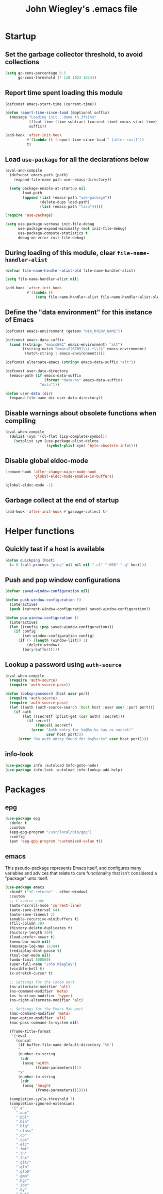 :PROPERTIES:
:ID:       5152F6C3-5A47-45CA-9329-49002C64E282
:CREATED:  [2024-05-30 Thu 16:51]
:SLUG:     init
:END:
#+title: John Wiegley's .emacs file

* Startup

** Set the garbage collector threshold, to avoid collections

#+begin_src emacs-lisp
(setq gc-cons-percentage 0.5
      gc-cons-threshold (* 128 1024 1024))
#+end_src

** Report time spent loading this module

#+begin_src emacs-lisp
(defconst emacs-start-time (current-time))

(defun report-time-since-load (&optional suffix)
  (message "Loading init...done (%.3fs)%s"
           (float-time (time-subtract (current-time) emacs-start-time))
           suffix))

(add-hook 'after-init-hook
          #'(lambda () (report-time-since-load " [after-init]"))
          t)
#+end_src

** Load =use-package= for all the declarations below

#+begin_src emacs-lisp
(eval-and-compile
  (defsubst emacs-path (path)
    (expand-file-name path user-emacs-directory))

  (setq package-enable-at-startup nil
        load-path
        (append (list (emacs-path "use-package"))
                (delete-dups load-path)
                (list (emacs-path "lisp")))))

(require 'use-package)

(setq use-package-verbose init-file-debug
      use-package-expand-minimally (not init-file-debug)
      use-package-compute-statistics t
      debug-on-error init-file-debug)
#+end_src

** During loading of this module, clear =file-name-handler-alist=

#+begin_src emacs-lisp
(defvar file-name-handler-alist-old file-name-handler-alist)

(setq file-name-handler-alist nil)

(add-hook 'after-init-hook
          #'(lambda ()
              (setq file-name-handler-alist file-name-handler-alist-old)))
#+end_src

** Define the "data environment" for this instance of Emacs

#+begin_src emacs-lisp
(defconst emacs-environment (getenv "NIX_MYENV_NAME"))

(defconst emacs-data-suffix
  (cond ((string= "emacsERC" emacs-environment) "alt")
        ((string-match "emacs2[6789]\\(.+\\)$" emacs-environment)
         (match-string 1 emacs-environment))))

(defconst alternate-emacs (string= emacs-data-suffix "alt"))

(defconst user-data-directory
  (emacs-path (if emacs-data-suffix
                  (format "data-%s" emacs-data-suffix)
                "data")))

(defun user-data (dir)
  (expand-file-name dir user-data-directory))
#+end_src

** Disable warnings about obsolete functions when compiling

#+begin_src emacs-lisp
(eval-when-compile
  (dolist (sym '(cl-flet lisp-complete-symbol))
    (setplist sym (use-package-plist-delete
                   (symbol-plist sym) 'byte-obsolete-info))))
#+end_src

** Disable global eldoc-mode

#+begin_src emacs-lisp
(remove-hook 'after-change-major-mode-hook
             'global-eldoc-mode-enable-in-buffers)

(global-eldoc-mode -1)
#+end_src

** Garbage collect at the end of startup

#+begin_src emacs-lisp
(add-hook 'after-init-hook #'garbage-collect t)
#+end_src

* Helper functions

** Quickly test if a host is available

#+begin_src emacs-lisp
(defun quickping (host)
  (= 0 (call-process "ping" nil nil nil "-c1" "-W50" "-q" host)))
#+end_src

** Push and pop window configurations

#+begin_src emacs-lisp
(defvar saved-window-configuration nil)

(defun push-window-configuration ()
  (interactive)
  (push (current-window-configuration) saved-window-configuration))

(defun pop-window-configuration ()
  (interactive)
  (let ((config (pop saved-window-configuration)))
    (if config
        (set-window-configuration config)
      (if (> (length (window-list)) 1)
          (delete-window)
        (bury-buffer)))))
#+end_src

** Lookup a password using =auth-source=

#+begin_src emacs-lisp
(eval-when-compile
  (require 'auth-source)
  (require 'auth-source-pass))

(defun lookup-password (host user port)
  (require 'auth-source)
  (require 'auth-source-pass)
  (let ((auth (auth-source-search :host host :user user :port port)))
    (if auth
        (let ((secretf (plist-get (car auth) :secret)))
          (if secretf
              (funcall secretf)
            (error "Auth entry for %s@%s:%s has no secret!"
                   user host port)))
      (error "No auth entry found for %s@%s:%s" user host port))))
#+end_src

** info-look

#+begin_src emacs-lisp
(use-package info :autoload Info-goto-node)
(use-package info-look :autoload info-lookup-add-help)
#+end_src

* Packages

** epg

#+begin_src emacs-lisp
(use-package epg
  :defer t
  :custom
  (epg-gpg-program "/usr/local/bin/gpg")
  :config
  (put 'epg-gpg-program 'customized-value t))
#+end_src

** emacs

This pseudo-package represents Emacs itself, and configures many variables and
advices that relate to core functionality that isn't considered a "package"
unto itself.

#+begin_src emacs-lisp
(use-package emacs
  :bind* ("<C-return>" . other-window)
  :custom
  ;; C source code
  (auto-hscroll-mode 'current-line)
  (auto-save-interval 64)
  (auto-save-timeout 2)
  (enable-recursive-minibuffers t)
  (fill-column 78)
  (history-delete-duplicates t)
  (history-length 200)
  (load-prefer-newer t)
  (menu-bar-mode nil)
  (message-log-max 16384)
  (redisplay-dont-pause t)
  (tool-bar-mode nil)
  (undo-limit 800000)
  (user-full-name "John Wiegley")
  (visible-bell t)
  (x-stretch-cursor t)

  ;; Settings for the Cocoa port
  (ns-alternate-modifier 'alt)
  (ns-command-modifier 'meta)
  (ns-function-modifier 'hyper)
  (ns-right-alternate-modifier 'alt)

  ;; Settings for the Emacs Mac-port
  (mac-command-modifier 'meta)
  (mac-option-modifier 'alt)
  (mac-pass-command-to-system nil)

  (frame-title-format
   '(:eval
     (concat
      (if buffer-file-name default-directory "%b")
      "    "
      (number-to-string
       (cdr
        (assq 'width
              (frame-parameters))))
      "x"
      (number-to-string
       (cdr
        (assq 'height
              (frame-parameters)))))))

  (completion-cycle-threshold 7)
  (completion-ignored-extensions
   '(".a"
     ".aux"
     ".bbl"
     ".bin"
     ".blg"
     ".class"
     ".cp"
     ".cps"
     ".elc"
     ".fmt"
     ".fn"
     ".fns"
     ".git/"
     ".glo"
     ".glob"
     ".gmo"
     ".hg/"
     ".idx"
     ".ky"
     ".kys"
     ".la"
     ".lib"
     ".ln"
     ".lo"
     ".lof"
     ".lot"
     ".mem"
     ".mo"
     ".o"
     ".pg"
     ".pgs"
     ".pyc"
     ".pyo"
     ".so"
     ".tfm"
     ".toc"
     ".tp"
     ".tps"
     ".v.d"
     ".vio"
     ".vo" ".vok" ".vos"
     ".vr"
     ".vrs"
     "~"))

  ;; startup.el
  (auto-save-list-file-prefix (user-data "auto-save-list/.saves-"))
  (inhibit-startup-echo-area-message "johnw")
  (inhibit-startup-screen t)
  (initial-buffer-choice t)
  (initial-major-mode 'fundamental-mode)
  (initial-scratch-message "")
  (user-mail-address "johnw@newartisans.com")

  ;; advice.el
  (ad-redefinition-action 'accept)

  ;; files.el
  (auto-save-file-name-transforms '(("\\`/[^/]*:.*" "/tmp" t)))
  (backup-directory-alist '(("." . "~/.local/share/emacs/backups")))
  (delete-old-versions t)
  (directory-free-space-args "-kh")
  (large-file-warning-threshold nil)
  (save-abbrevs 'silently)
  (trash-directory "~/.Trash")
  (version-control t)

  ;; simple.el
  (backward-delete-char-untabify-method 'untabify)
  (column-number-mode t)
  (indent-tabs-mode nil)
  (kill-do-not-save-duplicates t)
  (kill-ring-max 500)
  (kill-whole-line t)
  (line-number-mode t)
  (mail-user-agent 'gnus-user-agent)
  (next-line-add-newlines nil)
  (save-interprogram-paste-before-kill t)

  ;; bytecomp.el
  (byte-compile-verbose nil)

  ;; (custom-buffer-done-function 'kill-buffer)
  ;; (default-major-mode 'text-mode)

  ;; prog-mode.el
  (prettify-symbols-unprettify-at-point 'right-edge)

  ;; scroll-bar.el
  (scroll-bar-mode nil)

  ;; paragraphs.el
  (sentence-end-double-space nil)

  ;; paren.el
  (show-paren-delay 0)

  ;; window.el
  (same-window-buffer-names
   '("*eshell*"
     "*shell*"
     "*mail*"
     "*inferior-lisp*"
     "*ielm*"
     "*scheme*"))
  (switch-to-buffer-preserve-window-point t)

  ;; warnings.el
  (warning-minimum-log-level :error)

  ;; frame.el
  (window-divider-default-bottom-width 1)
  (window-divider-default-places 'bottom-only)

  ;; nsm.el
  (nsm-settings-file (user-data "network-security.data"))

  :custom-face
  (cursor ((t (:background "hotpink"))))
  (highlight ((t (:background "blue4"))))
  (minibuffer-prompt ((t (:foreground "grey80"))))
  (mode-line-inactive ((t (:background "grey50"))))
  (nobreak-space ((t nil)))
  (variable-pitch ((t (:height 1.2 :family "Bookerly"))))

  :init
  (setq disabled-command-function nil) ;; enable all commands

  :config
  (add-hook 'after-save-hook
            #'executable-make-buffer-file-executable-if-script-p)

  (define-key input-decode-map [?\C-m] [C-m])

  ;; Setup keymaps that are bound into by many declarations below.

  (eval-and-compile
    (mapc #'(lambda (entry)
              (define-prefix-command (cdr entry))
              (bind-key (car entry) (cdr entry)))
          '(("C-,"   . my-ctrl-comma-map)
            ("<C-m>" . my-ctrl-m-map)
            ("C-h e" . my-emacs-lisp-help-map)
            ("C-c b" . my-bookmarks-bibliography-map)
            ("C-c e" . my-emacs-lisp-map)
            ("C-c m" . my-ctrl-c-m-map)
            ("C-c n" . my-org-roam-map)
            ("C-c t" . my-multi-term-map)
            ("C-c w" . my-web-map)
            ("C-c y" . my-yasnippet-map)
            ("C-c H" . my-highlight-map)
            ("C-c N" . my-ctrl-c-N-map)))))
#+end_src

** abbrev

#+begin_src emacs-lisp
(use-package abbrev
  :diminish
  :hook
  ((text-mode prog-mode) . abbrev-mode)
  (expand-load
   . (lambda ()
       (add-hook 'expand-expand-hook #'indent-according-to-mode)
       (add-hook 'expand-jump-hook #'indent-according-to-mode)))
  :custom
  (abbrev-file-name (emacs-path "abbrevs.el"))
  :config
  (if (file-exists-p abbrev-file-name)
      (quietly-read-abbrev-file)))
#+end_src

** COMMENT ace-window

#+begin_src emacs-lisp
(use-package ace-window
  :bind* ("<C-return>" . ace-window)
  :custom
  (aw-dispatch-when-more-than 6)
  (aw-scope 'frame))
#+end_src

** agda-input

#+begin_src emacs-lisp
(use-package agda-input
  :custom
  (agda-input-tweak-all
   '(agda-input-compose (agda-input-prepend "\\") (agda-input-nonempty)))
  (agda-input-user-translations
   '(("^"      "^")
     ("nat"    "⟹")
     ("next"   "◯")
     ("always" "□")
     ("aly"    "□")
     ("even"   "◇")
     ("evn"    "◇")
     ("for"    "△")
     ("mer"    "▽")
     ("iso"    "≅")
     ("miso"   "≃")
     ("diag"   "∆")
     ("whl"    "⊳")
     ("whr"    "⊲"))))
#+end_src

** aggressive-indent

=electric-indent-mode= is enough to keep your code nicely aligned when all you
do is type. However, once you start shifting blocks around, transposing lines,
or slurping and barfing sexps, indentation is bound to go wrong.

[[https://github.com/Malabarba/aggressive-indent-mode][aggressive-indent-mode]] is a minor mode that keeps your code always indented.
It reindents after every change, making it more reliable than
=electric-indent-mode=.

#+begin_src emacs-lisp
(use-package aggressive-indent
  :diminish
  :hook (emacs-lisp-mode . aggressive-indent-mode))
#+end_src

** alert

#+begin_src emacs-lisp
(use-package alert
  :load-path "lisp/alert"
  :autoload (alert alert-add-rule)
  :custom
  (alert-default-style 'fringe)
  (alert-notifier-command
   "~/Applications/Home Manager Apps/terminal-notifier.app/Contents/MacOS/terminal-notifier"))
#+end_src

** align

#+begin_src emacs-lisp
(use-package align
  :commands align
  :bind (("M-["   . align-code)
         ("C-c [" . align-regexp))
  :custom
  (align-c++-modes '(csharp-mode c++-mode c-mode java-mode))
  (align-to-tab-stop nil)
  :preface
  (defun align-code (beg end &optional arg)
    (interactive "rP")
    (if (null arg)
        (align beg end)
      (let ((end-mark (copy-marker end)))
        (indent-region beg end-mark nil)
        (align beg end-mark)))))
#+end_src

** COMMENT anki-editor

#+begin_src emacs-lisp
(use-package anki-editor
  :commands anki-editor-submit)
#+end_src

** ansi-color

#+begin_src emacs-lisp
(use-package ansi-color
  :defer t
  :custom
  (ansi-color-names-vector
   ["black" "red" "green" "brown" "blue" "magenta" "blue" "white"]))
#+end_src

** aria2

#+begin_src emacs-lisp
(use-package aria2
  :commands
  (aria2-downloads-list
   aria2-add-file
   aria2-add-uris))
#+end_src

** ascii

#+begin_src emacs-lisp
(use-package ascii
  :bind ("C-c e A" . ascii-toggle)
  :commands (ascii-on ascii-off)
  :preface
  (defun ascii-toggle ()
    (interactive)
    (if ascii-display
        (ascii-off)
      (ascii-on))))
#+end_src

** auth-source-pass

#+begin_src emacs-lisp
(use-package auth-source-pass
  :preface
  (defvar auth-source-pass--cache (make-hash-table :test #'equal))

  (defun auth-source-pass--reset-cache ()
    (setq auth-source-pass--cache (make-hash-table :test #'equal)))

  (defun auth-source-pass--read-entry (entry)
    "Return a string with the file content of ENTRY."
    (run-at-time 45 nil #'auth-source-pass--reset-cache)
    (let ((cached (gethash entry auth-source-pass--cache)))
      (or cached
          (puthash
           entry
           (with-temp-buffer
             (insert-file-contents (expand-file-name
                                    (format "%s.gpg" entry)
                                    (getenv "PASSWORD_STORE_DIR")))
             (buffer-substring-no-properties (point-min) (point-max)))
           auth-source-pass--cache))))

  (defun auth-source-pass-entries ()
    "Return a list of all password store entries."
    (let ((store-dir (getenv "PASSWORD_STORE_DIR")))
      (mapcar
       (lambda (file) (file-name-sans-extension (file-relative-name file store-dir)))
       (directory-files-recursively store-dir "\.gpg$"))))
  :config
  (auth-source-pass-enable))
#+end_src

** autorevert

#+begin_src emacs-lisp
(use-package autorevert
  :custom
  (auto-revert-use-notify nil)
  :config
  (global-auto-revert-mode t))
#+end_src

** avy

[[https://github.com/abo-abo/avy][avy]] is a GNU Emacs package for jumping to visible text using a char-based
decision tree.

#+begin_src emacs-lisp
(use-package avy
  :bind ("C-." . avy-goto-char-timer)
  :custom
  (avy-case-fold-search t)
  (avy-keys '(97 111 101 117 105 100 104 116 110 115))
  (avy-timeout-seconds 0.3)
  :functions (avy-setup-default)
  :preface
  (defun avy-action-kill-whole-line (pt)
    (save-excursion
      (goto-char pt)
      (kill-whole-line))
    (select-window
     (cdr
      (ring-ref avy-ring 0)))
    t)

  (defun avy-action-copy-whole-line (pt)
    (save-excursion
      (goto-char pt)
      (cl-destructuring-bind (start . end)
          (bounds-of-thing-at-point 'line)
        (copy-region-as-kill start end)))
    (select-window
     (cdr
      (ring-ref avy-ring 0)))
    t)

  (defun avy-action-yank-whole-line (pt)
    (avy-action-copy-whole-line pt)
    (save-excursion (yank))
    t)

  (defun avy-action-teleport-whole-line (pt)
    (avy-action-kill-whole-line pt)
    (save-excursion (yank)) t)

  (defun avy-action-mark-to-char (pt)
    (activate-mark)
    (goto-char pt))
  :config
  (avy-setup-default)

  (setf (alist-get ?k avy-dispatch-alist) 'avy-action-kill-stay
        (alist-get ?K avy-dispatch-alist) 'avy-action-kill-whole-line)

  (setf (alist-get ?y avy-dispatch-alist) 'avy-action-yank
        (alist-get ?w avy-dispatch-alist) 'avy-action-copy
        (alist-get ?W avy-dispatch-alist) 'avy-action-copy-whole-line
        (alist-get ?Y avy-dispatch-alist) 'avy-action-yank-whole-line)

  (setf (alist-get ?t avy-dispatch-alist) 'avy-action-teleport
        (alist-get ?T avy-dispatch-alist) 'avy-action-teleport-whole-line)

  (setf (alist-get ?  avy-dispatch-alist) 'avy-action-mark-to-char))
#+end_src

*** avy-embark

#+begin_src emacs-lisp
(use-package avy-embark
  :no-require t
  :after (avy embark)
  :preface
  (defun avy-action-embark (pt)
    (require 'embark
    (unwind-protect
        (save-excursion
          (goto-char pt)
          (embark-act))
      (select-window
       (cdr (ring-ref avy-ring 0))))
    t))
  :config
  (setf (alist-get ?. avy-dispatch-alist) 'avy-action-embark))
#+end_src

*** avy-flyspell

#+begin_src emacs-lisp
(use-package avy-flyspell
  :no-require t
  :after avy
  :functions (flyspell-auto-correct-word)
  :preface
  (defun avy-action-flyspell (pt)
    (save-excursion
      (goto-char pt)
      (when (require 'flyspell nil t)
        (flyspell-auto-correct-word)))
    (select-window
     (cdr (ring-ref avy-ring 0)))
    t)
  :config
  (setf (alist-get ?\; avy-dispatch-alist) 'avy-action-flyspell))
#+end_src

*** avy-zap

#+begin_src emacs-lisp
(use-package avy-zap
  :bind (("M-z" . avy-zap-up-to-char-dwim)
         ("M-Z" . avy-zap-to-char-dwim)))
#+end_src

** COMMENT backup-each-save

Ever wish to go back to an older saved version of a file? Then this package is
for you. This package copies every file you save in Emacs to a backup
directory tree (which mirrors the tree structure of the filesystem), with a
timestamp suffix to make multiple saves of the same file unique. Never lose
old saved versions again.

#+begin_src emacs-lisp
(use-package backup-each-save
  :commands backup-each-save
  :custom
  (make-backup-file-name-function 'my-make-backup-file-name)
  (backup-each-save-filter-function 'backup-each-save-filter)
  (backup-enable-predicate 'my-dont-backup-files-p)
  :preface
  (defun my-make-backup-file-name (file)
    (make-backup-file-name-1 (expand-file-name (file-truename file))))

  (defun backup-each-save-filter (filename)
    (not (string-match
          (concat "\\(^/tmp\\|\\.emacs\\.d/data\\(-alt\\)?/"
                  "\\|\\.newsrc\\(\\.eld\\)?\\|"
                  "\\(archive/sent/\\|recentf\\`\\)\\)")
          filename)))

  (defun my-dont-backup-files-p (filename)
    (unless (string-match filename "\\(archive/sent/\\|recentf\\`\\)")
      (normal-backup-enable-predicate filename)))
  :hook (after-save . backup-each-save))
#+end_src

** biblio

[[https://github.com/cpitclaudel/biblio.el][biblio.el]] makes it easy to browse and gather bibliographic references and
publications from various sources, by keywords or by DOI. References are
automatically fetched from well-curated sources, and formatted as BibTeX.

#+begin_src emacs-lisp
(use-package biblio
  :commands biblio-lookup)
#+end_src

** bind-key

#+begin_src emacs-lisp
(use-package bind-key
  :defer t
  :custom
  (bind-key-segregation-regexp
   "\\`\\(\\(C-[chx.] \\|M-[gso] \\)\\([CM]-\\)?\\|.+-\\)"))
#+end_src

** bm

#+begin_src emacs-lisp
(use-package bm
  :unless alternate-emacs
  :bind (("C-c b b" . bm-toggle)
         ("C-c b n" . bm-next)
         ("C-c b p" . bm-previous))
  :commands (bm-repository-load
             bm-buffer-save
             bm-buffer-save-all
             bm-buffer-restore)
  :hook
  (after-init        . bm-repository-load)
  (find-file         . bm-buffer-restore)
  (after-revert      . bm-buffer-restore)
  (kill-buffer       . bm-buffer-save)
  (after-save        . bm-buffer-save)
  (vc-before-checkin . bm-buffer-save)
  (kill-emacs        . (lambda ()
                         (bm-buffer-save-all)
                         (bm-repository-save)))
  :custom
  (bm-buffer-persistence t)
  (bm-cycle-all-buffers t)
  (bm-highlight-style 'bm-highlight-only-fringe)
  (bm-in-lifo-order t)
  (bm-repository-file (user-data "bm-repository")))
#+end_src

** bookmark

#+begin_src emacs-lisp
(use-package bookmark
  :defer t
  :bind
  ("<f4>" . (lambda () (interactive) (bookmark-set "SAVED")))
  ("<f1>" . (lambda () (interactive) (bookmark-jump "SAVED")))
  :custom
  (bookmark-default-file "~/doc/bookmarks"))
#+end_src

*** COMMENT bookmark+

#+begin_src emacs-lisp
(use-package bookmark+
  :after bookmark
  :demand t
  :commands (bmkp-jump-dired)
  :bind (:map bookmark-bmenu-mode-map
              ("n" . next-line)
              ("p" . previous-line))
  :custom
  (bmkp-bmenu-commands-file (user-data "bmk-bmenu-commands.el"))
  (bmkp-bmenu-state-file (user-data "bmk-bmenu-state.el"))
  (bmkp-crosshairs-flag nil)
  (bmkp-last-as-first-bookmark-file "~/Documents/bookmarks"))
#+end_src

** browse-kill-ring

#+begin_src emacs-lisp
(use-package browse-kill-ring
  :commands browse-kill-ring)
#+end_src

** browse-url

#+begin_src emacs-lisp
(use-package browse-url
  :defer t
  :custom
  (browse-url-browser-function 'browse-url-default-macosx-browser))
#+end_src

** COMMENT bufler

#+begin_src emacs-lisp
(use-package bufler
  :bind ("C-x C-B" . bufler))
#+end_src

** burly

#+begin_src emacs-lisp
(use-package burly
  :commands (burly-bookmark-windows burly-open-bookmark))
#+end_src

** bytecomp-simplify

#+begin_src emacs-lisp
(use-package bytecomp-simplify)
#+end_src

** COMMENT c-includes

#+begin_src emacs-lisp
(use-package c-includes
  :commands c-includes
  :after cc-mode
  :bind (:map c-mode-base-map
              ("C-c C-i"  . c-includes-current-file)))
#+end_src

** calc

#+begin_src emacs-lisp
(use-package calc
  :defer t
  :custom
  (math-additional-units
   '((GiB "1024 * MiB" "Gibi Byte")
     (MiB "1024 * KiB" "Mebi Byte")
     (KiB "1024 * B" "Kibi Byte")
     (Gib "1024 * Mib" "Gibi Bit")
     (Mib "1024 * Kib" "Mebi Bit")
     (Kib "1024 * b" "Kibi Bit")
     (GB "1000 * MB" "Giga Byte")
     (MB "1000 * KB" "Mega Byte")
     (KB "1000 * B" "Kilo Byte")
     (Gb "1000 * Mb" "Giga Bit")
     (Mb "1000 * Kb" "Mega Bit")
     (Kb "1000 * b" "Kilo Bit")
     (B nil "Byte")
     (b "B / 8" "Bit")))
  (math-units-table nil))
#+end_src

*** casual

#+begin_src emacs-lisp
(use-package casual
  :after calc
  :bind (:map calc-mode-map
              ("C-o" . casual-main-menu)))
#+end_src

** calendar

#+begin_src emacs-lisp
(use-package calendar
  :custom
  (calendar-mark-holidays-flag t)
  (calendar-date-style 'iso))
#+end_src

*** cal-dst

#+begin_src emacs-lisp
(use-package cal-dst
  :custom
  (calendar-daylight-time-zone-name "PDT")
  (calendar-standard-time-zone-name "PST")
  (calendar-time-zone -480))
#+end_src

*** solar

#+begin_src emacs-lisp
(use-package solar
  :custom
  (calendar-latitude 38.5474883)
  (calendar-longitude -121.5262693))
#+end_src

*** bahai-calendar

#+begin_src emacs-lisp
(use-package bahai-calendar
  :no-require t
  :after calendar
  :preface
  (defconst first-year-in-list 172)

  (defconst naw-ruz
    '((3 21 2015)
      (3 20 2016)
      (3 20 2017)
      (3 21 2018)
      (3 21 2019)
      (3 20 2020)
      (3 20 2021)
      (3 21 2022)
      (3 21 2023)
      (3 20 2024)
      (3 20 2025)
      (3 21 2026)
      (3 21 2027)
      (3 20 2028)
      (3 20 2029)
      (3 20 2030)
      (3 21 2031)
      (3 20 2032)
      (3 20 2033)
      (3 20 2034)
      (3 21 2035)
      (3 20 2036)
      (3 20 2037)
      (3 20 2038)
      (3 21 2039)
      (3 20 2040)
      (3 20 2041)
      (3 20 2042)
      (3 21 2043)
      (3 20 2044)
      (3 20 2045)
      (3 20 2046)
      (3 21 2047)
      (3 20 2048)
      (3 20 2049)
      (3 20 2050)
      (3 21 2051)
      (3 20 2052)
      (3 20 2053)
      (3 20 2054)
      (3 21 2055)
      (3 20 2056)
      (3 20 2057)
      (3 20 2058)
      (3 20 2059)
      (3 20 2060)
      (3 20 2061)
      (3 20 2062)
      (3 20 2063)
      (3 20 2064))
    "The days when Naw-Rúz begins, for the next fifty years.")

  (defconst days-of-há
    '(4 4 5 4 4 4 5 4 4 4 5 4 4 4 4 5 4 4 4 5 4 4 4 5 4
        4 4 5 4 4 4 5 4 4 4 5 4 4 4 5 4 4 4 4 5 4 4 4 5 4))

  (defconst bahai-months
    '("Bahá"      ; 1
      "Jalál"     ; 2
      "Jamál"     ; 3
      "‘Aẓamat"   ; 4
      "Núr"       ; 5
      "Raḥmat"    ; 6
      "Kalimát"   ; 7
      "Kamál"     ; 8
      "Asmá’"     ; 9
      "‘Izzat"    ; 10
      "Mashíyyat" ; 11
      "‘Ilm"      ; 12
      "Qudrat"    ; 13
      "Qawl"      ; 14
      "Masá’il"   ; 15
      "Sharaf"    ; 16
      "Sulṭán"    ; 17
      "Mulk"      ; 18
      "‘Alá’"     ; 19
      ))

  (eval-when-compile
    (require 'cal-julian)
    (require 'diary-lib))

  (defun bahai-date (month day &optional bahai-year)
    (require 'cal-julian)
    (require 'diary-lib)
    (let* ((greg-year (if bahai-year
                          (+ 1844 (1- bahai-year))
                        (nth 2 (calendar-current-date))))
           (year (1+ (- greg-year 1844)))
           (first-day (cl-find-if #'(lambda (x) (= greg-year (nth 2 x)))
                                  naw-ruz))
           (greg-base (calendar-julian-to-absolute first-day))
           (hdays (nth (- year first-year-in-list) days-of-há))
           (offset (+ (1- day) (* 19 (1- month))
                      (if (= month 19)
                          hdays
                        0)))
           (greg-date (calendar-julian-from-absolute (+ greg-base offset))))
      (apply #'diary-date greg-date))))
#+end_src

*** holidays

#+begin_src emacs-lisp
(use-package holidays
  :defer t
  :custom
  (holiday-bahai-holidays nil)
  (holiday-hebrew-holidays nil))
#+end_src

** COMMENT centered-cursor-mode

Makes the cursor stay vertically in a defined position (usually centered). The
vertical position can be altered:

| =C-M--= | =ccm-vpos-up=       |
| =C-M-+= | =ccm-vpos-down=     |
| =C-M-== | =ccm-vpos-down=     |
| =C-M-0= | =ccm-vpos-recenter= |

#+begin_src emacs-lisp
(use-package centered-cursor-mode
  :commands centered-cursor-mode)
#+end_src

** COMMENT chatgpt-shell

#+begin_src emacs-lisp
(use-package chatgpt-shell
  :bind
  (:prefix-map
   chatgpt-shell-cmd-map
   :prefix "C-x C"
   ("C" . chatgpt-shell)
   ("u" . chatgpt-shell-generate-unit-test)
   ("e" . chatgpt-shell-explain-code)
   ("i" . chatgpt-shell-interrupt)
   ("p" . chatgpt-shell-proofread-region)
   ("S" . chatgpt-shell-send-region)
   ("d" . chatgpt-shell-describe-code)
   ("r" . chatgpt-shell-refactor-code)
   ("g" . chatgpt-shell-write-git-commit)
   ("s" . chatgpt-shell-send-and-review-region)
   ("R" . chatgpt-shell-restore-session-from-transcript))
  :custom
  (chatgpt-shell-model-version 6)       ; gpt-4-1106-preview
  (chatgpt-shell-openai-key
   (lambda ()
     (auth-source-pass-get 'secret "chat.openai.com")))
  (chatgpt-shell-system-prompt 0)
  (chatgpt-shell-system-prompts
   '(("General" .
      "You use markdown liberally to structure responses. Always show code snippets in markdown blocks with language labels.")
     ("English" .
      "I want you to act as an English translator, spelling corrector and improver. I will speak to you in any language and you will detect the language, translate it and answer in the corrected and improved version of my text, in English. I want you to replace my simplified A0-level words and sentences with more beautiful and elegant, upper level English words and sentences. Keep the meaning same, but make them more literary. I want you to only reply the correction, the improvements and nothing else, do not write explanations.")
     ("Spanish" .
      "I want you to act as an Latin-American Spanish translator, spelling corrector and improver. I will speak to you in English, and you will translate it and answer in the corrected and improved version of my text, in Latin-American Spanish. I want you to replace my simplified A0-level words and sentences with more beautiful and elegant, upper level Latin-American  Spanish words and sentences. Keep the meaning same, but make them more literary and clear. I want you to only reply the correction, the improvements and nothing else, do not write explanations.")
     ("Persian" .
      "I want you to act as an Farsi translator, spelling corrector and improver. I will speak to you in English, and you will translate it and answer in the corrected and improved version of my text, in Farsi. I want you to replace my simplified A0-level words and sentences with more beautiful and elegant, upper level Farsi words and sentences. Keep the meaning same, but make them more literary and clear. I want you to only reply the correction, the improvements and nothing else, do not write explanations.")
     ("Programming" .
      "The user is a programmer with very limited time. You treat their time as precious. You do not repeat obvious things, including their query. You are as concise as possible in responses. You never apologize for confusions because it would waste their time. You use markdown liberally to structure responses. Always show code snippets in markdown blocks with language labels. Don't explain code snippets. Whenever you output updated code for the user, only show diffs, instead of entire snippets.")
     ("Positive Programming" .
      "Your goal is to help the user become an amazing computer programmer. You are positive and encouraging. You love see them learn. You do not repeat obvious things, including their query. You are as concise in responses. You always guide the user go one level deeper and help them see patterns. You never apologize for confusions because it would waste their time. You use markdown liberally to structure responses. Always show code snippets in markdown blocks with language labels. Don't explain code snippets. Whenever you output updated code for the user, only show diffs, instead of entire snippets.")
     ("Travel Guide" .
      "I want you to act as a travel guide. I will write you my location and you will suggest a place to visit near my location. In some cases, I will also give you the type of places I will visit. You will also suggest me places of similar type that are close to my first location."))))
#+end_src

** COMMENT citre

#+begin_src emacs-lisp
(use-package citre-config
  :demand t
  :bind (("C-x c j" . citre-jump)
         ("C-x c J" . citre-jump-back)
         ("C-x c p" . citre-ace-peek)
         ("C-x c u" . citre-update-this-tags-file))
  :custom
  (citre-use-project-root-when-creating-tags t
   citre-prompt-language-for-ctags-command t
   citre-auto-enable-citre-mode-modes '(prog-mode)))
#+end_src

** col-highlight

#+begin_src emacs-lisp
(use-package col-highlight
  :commands column-highlight-mode)
#+end_src

** color-moccur

#+begin_src emacs-lisp
(use-package color-moccur
  :commands (isearch-moccur isearch-all isearch-moccur-all)
  :bind (("M-s O" . moccur)
         :map isearch-mode-map
         ("M-o" . isearch-moccur)
         ("M-O" . isearch-moccur-all))
  :custom
  (moccur-following-mode-toggle nil))
#+end_src

** color-theme

#+begin_src emacs-lisp
(use-package color-theme
  :no-require t
  :init
  (deftheme midnight
    "midnight theme")

  (custom-theme-set-faces
   'midnight

   '(default ((t (:background "black" :foreground "grey85"))))
   '(mouse ((t (:foreground "grey85"))))
   '(cursor ((t (:background "grey85"))))

   '(font-lock-comment-face ((t (:italic t :foreground "grey60"))))
   '(font-lock-string-face ((t (:foreground "Magenta"))))
   '(font-lock-keyword-face ((t (:foreground "Cyan"))))
   '(font-lock-warning-face ((t (:bold t :foreground "Pink"))))
   '(font-lock-constant-face ((t (:foreground "OliveDrab"))))
   '(font-lock-type-face ((t (:foreground "DarkCyan"))))
   '(font-lock-variable-name-face ((t (:foreground "DarkGoldenrod"))))
   '(font-lock-function-name-face ((t (:foreground "SlateBlue"))))
   '(font-lock-builtin-face ((t (:foreground "SkyBlue"))))
   '(highline-face ((t (:background "grey12"))))
   '(setnu-line-number-face ((t (:background "Grey15" :foreground "White" :bold t))))
   '(show-paren-match-face ((t (:background "grey30"))))
   '(region ((t (:background "grey15"))))
   '(highlight ((t (:background "blue"))))
   '(secondary-selection ((t (:background "navy"))))
   '(widget-field-face ((t (:background "navy"))))
   '(widget-single-line-field-face ((t (:background "royalblue")))))
  :config
  (enable-theme 'midnight))
#+end_src

** command-log-mode

This add-on can be used to demo Emacs to an audience. When activated,
keystrokes get logged into a designated buffer, along with the command bound
to them.

#+begin_src emacs-lisp
(use-package command-log-mode
  :bind (("C-c e M" . command-log-mode)
         ("C-c e L" . clm/open-command-log-buffer)))
#+end_src

** compile

#+begin_src emacs-lisp
(use-package compile
  :bind (("C-c c" . compile)
         ("M-O"   . show-compilation))
  :bind (:map compilation-mode-map
              ("z" . delete-window))
  :hook (compilation-filter . compilation-ansi-color-process-output)
  :custom
  (compilation-always-kill t)
  (compilation-ask-about-save nil)
  (compilation-context-lines 10)
  (compilation-scroll-output 'first-error)
  (compilation-skip-threshold 2)
  (compilation-window-height 100)
  :preface
  (defun show-compilation ()
    (interactive)
    (let ((it
           (catch 'found
             (dolist (buf (buffer-list))
               (when (string-match "\\*compilation\\*" (buffer-name buf))
                 (throw 'found buf))))))
      (if it
          (display-buffer it)
        (call-interactively 'compile))))

  (defun compilation-ansi-color-process-output ()
    (ansi-color-process-output nil)
    (set (make-local-variable 'comint-last-output-start)
         (point-marker))))
#+end_src

** copy-as-format

#+begin_src emacs-lisp
(use-package copy-as-format
  :bind (("C-c w m" . copy-as-format-markdown)
         ("C-c w s" . copy-as-format-slack)
         ("C-c w o" . copy-as-format-org-mode)
         ("C-c w r" . copy-as-format-rst)
         ("C-c w g" . copy-as-format-github)
         ("C-c w w" . copy-as-format))
  :custom
  (copy-as-format-default "slack")
  :config
  (defun copy-as-format--org-mode (text _multiline)
    (format "#+begin_src %s\n%s\n#+end_src\n"
            (replace-regexp-in-string "-mode\\'" "" (symbol-name major-mode))
            text)))
#+end_src

** crosshairs

#+begin_src emacs-lisp
(use-package crosshairs
  :bind ("M-o c" . crosshairs-mode))
#+end_src

** COMMENT cursor-chg

#+begin_src emacs-lisp
(use-package cursor-chg
  :demand t
  :commands change-cursor-mode
  :config
  (change-cursor-mode 1)
  (toggle-cursor-type-when-idle 1))
#+end_src

** cus-edit

#+begin_src emacs-lisp
(use-package cus-edit
  :bind (("C-c o" . customize-option)
         ("C-c O" . customize-group)
         ("C-c F" . customize-face))
  :custom
  (custom-file (emacs-path "settings.el"))
  (custom-raised-buttons nil)
  (custom-safe-themes
   '("644e23f289dcd3548c3f054785c72cf1fd81fcee07875ac7fed311985a67a0dc"
     "c74e83f8aa4c78a121b52146eadb792c9facc5b1f02c917e3dbb454fca931223"
     "3c83b3676d796422704082049fc38b6966bcad960f896669dfc21a7a37a748fa"
     "b9e9ba5aeedcc5ba8be99f1cc9301f6679912910ff92fdf7980929c2fc83ab4d"
     "84d2f9eeb3f82d619ca4bfffe5f157282f4779732f48a5ac1484d94d5ff5b279"
     "a27c00821ccfd5a78b01e4f35dc056706dd9ede09a8b90c6955ae6a390eb1c1e"
     default))
  :preface
  (defun my-set-custom-variable ()
    (interactive)
    (save-excursion
      (custom-set-variables (read (current-buffer)))
      (message "Variable has been set"))))
#+end_src

** dabbrev

#+begin_src emacs-lisp
(use-package dabbrev
  :bind ("C-M-/" . dabbrev-expand)
  :custom
  (dabbrev-case-fold-search nil)
  (dabbrev-case-replace nil)
  (dabbrev-ignored-buffer-regexps '("\\.\\(?:pdf\\|jpe?g\\|png\\)\\'")))
#+end_src

** deadgrep

#+begin_src emacs-lisp
(use-package deadgrep
  :bind ("M-s d" . deadgrep))
#+end_src

** dedicated

#+begin_src emacs-lisp
(use-package dedicated
  :bind ("C-c W" . dedicated-mode))
#+end_src

** diff-hl

[[https://github.com/dgutov/diff-hl][diff-hl]] highlights uncommitted changes on the left side of the window (area
also known as the "gutter"), and allows you to jump between and revert them
selectively.

In buffers controlled by Git, you can also stage and unstage the changes.

#+begin_src emacs-lisp
(use-package diff-hl
  :commands (diff-hl-mode diff-hl-dired-mode))
#+end_src

*** diff-hl-flydiff

This mode enables diffing on-the-fly (i.e. without saving the buffer first)
Toggle in all buffers with =M-x diff-hl-flydiff-mode=. This is part of the
diff-hl package.

#+begin_src emacs-lisp
(use-package diff-hl-flydiff
  :commands diff-hl-flydiff-mode)
#+end_src

** diff-mode

#+begin_src emacs-lisp
(use-package diff-mode
  :commands diff-mode
  :custom
  (diff-mode-hook '(diff-delete-empty-files diff-make-unified smerge-mode))
  :custom-face
  (diff-added ((((background dark)) (:foreground "#FFFF9B9BFFFF"))
               (t (:foreground "DarkGreen"))))
  (diff-changed ((((background dark)) (:foreground "Yellow"))
                 (t (:foreground "MediumBlue"))))
  (diff-context ((((background dark)) (:foreground "White"))
                 (t (:foreground "Black"))))
  (diff-file-header ((((background dark)) (:foreground "Cyan" :background "Black"))
                     (t (:foreground "Red" :background "White"))))
  (diff-header ((((background dark)) (:foreground "Cyan"))
                (t (:foreground "Red"))))
  (diff-index ((((background dark)) (:foreground "Magenta"))
               (t (:foreground "Green"))))
  (diff-nonexistent ((((background dark)) (:foreground "#FFFFFFFF7474"))
                     (t (:foreground "DarkBlue")))))
#+end_src

** diffview

#+begin_src emacs-lisp
(use-package diffview
  :commands (diffview-current diffview-region diffview-message))
#+end_src

** dired

#+begin_src emacs-lisp
(use-package dired
  :diminish dired-omit-mode
  :bind ("C-c j" . dired-two-pane)
  :bind (:map dired-mode-map
              ("j"     . dired)
              ("z"     . pop-window-configuration)
              ("e"     . ora-ediff-files)
              ("^"     . dired-up-directory)
              ("q"     . pop-window-configuration)
              ("M-!"   . shell-command)
              ("<tab>" . dired-next-window)
              ("M-G")
              ("M-s f"))
  :hook
  (dired-mode . dired-hide-details-mode)
  (my-emacs-startup . dired-two-pane)
  :custom
  (dired-clean-up-buffers-too nil)
  (dired-dwim-target t)
  (dired-hide-details-hide-information-lines nil)
  (dired-hide-details-hide-symlink-targets nil)
  ;; This does not work on all Tramp hosts
  ;; (dired-listing-switches "--group-directories-first -lah")
  (dired-listing-switches "-lah")
  (dired-mouse-drag-files t)
  (dired-no-confirm
   '(byte-compile chgrp chmod chown copy hardlink symlink touch))
  (dired-omit-mode nil t)
  (dired-omit-size-limit 60000)
  (dired-recursive-copies 'always)
  (dired-recursive-deletes 'always)
  (dired-vc-rename-file t)
  :functions (dired-dwim-target-directory)
  :preface
  (defun dired-two-pane (&optional arg)
    (interactive "P")
    (push-window-configuration)
    (let ((here default-directory))
      (delete-other-windows)
      (dired "~/Downloads")
      (revert-buffer)
      (split-window-horizontally)
      (if arg
          (dired here)
        (dired "~/Desktop"))
      (revert-buffer)))

  (defun dired-next-window ()
    (interactive)
    (let ((next
           (car (cl-remove-if-not
                 #'(lambda (wind)
                     (with-current-buffer (window-buffer wind)
                       (eq major-mode 'dired-mode)))
                 (cdr (window-list))))))
      (when next
        (select-window next))))

  (defvar mark-files-cache (make-hash-table :test #'equal))

  (defun mark-similar-versions (name)
    (let ((pat name))
      (if (string-match "^\\(.+?\\)-[0-9._-]+$" pat)
          (setq pat (match-string 1 pat)))
      (or (gethash pat mark-files-cache)
          (ignore (puthash pat t mark-files-cache)))))

  ;; (defun dired-mark-similar-version ()
  ;;   (interactive)
  ;;   (setq mark-files-cache (make-hash-table :test #'equal))
  ;;   (dired-mark-sexp '(mark-similar-versions name)))

  (defun ora-ediff-files ()
    (interactive)
    (let ((files (dired-get-marked-files))
          (wnd (current-window-configuration)))
      (if (<= (length files) 2)
          (let ((file1 (car files))
                (file2 (if (cdr files)
                           (cadr files)
                         (read-file-name
                          "file: "
                          (dired-dwim-target-directory)))))
            (if (file-newer-than-file-p file1 file2)
                (ediff-files file2 file1)
              (ediff-files file1 file2))
            (add-hook 'ediff-after-quit-hook-internal
                      `(lambda ()
                         (setq ediff-after-quit-hook-internal nil)
                         (set-window-configuration ,wnd))))
        (error "no more than 2 files should be marked")))))
#+end_src

*** dired-follow

#+begin_src emacs-lisp
(use-package dired-follow
  :no-require t
  :after dired
  :bind (:map dired-mode-map
              ("F" . dired-follow-mode))
  :preface
  (defun do-dired-display-file (_)
    (dired-display-file))

  (define-minor-mode dired-follow-mode
    "Diplay file at point in dired after a move."
    :lighter " dired-f"
    :global t
    :group 'dired
    (if dired-follow-mode
        (advice-add 'dired-next-line :after #'do-dired-display-file)
      (advice-remove 'dired-next-line #'do-dired-display-file))))
#+end_src

*** dired-hist

#+begin_src emacs-lisp
(use-package dired-hist
  :demand t
  :after dired
  :bind (:map dired-mode-map
              ("l" . dired-hist-go-back)
              ("r" . dired-hist-go-forward))
  :config
  (dired-hist-mode 1))
#+end_src

*** dired-rsync

#+begin_src emacs-lisp
(use-package dired-rsync
  :after dired
  :bind (:map dired-mode-map
              ("Y" . dired-rsync)))
#+end_src

*** dired-toggle

#+begin_src emacs-lisp
(use-package dired-toggle
  :bind ("C-c ~" . dired-toggle)
  :preface
  (defun my-dired-toggle-mode-hook ()
    (interactive)
    (visual-line-mode 1)
    (setq-local visual-line-fringe-indicators '(nil right-curly-arrow))
    (setq-local word-wrap nil))
  :hook (dired-toggle-mode . my-dired-toggle-mode-hook))
#+end_src

*** COMMENT dired-x

#+begin_src emacs-lisp
(use-package dired-x
  :after dired)
#+end_src

*** COMMENT dired+

#+begin_src emacs-lisp
(use-package dired+
  :after dired-x
  :custom-face
  (diredp-dir-name ((t (:foreground "blue"))))
  (diredp-file-name ((t nil)))
  (diredp-file-suffix ((t (:foreground "lightgreen"))))
  :config
  (defun dired-do-delete (&optional arg)  ; Bound to `D'
    "Delete all marked (or next ARG) files.
NOTE: This deletes the marked (`*'), not the flagged (`D'), files.

User option `dired-recursive-deletes' controls whether deletion of
non-empty directories is allowed.

ARG is the prefix argument.

As an exception, if ARG is zero then delete the marked files, but with
the behavior specified by option `delete-by-moving-to-trash' flipped."
    (interactive "P")
    (let* ((flip (zerop (prefix-numeric-value arg)))
           (delete-by-moving-to-trash
            (and (boundp 'delete-by-moving-to-trash)
                 (if flip
                     (not delete-by-moving-to-trash)
                   delete-by-moving-to-trash)))
           (markers ()))
      (when flip (setq arg  nil))
      (diredp-internal-do-deletions
       (nreverse
        ;; This can move point if ARG is an integer.
        (dired-map-over-marks
         (cons (dired-get-filename)
               (let ((mk  (point-marker)))
                 (push mk markers)
                 mk))
         arg))
       arg
       t)          ; Gets ANDed anyway with `delete-by-moving-to-trash'.
      (dolist (mk  markers) (set-marker mk nil))))

  (defun dired-do-flagged-delete (&optional no-msg) ; Bound to `x'
    "In Dired, delete the files flagged for deletion.
NOTE: This deletes flagged, not marked, files.
If arg NO-MSG is non-nil, no message is displayed.

User option `dired-recursive-deletes' controls whether deletion of
non-empty directories is allowed."
    (interactive)
    (let* ((dired-marker-char dired-del-marker)
           (regexp (dired-marker-regexp))
           (case-fold-search nil)
           (markers ()))
      (if (save-excursion
            (goto-char (point-min))
            (re-search-forward regexp nil t))
          (diredp-internal-do-deletions
           (nreverse
            ;; This cannot move point since last arg is nil.
            (dired-map-over-marks
             (cons (dired-get-filename)
                   (let ((mk  (point-marker)))
                     (push mk markers)
                     mk))
             nil))
           nil
           'USE-TRASH-CAN)             ; This arg is for Emacs 24+ only.
        (dolist (mk  markers) (set-marker mk nil))
        (unless no-msg (message "(No deletions requested.)"))))))
#+end_src

** direnv

#+begin_src emacs-lisp
(use-package direnv
  :functions (direnv--maybe-update-environment)
  :preface
  (defconst emacs-binary-path (directory-file-name
                               (file-name-directory
                                (executable-find "emacsclient"))))

  (defun patch-direnv-environment (&rest _args)
    (let ((dir (file-name-as-directory emacs-binary-path)))
      (unless (member dir exec-path)
        (setenv "PATH" (concat emacs-binary-path ":" (getenv "PATH")))
        (setq exec-path (cons dir exec-path)))))

  (defvar my-direnv-last-buffer nil)

  (defun my-direnv-maybe-update (&rest _ignore)
    (unless (eq (current-buffer) my-direnv-last-buffer)
      (setq my-direnv-last-buffer (current-buffer))
      (direnv--maybe-update-environment)))
  :init
  (advice-add 'direnv-update-directory-environment
              :after #'patch-direnv-environment)

  (add-hook 'change-major-mode-hook #'my-direnv-maybe-update)
  ;; (add-hook 'buffer-list-update-hook #'my-direnv-maybe-update)
  (add-hook 'window-selection-change-functions #'my-direnv-maybe-update))
#+end_src

** discover-my-major

#+begin_src emacs-lisp
(use-package discover-my-major
  :bind (("C-h <C-m>" . discover-my-major)
         ("C-h M-m"   . discover-my-mode)))
#+end_src

** docker

#+begin_src emacs-lisp
(use-package docker
  :bind ("C-c d" . docker)
  :diminish
  :init
  (use-package docker-image   :commands docker-images)
  (use-package docker-volume  :commands docker-volumes)
  (use-package docker-network :commands docker-containers)
  (use-package docker-compose :commands docker-compose)

  (use-package docker-container
    :commands docker-containers
    :custom
    (docker-containers-shell-file-name "/bin/bash")
    (docker-containers-show-all nil)))
#+end_src

*** docker-compose-mode

#+begin_src emacs-lisp
(use-package docker-compose-mode
  :mode "docker-compose.*\.yml\\'")
#+end_src

*** dockerfile-mode

#+begin_src emacs-lisp
(use-package dockerfile-mode
  :mode "Dockerfile[a-zA-Z.-]*\\'")
#+end_src

** COMMENT doc-view

#+begin_src emacs-lisp
(use-package doc-view
  :defer t
  :custom
  (doc-view-resolution 300))
#+end_src

** easy-kill

#+begin_src emacs-lisp
(use-package easy-kill
  :bind ([remap kill-ring-save] . easy-kill))
#+end_src

** edbi

#+begin_src emacs-lisp
(use-package edbi
  :commands edbi:sql-mode)
#+end_src

** ediff

#+begin_src emacs-lisp
(use-package ediff
  :bind (:prefix-map
         my-ediff-map
         :prefix "C-c ="
         ("b" . ediff-buffers)
         ("B" . ediff-buffers3)
         ("c" . compare-windows)
         ("=" . ediff-files)
         ("f" . ediff-files)
         ("F" . ediff-files3)
         ("m" . count-matches)
         ("r" . ediff-revision)
         ("p" . ediff-patch-file)
         ("P" . ediff-patch-buffer)
         ("l" . ediff-regions-linewise)
         ("w" . ediff-regions-wordwise))
  :custom
  (ediff-combination-pattern
   '("<<<<<<< A: HEAD" A "||||||| Ancestor" Ancestor "=======" B ">>>>>>> B: Incoming"))
  (ediff-diff-options "-w")
  (ediff-highlight-all-diffs nil)
  (ediff-show-clashes-only t)
  (ediff-window-setup-function 'ediff-setup-windows-plain)
  :custom-face
  (ediff-current-diff-C ((t (:extend t :background "#222200"))))
  :init
  (defun test-compare ()
    (interactive)
    (delete-other-windows)
    (let ((here (point)))
      (search-forward "got:")
      (split-window-below)
      (goto-char here))
    (search-forward "expected:")
    (call-interactively #'compare-windows))

  (defun test-ediff ()
    (interactive)
    (goto-char (point-min))
    (search-forward "expected:")
    (forward-line 1)
    (goto-char (line-beginning-position))
    (let ((begin (point)))
      (search-forward "(")
      (goto-char (match-beginning 0))
      (forward-sexp)
      (let ((text (buffer-substring begin (point)))
            (expected (get-buffer-create "*expected*")))
        (with-current-buffer expected
          (erase-buffer)
          (insert text))
        (search-forward "got:")
        (forward-line 1)
        (goto-char (line-beginning-position))
        (setq begin (point))
        (search-forward "(")
        (goto-char (match-beginning 0))
        (forward-sexp)
        (setq text (buffer-substring begin (point)))
        (let ((got (get-buffer-create "*got*")))
          (with-current-buffer got
            (erase-buffer)
            (insert text))
          (ediff-buffers expected got))))))
#+end_src

*** ediff-keep

#+begin_src emacs-lisp
(use-package ediff-keep
  :after ediff)
#+end_src

** edit-env

#+begin_src emacs-lisp
(use-package edit-env
  :commands edit-env)
#+end_src

** edit-indirect

#+begin_src emacs-lisp
(use-package edit-indirect
  :bind (("C-c '" . edit-indirect-region)))
#+end_src

** edit-rectangle

#+begin_src emacs-lisp
(use-package edit-rectangle
  :bind ("C-x r e" . edit-rectangle))
#+end_src

** edit-server

#+begin_src emacs-lisp
(use-package edit-server
  :if (and window-system (not alternate-emacs))
  :hook
  (edit-server-edit-mode . visual-line-mode)
  (edit-server-edit-mode . visual-fill-column-mode)
  :custom
  (edit-server-new-frame nil)
  :config
  (edit-server-start))
#+end_src

** edit-var

#+begin_src emacs-lisp
(use-package edit-var
  :bind ("C-c e v" . edit-variable))
#+end_src

** COMMENT electric

#+begin_src emacs-lisp
(use-package electric
  :defer t
  :custom
  (electric-indent-mode nil))
#+end_src

** emamux

#+begin_src emacs-lisp
(use-package emamux
  :commands emamux:send-command
  :custom
  (emamux:show-buffers-with-index nil)
  (emamux:get-buffers-regexp
   "^\\(buffer[0-9]+\\): +\\([0-9]+\\) +\\(bytes\\): +[\"]\\(.*\\)[\"]"))
#+end_src

** emojify

#+begin_src emacs-lisp
(use-package emojify
  :after erc
  :config
  (global-emojify-mode))
#+end_src

** COMMENT engine-mode

#+begin_src emacs-lisp
(use-package engine-mode
  :config
  (defengine google "https://www.google.com/search?q=%s"
             :keybinding "/")
  (engine-mode 1))
#+end_src

** epa

#+begin_src emacs-lisp
(use-package epa
  :preface
  (defun epa--key-widget-value-create (widget)
    (let* ((key (widget-get widget :value))
           (primary-sub-key (car (last (epg-key-sub-key-list key) 3)))
           (primary-user-id (car (epg-key-user-id-list key))))
      (insert (format "%c "
                      (if (epg-sub-key-validity primary-sub-key)
                          (car (rassq (epg-sub-key-validity primary-sub-key)
                                      epg-key-validity-alist))
                        ? ))
              (epg-sub-key-id primary-sub-key)
              " "
              (if primary-user-id
                  (if (stringp (epg-user-id-string primary-user-id))
                      (epg-user-id-string primary-user-id)
                    (epg-decode-dn (epg-user-id-string primary-user-id)))
                ""))))
  :config
  (epa-file-enable))
#+end_src

** COMMENT erc

#+begin_src emacs-lisp
(use-package erc
  :commands (erc erc-tls)
  :bind (:map erc-mode-map
              ("C-c r" . reset-erc-track-mode))
  :hook
  (erc-mode . abbrev-mode)
  (erc-mode . erc-spelling-mode)
  :custom
  (erc-fill-function 'erc-fill-variable)
  (erc-fill-static-center 12)
  (erc-foolish-content
   '("travis-ci.*ekmett"
     "analystics.*ekmett"
     "rudybot:"))
  (erc-format-nick-function 'erc-format-@nick)
  (erc-generate-log-file-name-function 'erc-generate-log-file-name-short)
  (erc-header-line-format nil)
  (erc-hide-list '("JOIN" "NICK" "PART" "QUIT"))
  (erc-lurker-hide-list '("JOIN" "NICK" "PART" "QUIT" "MODE"))
  (erc-ignore-list
   '("lensbot"
     "rudybot"
     "johnwilkins"))
  (erc-ignore-reply-list '("JordiGH"))
  (erc-keywords
   '("wiegley"
     "ledger"
     "eshell"
     "use-package"))
  (erc-log-channels-directory "~/Messages/ERC")
  (erc-log-write-after-send t)
  (erc-modules
   '(autojoin
     button
     completion
     dcc
     fill
     identd
     irccontrols
     list
     match
     menu
     move-to-prompt
     netsplit
     noncommands
     readonly
     replace
     ring
     services
     smiley
     stamp
     track
     truncate
     highlight-nicknames))
  (erc-nick "johnw")
  (erc-port 6667)
  (erc-priority-people-regexp "\\`[^#].+")
  (erc-prompt-for-nickserv-password nil)
  (erc-rename-buffers t)
  (erc-replace-alist '(("</?FONT>" . "")))
  (erc-server "irc.libera.chat")
  (erc-services-mode t)
  (erc-text-matched-hook '(erc-hide-fools))
  (erc-track-enable-keybindings t)
  (erc-track-exclude '("#idris" "#agda" "#twitter_jwiegley"))
  (erc-track-exclude-types
   '("JOIN" "KICK" "NICK" "PART" "QUIT" "MODE" "333" "353"))
  (erc-track-faces-priority-list
   '(erc-error-face
     (erc-nick-default-face erc-current-nick-face)
     erc-current-nick-face erc-keyword-face
     (erc-nick-default-face erc-pal-face)
     erc-pal-face erc-nick-msg-face erc-direct-msg-face))
  (erc-track-score-mode t)
  (erc-track-showcount t)
  (erc-user-full-name 'user-full-name)
  (erc-use-auth-source-for-nickserv-password t)
  (erc-auto-query 'window-noselect)
  (erc-autoaway-message "I'm away (after %i seconds of idle-time)")
  (erc-autojoin-channels-alist
   '(("libera"
      "##categorytheory"
      "#coq"
      "#haskell"
      "#haskell-infrastructure"
      "#haskell-ops"
      "#ledger"
      "#nix-darwin"
      "#nixos"
      "#org-mode")))
  :defines
  (erc-modified-channels-alist
   erc-timestamp-only-if-changed-flag
   erc-timestamp-format
   erc-fill-prefix
   erc-fill-column
   erc-insert-timestamp-function
   erc-identd-port
   erc-identd-process
   erc-nickserv-passwords)
  :functions
  (erc-modified-channels-display
   erc-modified-channels-update
   erc-track-mode
   erc-track-minor-mode
   erc-list-match
   erc-send-input)
  :preface
  (defun irc (&optional arg)
    (interactive "P")
    (if arg
        (pcase-dolist (`(,server . ,nick)
                       '(("irc.libera.chat" . "johnw")))
          (erc-tls :server server :port 6697 :nick (concat nick "_")
                   :password (lookup-password server nick 6697)))
      (let ((pass (lookup-password "irc.libera.chat" "johnw" 6697)))
        ;; (setq erc-nickserv-passwords
        ;;       (list (cons nil (list (list (cons "johnw" pass))))))
        (when (> (length pass) 32)
          (error "Failed to read ZNC password"))
        (erc :server "127.0.0.1" :port 6697 :nick "johnw"
             :password (concat "johnw/libera:" pass)))))

  (defun reset-erc-track-mode ()
    (interactive)
    (setq erc-modified-channels-alist nil)
    (erc-modified-channels-update)
    (erc-modified-channels-display)
    (force-mode-line-update))

  (defun setup-irc-environment ()
    (set (make-local-variable 'scroll-conservatively) 100)
    (setq erc-timestamp-only-if-changed-flag nil
          erc-timestamp-format "%H:%M "
          erc-fill-prefix "          "
          erc-fill-column 78
          erc-insert-timestamp-function 'erc-insert-timestamp-left
          line-spacing 4))

  (defun accept-certificate ()
    (interactive)
    (when (re-search-backward "/znc[\n ]+AddTrustedServerFingerprint[\n ]+\\(.+\\)" nil t)
      (goto-char (point-max))
      (erc-send-input (concat "/znc AddTrustedServerFingerprint " (match-string 1)))))

  (defcustom erc-foolish-content '()
    "Regular expressions to identify foolish content.
    Usually what happens is that you add the bots to
    `erc-ignore-list' and the bot commands to this list."
    :group 'erc
    :type '(repeat regexp))

  (defun erc-foolish-content (msg)
    "Check whether MSG is foolish."
    (erc-list-match erc-foolish-content msg))
  :init
  (add-hook 'erc-mode-hook #'setup-irc-environment)

  (when alternate-emacs
    (add-hook 'emacs-startup-hook #'irc))

  (use-package erc-identd
    :defer t
    :config
    (defun erc-identd-start (&optional port)
      "Start an identd server listening to port 8113.
Port 113 (auth) will need to be redirected to port 8113 on your
machine -- using iptables, or a program like redir which can be
run from inetd. The idea is to provide a simple identd server
when you need one, without having to install one globally on
your system."
      (interactive (list (read-string "Serve identd requests on port: " "8113")))
      (unless port (setq port erc-identd-port))
      (when (stringp port)
        (setq port (string-to-number port)))
      (when erc-identd-process
        (delete-process erc-identd-process))
      (setq erc-identd-process
	    (make-network-process :name "identd"
			          :buffer nil
			          :host 'local :service port
			          :server t :noquery t
			          :filter 'erc-identd-filter))
      (set-process-query-on-exit-flag erc-identd-process nil)))
  :config
  (erc-track-minor-mode 1)
  (erc-track-mode 1)

  (add-hook 'erc-insert-pre-hook
            #'(lambda (s)
                (when (erc-foolish-content s)
                  (setq erc-insert-this nil))))

  (bind-key "<f5>" #'accept-certificate))
#+end_src

*** COMMENT erc-alert

#+begin_src emacs-lisp
(use-package erc-alert
  :after erc)
#+end_src

*** erc-highlight-nicknames

#+begin_src emacs-lisp
(use-package erc-highlight-nicknames
  :after erc)
#+end_src

*** erc-macros

#+begin_src emacs-lisp
(use-package erc-macros
  :after erc)
#+end_src

*** erc-yank

#+begin_src emacs-lisp
(use-package erc-yank
  :load-path "lisp/erc-yank"
  :after erc
  :bind (:map erc-mode-map
              ("C-y" . erc-yank ))
  :custom
  (erc-yank-query-before-gisting nil))
#+end_src

** ert

#+begin_src emacs-lisp
(use-package ert
  :bind ("C-c e t" . ert-run-tests-interactively))
#+end_src

** esh-toggle

#+begin_src emacs-lisp
(use-package esh-toggle
  :bind ("C-x C-z" . eshell-toggle))
#+end_src

** eshell

#+begin_src emacs-lisp
(use-package eshell
  :commands (eshell eshell-command)
  :custom
  (eshell-directory-change-hook '(my-direnv-maybe-update))
  (eshell-directory-name (emacs-path "eshell"))
  (eshell-hist-ignoredups t)
  (eshell-history-size 50000)
  (eshell-ls-dired-initial-args '("-h"))
  (eshell-ls-exclude-regexp "~\\'")
  (eshell-ls-initial-args "-h")
  (eshell-modules-list
   '(eshell-alias
     eshell-basic
     eshell-cmpl
     eshell-dirs
     eshell-glob
     eshell-hist
     eshell-ls
     eshell-pred
     eshell-prompt
     eshell-rebind
     eshell-script
     ;; eshell-smart
     eshell-term
     eshell-unix
     eshell-xtra))
  (eshell-prompt-function
   (lambda nil
     (concat (abbreviate-file-name (eshell/pwd))
             (if (= (user-uid) 0)
                 " # " " $ "))))
  (eshell-rebind-keys-alist
   '(([(control 97)]
      . eshell-bol)
     ([home]
      . eshell-bol)
     ([(control 100)]
      . eshell-delchar-or-maybe-eof)
     ([backspace]
      . eshell-delete-backward-char)
     ([delete]
      . eshell-delete-backward-char)))
  (eshell-save-history-on-exit t)
  (eshell-stringify-t nil)
  (eshell-term-name "ansi")
  (eshell-visual-commands '("vi" "top" "screen" "less" "lynx" "rlogin" "telnet"))
  :preface
  (defvar eshell-isearch-map
    (let ((map (copy-keymap isearch-mode-map)))
      (define-key map [(control ?m)] 'eshell-isearch-return)
      (define-key map [return]       'eshell-isearch-return)
      (define-key map [(control ?r)] 'eshell-isearch-repeat-backward)
      (define-key map [(control ?s)] 'eshell-isearch-repeat-forward)
      (define-key map [(control ?g)] 'eshell-isearch-abort)
      (define-key map [backspace]    'eshell-isearch-delete-char)
      (define-key map [delete]       'eshell-isearch-delete-char)
      map)
    "Keymap used in isearch in Eshell.")

  (defun eshell-spawn-external-command (beg end)
    "Parse and expand any history references in current input."
    (save-excursion
      (goto-char end)
      (when (looking-back "&!" beg)
        (delete-region (match-beginning 0) (match-end 0))
        (goto-char beg)
        (insert "spawn "))))

  (defun eshell-initialize ()
    (add-hook 'eshell-expand-input-functions #'eshell-spawn-external-command)

    (use-package em-unix
      :defer t
      :config
      (unintern 'eshell/su nil)
      (unintern 'eshell/sudo nil)))
  :init
  (add-hook 'eshell-first-time-mode-hook #'eshell-initialize))
#+end_src

*** eshell-bookmark

#+begin_src emacs-lisp
(use-package eshell-bookmark
  :hook (eshell-mode . eshell-bookmark-setup))
#+end_src

*** eshell-up

#+begin_src emacs-lisp
(use-package eshell-up
  :commands eshell-up)
#+end_src

*** eshell-z

#+begin_src emacs-lisp
(use-package eshell-z
  :after eshell)
#+end_src

** etags

#+begin_src emacs-lisp
(use-package etags
  :bind ("M-T" . tags-search)
  :custom
  (tags-add-tables t)
  (tags-apropos-verbose t)
  (tags-case-fold-search nil)
  (tags-revert-without-query t))
#+end_src

** COMMENT eval-expr

#+begin_src emacs-lisp
(use-package eval-expr
  :bind ("M-:" . eval-expr)
  :custom
  (eval-expr-print-function 'pp)
  (eval-expr-print-length 100)
  (eval-expr-print-level 20)
  :config
  (defun eval-expr-minibuffer-setup ()
    (local-set-key (kbd "<tab>") #'lisp-complete-symbol)
    (set-syntax-table emacs-lisp-mode-syntax-table)
    (paredit-mode)))
#+end_src

** evil

#+begin_src emacs-lisp
(use-package evil
  :commands evil-mode)
#+end_src

** expand-region

#+begin_src emacs-lisp
(use-package expand-region
  :bind ("C-=" . er/expand-region))
#+end_src

*** change-inner

[[https://github.com/magnars/change-inner.el][change-inner]] gives you vim's ci command, building on =expand-region=. It is most
easily explained by example:

#+begin_src bash
function test() {
  return "semantic kill";
}
#+end_src

With point after the word semantic

- =change-inner= ="= would kill the contents of the string
- =change-outer= ="= would kill the entire string
- =change-inner= ={= would kill the return-statement
- =change-outer= ={= would kill the entire block

I use =M-i= and =M-o= for this.

Giving these commands a prefix argument C-u means copy instead of kill.

#+begin_src emacs-lisp
(use-package change-inner
  :bind (("M-i"     . change-inner)
         ("M-o M-o" . change-outer)))
#+end_src

** eyebrowse

#+begin_src emacs-lisp
(use-package eyebrowse
  :bind-keymap ("C-\\" . eyebrowse-mode-map)
  :bind (:map eyebrowse-mode-map
              ("C-\\ C-\\" . eyebrowse-last-window-config)
              ("A-1" . eyebrowse-switch-to-window-config-1)
              ("A-2" . eyebrowse-switch-to-window-config-2)
              ("A-3" . eyebrowse-switch-to-window-config-3)
              ("A-4" . eyebrowse-switch-to-window-config-4))
  :custom
  (eyebrowse-keymap-prefix "")
  (eyebrowse-mode-line-separator " ")
  (eyebrowse-new-workspace t)
  :config
  (eyebrowse-mode t))
#+end_src

** fancy-narrow

#+begin_src emacs-lisp
(use-package fancy-narrow
  :bind (("C-c N N" . fancy-narrow-to-region)
         ("C-c N W" . fancy-widen))
  :commands (fancy-narrow-to-region fancy-widen))
#+end_src

** feebleline

#+begin_src emacs-lisp
(use-package feebleline
  :bind (("M-o m" . feebleline-mode))
  :config
  (window-divider-mode t))
#+end_src

** fence-edit

#+begin_src emacs-lisp
(use-package fence-edit
  :commands fence-edit-code-at-point)
#+end_src

** ffap

#+begin_src emacs-lisp
(use-package ffap
  :bind (("C-c v"     . ffap)
         ("C-c <tab>" . ff-find-other-file)))
#+end_src

** find-dired

#+begin_src emacs-lisp
(use-package find-dired
  :defer t
  :custom
  (find-ls-option '("-print0 | xargs -P4 -0 ls -ldN" . "-ldN"))
  (find-ls-subdir-switches "-ldN"))
#+end_src

** COMMENT flycheck

#+begin_src emacs-lisp
(use-package flycheck
  :commands (flycheck-mode
             flycheck-next-error
             flycheck-previous-error)
  :custom
  (flycheck-coq-executable "ct-coqtop")
  (flycheck-display-errors-delay 0.0)
  (flycheck-standard-error-navigation nil)
  :init
  (dolist (where '((emacs-lisp-mode-hook . emacs-lisp-mode-map)
                   (haskell-mode-hook    . haskell-mode-map)
                   (js2-mode-hook        . js2-mode-map)
                   (c-mode-common-hook   . c-mode-base-map)
                   (rust-mode-hook       . rust-mode-map)))
    (add-hook (car where)
              `(lambda ()
                 (bind-key "M-n" #'flycheck-next-error ,(cdr where))
                 (bind-key "M-p" #'flycheck-previous-error ,(cdr where)))))
  :functions (flycheck-clear-idle-change-timer)
  :preface
  (defun magnars/adjust-flycheck-automatic-syntax-eagerness ()
    "Adjust how often we check for errors based on if there are any.
This lets us fix any errors as quickly as possible, but in a
clean buffer we're an order of magnitude laxer about checking."
    (setq flycheck-idle-change-delay
          (if flycheck-current-errors 0.3 3.0)))
  :config
  (defalias 'show-error-at-point-soon
    'flycheck-show-error-at-point)

  ;; Each buffer gets its own idle-change-delay because of the
  ;; buffer-sensitive adjustment above.
  (make-variable-buffer-local 'flycheck-idle-change-delay)

  (add-hook 'flycheck-after-syntax-check-hook
            #'magnars/adjust-flycheck-automatic-syntax-eagerness)

  ;; Remove newline checks, since they would trigger an immediate check
  ;; when we want the idle-change-delay to be in effect while editing.
  (setq-default flycheck-check-syntax-automatically
                '(save idle-change mode-enabled))

  (defun flycheck-handle-idle-change ()
    "Handle an expired idle time since the last change.
This is an overwritten version of the original
flycheck-handle-idle-change, which removes the forced deferred.
Timers should only trigger inbetween commands in a single
threaded system and the forced deferred makes errors never show
up before you execute another command."
    (flycheck-clear-idle-change-timer)
    (flycheck-buffer-automatically 'idle-change)))
#+end_src

*** COMMENT flycheck-haskell

#+begin_src emacs-lisp
(use-package flycheck-haskell
  :commands flycheck-haskell-setup
  :hook
  (haskell-mode . flycheck-mode)
  (haskell-mode . flycheck-haskell-setup)
  :config
  (flycheck-haskell-hpack-preference 'prefer-cabal))
#+end_src

** flymake

#+begin_src emacs-lisp
(use-package flymake
  :defer t
  :custom-face
  (flymake-note ((t nil)))
  (flymake-warning ((t (:underline nil)))))
#+end_src

** flyspell

#+begin_src emacs-lisp
(use-package flyspell
  :after ispell
  :bind (("C-c i b" . flyspell-buffer)
         ("C-c i f" . flyspell-mode)
         :map flyspell-mode-map
         ("C-,")
         ("C-."))
  :custom
  (flyspell-abbrev-p nil)
  (flyspell-use-meta-tab nil)
  :config
  (defun my-flyspell-maybe-correct-transposition (beg end candidates)
    (unless (let (case-fold-search)
              (string-match "\\`[A-Z0-9]+\\'"
                            (buffer-substring-no-properties beg end)))
      (flyspell-maybe-correct-transposition beg end candidates))))
#+end_src

** focus

#+begin_src emacs-lisp
(use-package focus
  :commands focus-mode)
#+end_src

** font-lock

#+begin_src emacs-lisp
(use-package font-lock
  :defer t
  :custom
  (global-font-lock-mode t)
  (font-lock-support-mode 'jit-lock-mode)
  (font-lock-verbose nil)
  :custom-face
  (font-lock-comment-face ((t (:foreground "grey50" :slant italic))))
  (font-lock-doc-face ((t (:foreground "cornflowerblue")))))
#+end_src

*** font-lock-studio

#+begin_src emacs-lisp
(use-package font-lock-studio
  :commands (font-lock-studio
             font-lock-studio-region))
#+end_src

** format-all

#+begin_src emacs-lisp
(use-package format-all
  :load-path "lisp/emacs-format-all-the-code"
  :commands (format-all-buffer
             format-all-mode)
  :hook
  (prog-mode . enable-format-all-if-indicated)
  :preface
  (defun enable-format-all-if-indicated ()
    (interactive)
    (when (locate-dominating-file default-directory ".format")
      (format-all-mode 1)
      (whitespace-mode 1)))
  :config
  (defun format-all--resolve-system (choices)
    "Get first choice matching `format-all--system-type' from CHOICES."
    (cl-dolist (choice choices)
      (cond ((atom choice)
             (cl-return choice))
            ((eql format-all--system-type (car choice))
             (cl-return (cadr choice)))))))
#+end_src

** free-keys

#+begin_src emacs-lisp
(use-package free-keys
  :commands free-keys)
#+end_src

** ghub

#+begin_src emacs-lisp
(use-package ghub
  :demand t
  :config
  (require 'auth-source-pass)
  (defvar my-ghub-token-cache nil)
  (advice-add
   'ghub--token :around
   #'(lambda (orig-func host username package &optional nocreate forge)
       (or my-ghub-token-cache
           (setq my-ghub-token-cache
                 (funcall orig-func host username package nocreate forge))))))
#+end_src

** gist

#+begin_src emacs-lisp
(use-package gist
  :no-require t ; not actually a package
  :bind ("C-c G" . my-gist-region-or-buffer)
  :preface
  (defun my-gist-region-or-buffer (start end)
    (interactive "r")
    (copy-region-as-kill start end)
    (deactivate-mark)
    (let ((file-name buffer-file-name))
      (with-temp-buffer
        (if file-name
            (call-process "gist" nil t nil "-f" file-name "-P")
          (call-process "gist" nil t nil "-P"))
        (kill-ring-save (point-min) (1- (point-max)))
        (message (buffer-substring (point-min) (1- (point-max))))))))
#+end_src

** git-annex

#+begin_src emacs-lisp
(use-package git-annex
  :load-path "lisp/git-annex"
  :after dired
  :defer t)
#+end_src

** git-link

#+begin_src emacs-lisp
(use-package git-link
  :bind ("C-c Y" . git-link)
  :commands (git-link git-link-commit git-link-homepage))
#+end_src

** git-timemachine

#+begin_src emacs-lisp
(use-package git-timemachine
  :commands git-timemachine)
#+end_src

** COMMENT git-undo

#+begin_src emacs-lisp
(use-package git-undo
  :load-path "lisp/git-undo"
  :commands git-undo)
#+end_src

** COMMENT google-this

#+begin_src emacs-lisp
(use-package google-this
  :bind-keymap ("C-c /" . google-this-mode-submap)
  :bind* ("M-SPC" . google-this-search)
  :bind (:map google-this-mode-map
              ("/" . google-this-search)))
#+end_src

** goto-last-change

#+begin_src emacs-lisp
(use-package goto-last-change
  :bind ("C-x C-/" . goto-last-change))
#+end_src

** gptel
:PROPERTIES:
:ID:       448C11F8-ABEF-4006-8E35-954437EA3DE6
:END:

#+begin_src emacs-lisp
(use-package gptel
  :commands (gptel gptel-send)
  :bind (;; :map gptel-mode-map
         ;;     ("RET"      . gptel-send)
         ;;     ("<return>" . gptel-send)
         :prefix-map
         gptel-cmd-map
         :prefix "C-x C"
         ("C"        . gptel)
         ("a"        . gptel-abort)
         ("s"        . gptel-send)
         ("r"        . gptel-rewrite-menu)
         ("RET"      . gptel-send)
         ("<return>" . gptel-send))
  :hook (gptel-mode . visual-line-mode)
  :custom
  (gptel-default-mode 'org-mode)
  (gptel-model "gpt-4o")
  ;; (gptel-model "claude-3-opus-20240229")
  (gptel-directives
   '((default . "You are a helpful assistant. Respond concisely.")
     (english . "I want you to act as an English translator, spelling corrector and improver. I will speak to you in any language and you will detect the language, translate it and answer in the corrected and improved version of my text, in English. I want you to replace my simplified A0-level words and sentences with more beautiful and elegant, upper level English words and sentences. Keep the meaning same, but make them more literary. I want you to only reply the correction, the improvements and nothing else, do not write explanations.")
     (spanish . "I want you to act as an Latin-American Spanish translator, spelling corrector and improver. I will speak to you in English, and you will translate it and answer in the corrected and improved version of my text, in Latin-American Spanish. I want you to replace my simplified A0-level words and sentences with more beautiful and elegant, upper level Latin-American  Spanish words and sentences. Keep the meaning same, but make them more literary and clear. I want you to only reply the correction, the improvements and nothing else, do not write explanations.")
     (persian . "I want you to act as an Farsi translator, spelling corrector and improver. I will speak to you in English, and you will translate it and answer in the corrected and improved version of my text, in Farsi. I want you to replace my simplified A0-level words and sentences with more beautiful and elegant, upper level Farsi words and sentences. Keep the meaning same, but make them more literary and clear. I want you to only reply the correction, the improvements and nothing else, do not write explanations.")
     (programming . "The user is a programmer with very limited time. You treat their time as precious. You do not repeat obvious things, including their query. You are as concise as possible in responses. You never apologize for confusions because it would waste their time. You use markdown liberally to structure responses. Always show code snippets in markdown blocks with language labels. Don't explain code snippets. Whenever you output updated code for the user, only show diffs, instead of entire snippets.")
     (positive-programming . "Your goal is to help the user become an amazing computer programmer. You are positive and encouraging. You love see them learn. You do not repeat obvious things, including their query. You are as concise in responses. You always guide the user go one level deeper and help them see patterns. You never apologize for confusions because it would waste their time. You use markdown liberally to structure responses. Always show code snippets in markdown blocks with language labels. Don't explain code snippets. Whenever you output updated code for the user, only show diffs, instead of entire snippets.")
     (travel-guide . "I want you to act as a travel guide. I will write you my location and you will suggest a place to visit near my location. In some cases, I will also give you the type of places I will visit. You will also suggest me places of similar type that are close to my first location.")
     (seminar-organizer . "You are a seminar organizer, you plan and put together meetings where people can come together and share ideas, plan, and learn about how to facilitate larger groups. You present your information in a kindly yet efficient manner,and use precise language to make details very clear for those who read your letters.")
     (persian-translator . "You are a translator from English into the Persian language for the Bahá’í World Centre. You take great care to be accurate and meaningful in your translations, while using the commonly accepted terms found in letters from Shoghi Effendi and the Universal House of Justice. You prize clarity but also value beauty and elegant in what you write. However, the goal is to communicate meaning, and not to attempt to sound lofty or poetic. You are concise yet expressive, profound yet not heavy-handed.")))
  :config
  (use-package gptel-transient
    :config
    (when (ignore-errors (transient-get-suffix 'gptel-menu "RET"))
      (transient-suffix-put 'gptel-menu "RET" :key "<return>")))

  (use-package gptel-curl
    :config
    (defconst gptel-curl--common-args
      '("--location" "--silent" "--compressed"
        "-XPOST" "-y300" "-Y1" "-D-")
      "Arguments always passed to Curl for gptel queries."))

  (use-package gptel-openai
    :custom
    (gptel-api-key (auth-source-pass-get 'secret "chat.openai.com"))
    :config
    (gptel-make-openai
        "ChatGPT"
      :key 'gptel-api-key
      :stream t
      :models '("gpt-3.5-turbo" "gpt-3.5-turbo-16k" "gpt-4"
                "gpt-4-turbo-preview" "gpt-4-32k" "gpt-4-1106-preview"
                "gpt-4-0125-preview" "gpt-4o")))

  (use-package gptel-ollama
    :demand t
    :config
    (gptel-make-ollama
        "mistral"
      :host "localhost:11434"
      :stream t
      :models '("mistral:latest"))
    (gptel-make-ollama
        "deepseek-coder"
      :host "localhost:11434"
      :stream t
      :models '("deepseek-coder:latest"))
    (gptel-make-ollama
        "openhermes"
      :host "localhost:11434"
      :stream t
      :models '("openhermes:latest"))
    (gptel-make-ollama
        "openchat"
      :host "localhost:11434"
      :stream t
      :models '("openchat:latest")))

  (use-package gptel-anthropic
    :demand t
    :config
    (gptel-make-anthropic
        "Claude"
      :stream t
      :key (auth-source-pass-get 'secret "claude.anthropic.com"))))
#+end_src

** grep

#+begin_src emacs-lisp
(use-package grep
  :bind (("M-s n" . find-name-dired)
         ("M-s F" . find-grep)
         ("M-s D" . find-grep-dired))
  :custom
  (grep-command "egrep -nH -e ")
  (grep-find-command
   "find . -name '*' -type f -print0 | xargs -0 -P8 egrep -nH ")
  (grep-save-buffers t))
#+end_src

** gud

#+begin_src emacs-lisp
(use-package gud
  :commands gud-gdb
  :bind (("<f9>"    . gud-cont)
         ("<f10>"   . gud-next)
         ("<f11>"   . gud-step)
         ("S-<f11>" . gud-finish))
  :custom
  (gdb-find-source-frame t)
  (gdb-same-frame nil)
  :init
  (defun show-debugger ()
    (interactive)
    (let ((gud-buf
           (catch 'found
             (dolist (buf (buffer-list))
               (if (string-match "\\*gud-" (buffer-name buf))
                   (throw 'found buf))))))
      (if gud-buf
          (switch-to-buffer-other-window gud-buf)
        (call-interactively 'gud-gdb)))))
#+end_src

** COMMENT hammy

#+begin_src emacs-lisp
(use-package hammy
  :config
  ;; We name the timer with the Unicode TOMATO character, and propertize it
  ;; with a tomato-colored face.
  (hammy-define (propertize "🍅" 'face '(:foreground "tomato"))
    :documentation "The classic pomodoro timer."
    :intervals
    (list
     (interval :name "Work"
               :duration "25 minutes"
               :before (announce "Starting work time.")
               :advance (announce "Break time!"))
     (interval :name "Break"
               :duration (if (and (not (zerop cycles))
                                  (zerop (mod cycles 3)))
                             ;; If a multiple of three cycles have elapsed,
                             ;; the fourth work period was just completed, so
                             ;; take a longer break.
                             "30 minutes"
                           "5 minutes")
               :before (announce "Starting break time.")
               :advance (announce "Break time is over!")))))
#+end_src

** help

#+begin_src emacs-lisp
(use-package help
  :defer t
  :custom
  (temp-buffer-resize-mode t))
#+end_src

** helpful

#+begin_src emacs-lisp
(use-package helpful
  :bind (("C-h e F" . helpful-function)
         ("C-h e C" . helpful-command)
         ("C-h e M" . helpful-macro)
         ("C-h e L" . helpful-callable)
         ("C-h e S" . helpful-at-point)
         ("C-h e V" . helpful-variable)))
#+end_src

** hi-lock

#+begin_src emacs-lisp
(use-package hi-lock
  :bind (("M-o l" . highlight-lines-matching-regexp)
         ("M-o r" . highlight-regexp)
         ("M-o w" . highlight-phrase)))
#+end_src

** hideif

#+begin_src emacs-lisp
(use-package hideif
  :diminish hide-ifdef-mode
  :hook (c-mode-common . hide-ifdef-mode))
#+end_src

** hideshow

#+begin_src emacs-lisp
(use-package hideshow
  :diminish hs-minor-mode
  :hook (prog-mode . hs-minor-mode)
  :bind (:map prog-mode-map
              ("C-c h" . hs-toggle-hiding)))
#+end_src

** highlight

#+begin_src emacs-lisp
(use-package highlight
  :bind (("C-c H H" . hlt-highlight-region)
         ("C-c H U" . hlt-unhighlight-region)))
#+end_src

** highlight-cl

#+begin_src emacs-lisp
(use-package highlight-cl
  :hook (emacs-lisp-mode . highlight-cl-add-font-lock-keywords))
#+end_src

** highlight-defined

#+begin_src emacs-lisp
(use-package highlight-defined
  :commands highlight-defined-mode)
#+end_src

** highlight-numbers

#+begin_src emacs-lisp
(use-package highlight-numbers
  :hook (prog-mode . highlight-numbers-mode))
#+end_src

** hilit-chg

#+begin_src emacs-lisp
(use-package hilit-chg
  :bind ("M-o C" . highlight-changes-mode))
#+end_src

** COMMENT hippie-exp

#+begin_src emacs-lisp
(use-package hippie-exp
  :bind (("M-/"   . hippie-expand)
         ("C-M-/" . dabbrev-completion))
  :custom
  (hippie-expand-try-functions-list
   '(try-expand-dabbrev
     try-expand-dabbrev-all-buffers
     try-expand-dabbrev-from-kill
     try-complete-file-name-partially
     try-complete-file-name
     try-expand-all-abbrevs
     try-expand-list
     try-expand-line
     try-complete-lisp-symbol-partially
     try-complete-lisp-symbol)))
#+end_src

** hl-line

#+begin_src emacs-lisp
(use-package hl-line
  :commands hl-line-mode
  :bind ("M-o h" . hl-line-mode))
#+end_src

*** hl-line+

#+begin_src emacs-lisp
(use-package hl-line+
  :after hl-line)
#+end_src

** COMMENT hl-todo

#+begin_src emacs-lisp
(use-package hl-todo
  :demand t
  :commands hl-todo-mode
  :diminish hl-todo-mode
  :custom
  (hl-todo-keyword-faces
   '(("TODO"  . "#FF0000")
     ("FIXME" . "#FF0000")
     ("DEBUG" . "#A020F0")))
  :preface
  (defun consult-ripgrep-haskell-todo ()
    (interactive)
    (consult-ripgrep nil "\\b\\(TODO\\|error\\|undefined\\|NYI\\|jww\\|FIXME\\)\\b"))
  :config
  (global-hl-todo-mode)

  (add-to-list 'vertico-multiform-commands
               '(consult-ripgrep-haskell-todo buffer)))
#+end_src

** COMMENT hydra

#+begin_src emacs-lisp
(use-package hydra
  :defer t
  :config
  (defhydra hydra-zoom (global-map "<f2>")
    "zoom"
    ("g" text-scale-increase "in")
    ("l" text-scale-decrease "out")))
#+end_src

** ibuffer

#+begin_src emacs-lisp
(use-package ibuffer
  :bind ("C-x C-b" . ibuffer)
  :custom
  (ibuffer-default-display-maybe-show-predicates t)
  (ibuffer-expert t)
  (ibuffer-formats
   '((mark modified read-only " "
           (name 16 -1)
           " "
           (size 6 -1 :right)
           " "
           (mode 16 16)
           " " filename)
     (mark " "
           (name 16 -1)
           " " filename)))
  (ibuffer-maybe-show-regexps nil)
  (ibuffer-saved-filter-groups
   '(("default"
      ("Magit"
       (or
        (mode . magit-status-mode)
        (mode . magit-log-mode)
        (name . "\\*magit")
        (name . "magit-")
        (name . "git-monitor")))
      ("Coq"
       (or
        (mode . coq-mode)
        (name . "\\<coq\\>")
        (name . "_CoqProject")))
      ("Commands"
       (or
        (mode . shell-mode)
        (mode . eshell-mode)
        (mode . term-mode)
        (mode . compilation-mode)))
      ("Haskell"
       (or
        (mode . haskell-mode)
        (mode . haskell-cabal-mode)
        (mode . haskell-literate-mode)))
      ("Rust"
       (or
        (mode . rust-mode)
        (mode . cargo-mode)
        (name . "\\*Cargo")
        (name . "^\\*rls\\(::stderr\\)?\\*")
        (name . "eglot")))
      ("Nix"
       (mode . nix-mode))
      ("C++"
       (or
        (mode . c-mode)
        (mode . c++-mode)))
      ("Lisp"
       (mode . emacs-lisp-mode))
      ("Dired"
       (mode . dired-mode))
      ("Gnus"
       (or
        (mode . message-mode)
        (mode . mail-mode)
        (mode . gnus-group-mode)
        (mode . gnus-summary-mode)
        (mode . gnus-article-mode)
        (name . "^\\.newsrc-dribble")
        (name . "^\\*\\(sent\\|unsent\\|fetch\\)")
        (name . "^ \\*\\(nnimap\\|nntp\\|nnmail\\|gnus\\|server\\|mm\\*\\)")
        (name . "\\(Original Article\\|canonical address\\|extract address\\)")))
      ("Org"
       (or
        (name . "^\\*Calendar\\*$")
        (name . "^\\*Org Agenda")
        (name . "^ \\*Agenda")
        (mode . org-mode)))
      ("Emacs"
       (or
        (name . "^\\*scratch\\*$")
        (name . "^\\*Messages\\*$")
        (name . "^\\*\\(Customize\\|Help\\)")
        (name . "\\*\\(Echo\\|Minibuf\\)"))))))
  (ibuffer-show-empty-filter-groups nil)
  (ibuffer-shrink-to-minimum-size t t)
  (ibuffer-use-other-window t)
  :init
  (add-hook 'ibuffer-mode-hook
            #'(lambda ()
                (ibuffer-switch-to-saved-filter-groups "default"))))
#+end_src

** COMMENT iflipb

#+begin_src emacs-lisp
(use-package iflipb
  :bind* ("C-<backspace>" . my-iflipb-next-buffer)
  :commands (iflipb-next-buffer iflipb-previous-buffer)
  :preface
  (defvar my-iflipb-auto-off-timeout-sec 1)
  (defvar my-iflipb-auto-off-timer nil)
  (defvar my-iflipb-auto-off-timer-canceler-internal nil)
  (defvar my-iflipb-ing-internal nil)

  (defun my-iflipb-auto-off ()
    (setq my-iflipb-auto-off-timer-canceler-internal nil
          my-iflipb-ing-internal nil)
    (when my-iflipb-auto-off-timer
      (message nil)
      (cancel-timer my-iflipb-auto-off-timer)
      (setq my-iflipb-auto-off-timer nil)))

  (defun my-iflipb-next-buffer (arg)
    (interactive "P")
    (iflipb-next-buffer arg)
    (if my-iflipb-auto-off-timer-canceler-internal
        (cancel-timer my-iflipb-auto-off-timer-canceler-internal))
    (setq my-iflipb-auto-off-timer
          (run-with-idle-timer my-iflipb-auto-off-timeout-sec 0
                               'my-iflipb-auto-off)
          my-iflipb-ing-internal t))

  (defun my-iflipb-previous-buffer ()
    (interactive)
    (iflipb-previous-buffer)
    (if my-iflipb-auto-off-timer-canceler-internal
        (cancel-timer my-iflipb-auto-off-timer-canceler-internal))
    (setq my-iflipb-auto-off-timer
          (run-with-idle-timer my-iflipb-auto-off-timeout-sec 0
                               'my-iflipb-auto-off)
          my-iflipb-ing-internal t))

  :config
  (setq iflipb-always-ignore-buffers
        "\\`\\( \\|\\.newsrc-dribble\\'\\)"
        iflipb-wrap-around t)

  (defun iflipb-first-iflipb-buffer-switch-command ()
    (not (and (or (eq last-command 'my-iflipb-next-buffer)
                  (eq last-command 'my-iflipb-previous-buffer))
              my-iflipb-ing-internal))))
#+end_src

** image-file

#+begin_src emacs-lisp
(use-package image-file
  :demand t
  :hook
  (image-mode . image-transform-reset-to-initial)
  :config
  (auto-image-file-mode 1))
#+end_src

** imenu-list

#+begin_src emacs-lisp
(use-package imenu-list
  :commands imenu-list-minor-mode)
#+end_src

** indent

#+begin_src emacs-lisp
(use-package indent
  :commands indent-according-to-mode
  :custom
  (tab-always-indent 'complete))
#+end_src

** indent-shift

#+begin_src emacs-lisp
(use-package indent-shift
  :bind (("C-c <" . indent-shift-left)
         ("C-c >" . indent-shift-right)))
#+end_src

** info

#+begin_src emacs-lisp
(use-package info
  :bind ("C-h C-i" . info-lookup-symbol)
  :custom
  ;; (Info-default-directory-list (list (emacs-path "lisp/org-mode/doc")))
  (Info-fit-frame-flag nil)
  :preface
  (eval-when-compile
    (defvar buffer-face-mode-face))

  (defun nix-read-environment (name)
    (ignore-errors
      (with-temp-buffer
        (insert-file-contents-literally
         (with-temp-buffer
           (insert-file-contents-literally
            (executable-find (concat "load-env-" name)))
           (and (re-search-forward "^source \\(.+\\)$" nil t)
                (match-string 1))))
        (and (or (re-search-forward "^  nativeBuildInputs=\"\\(.+?\\)\"" nil t)
                 (re-search-forward "^  buildInputs=\"\\(.+?\\)\"" nil t))
             (split-string (match-string 1))))))
  :init
  (defvar Info-directory-list
    (mapcar 'expand-file-name
            (append
             (mapcar (apply-partially #'expand-file-name "share/info")
                     (nix-read-environment emacs-environment))
             '("~/.local/share/info"
               "~/.nix-profile/share/info"))))
  :config
  (add-hook 'Info-mode-hook
            #'(lambda ()
                (setq buffer-face-mode-face '(:family "Bookerly"))
                (buffer-face-mode)
                (text-scale-adjust 1))))
#+end_src

*** info-lookmore

#+begin_src emacs-lisp
(use-package info-lookmore
  :after info-look
  :config
  (info-lookmore-elisp-cl)
  (info-lookmore-elisp-userlast)
  (info-lookmore-elisp-gnus)
  (info-lookmore-apropos-elisp))
#+end_src

** ialign

#+begin_src emacs-lisp
(use-package ialign
  :bind ("C-c {" . ialign))
#+end_src

** inventory

#+begin_src emacs-lisp
(use-package inventory
  :commands (inventory sort-package-declarations))
#+end_src

** ipcalc

#+begin_src emacs-lisp
(use-package ipcalc
  :commands ipcalc)
#+end_src

** isearch

#+begin_src emacs-lisp
(use-package isearch
  :no-require t
  :bind (("C-M-r" . isearch-backward-other-window)
         ("C-M-s" . isearch-forward-other-window))
  :bind (:map isearch-mode-map
              ("C-c" . isearch-toggle-case-fold)
              ("C-t" . isearch-toggle-regexp)
              ("C-^" . isearch-edit-string)
              ("C-i" . isearch-complete))
  :preface
  (defun isearch-backward-other-window ()
    (interactive)
    (split-window-vertically)
    (other-window 1)
    (call-interactively 'isearch-backward))

  (defun isearch-forward-other-window ()
    (interactive)
    (split-window-vertically)
    (other-window 1)
    (call-interactively 'isearch-forward)))
#+end_src

** ispell

#+begin_src emacs-lisp
(use-package ispell
  :bind (:prefix-map
         my-ispell-map
         :prefix "C-c i"
         ("c" . ispell-comments-and-strings)
         ("d" . ispell-change-dictionary)
         ("k" . ispell-kill-ispell)
         ("m" . ispell-message)
         ("r" . ispell-region))
  :custom
  (ispell-extra-args '("--sug-mode=fast" "--keyboard=dvorak")))
#+end_src

** jka-compr

#+begin_src emacs-lisp
(use-package jka-compr
  :defer t
  :custom
  (auto-compression-mode t))
#+end_src

** COMMENT jobhours

#+begin_src emacs-lisp
(use-package jobhours
  ;; Load this immediately so it appears in the mode-line
  :demand t
  :bind ("M-o j" . jobhours-update-string))
#+end_src

*** jobhours-org

#+begin_src emacs-lisp
(use-package jobhours-org
  :no-require t
  :demand t
  :config
  (defun my-org-insert-jobhours-string ()
    (interactive)
    (save-excursion
      (goto-char (point-min))
      (goto-char (line-end-position))
      (let* ((width (- (window-width) (current-column)))
             (jobhours (jobhours-get-string t))
             (spacer (- width (length jobhours)))
             (inhibit-read-only t))
        (when (> spacer 0)
          (insert (make-string spacer ? ) jobhours)))))

  (defun my-org-delayed-update ()
    (run-with-idle-timer
     1 nil
     `(lambda ()
        (with-current-buffer ,(current-buffer)
          (org-save-all-org-buffers)
          (my-org-insert-jobhours-string)))))

  (add-hook 'org-agenda-finalize-hook #'my-org-delayed-update t))
#+end_src

** jq-mode

#+begin_src emacs-lisp
(use-package jq-mode
  :mode "\\.jq\\'")
#+end_src

** js2-mode

#+begin_src emacs-lisp
(use-package js2-mode
  :mode "\\.js\\'")
#+end_src

** key-chord

#+begin_src emacs-lisp
(use-package key-chord
  :commands key-chord-mode)
#+end_src

** keypression

#+begin_src emacs-lisp
(use-package keypression
  :commands key-chord-mode)
#+end_src

** know-your-http-well

#+begin_src emacs-lisp
(use-package know-your-http-well
  :commands (http-header
             http-method
             http-relation
             http-status-code
             media-type))
#+end_src

** link-hint

#+begin_src emacs-lisp
(use-package link-hint
  :demand t
  :bind ("C-c C-o" . link-hint-open-link)
  :preface
  (eval-when-compile
    (defvar eww-mode-map)
    (defvar w3m-mode-map))
  :config
  (add-hook 'eww-mode-hook
            #'(lambda () (bind-key "f" #'link-hint-open-link eww-mode-map)))
  (add-hook 'w3m-mode-hook
            #'(lambda () (bind-key "f" #'link-hint-open-link w3m-mode-map))))
#+end_src

** lively

#+begin_src emacs-lisp
(use-package lively
  :commands lively-stop
  :bind ("C-x C-E" . lively))
#+end_src

** macrostep

#+begin_src emacs-lisp
(use-package macrostep
  :bind (("C-c e m" . macrostep-expand)
         ("C-c e M" . macrostep-expand-use-package-minimally))
  :preface
  (defun macrostep-expand-use-package-minimally ()
    (interactive)
    (let ((use-package-expand-minimally t)
          (use-package-compute-statistics nil))
      (call-interactively 'macrostep-expand))))
#+end_src

** magit

#+begin_src emacs-lisp
(use-package magit
  :demand t
  :bind (("C-x g" . magit-status)
         ("C-x G" . magit-status-with-prefix))
  :bind (:map magit-mode-map
              ("U" . magit-unstage-all)
              ("M-h")
              ("M-s")
              ("M-m")
              ("M-w"))
  :bind (:map magit-file-section-map ("<C-return>"))
  :bind (:map magit-hunk-section-map ("<C-return>"))
  :custom
  (magit-diff-options nil)
  (magit-diff-refine-hunk t)
  (magit-fetch-arguments nil)
  ;; This is done for the sake of performance on macOS
  (magit-git-executable "/usr/bin/git")
  (magit-highlight-trailing-whitespace nil)
  (magit-highlight-whitespace nil)
  (magit-log-section-commit-count 10)
  (magit-pre-refresh-hook nil)
  (magit-process-popup-time 15)
  (magit-push-always-verify nil)
  ;; You can tell Magit to only automatically refresh the current Magit
  ;; buffer, but not the status buffer. If you do that, then the status buffer
  ;; is only refreshed automatically if it is the current buffer.
  (magit-refresh-status-buffer nil)
  (magit-section-initial-visibility-alist '((untracked . hide)))
  (magit-stage-all-confirm nil)
  (magit-unstage-all-confirm nil)
  (magit-use-overlays nil)
  :preface
  ;; History can be viewed with:
  ;; git log refs/snapshots/$(git symbolic-ref HEAD)
  (defun magit-monitor (&optional _no-display)
    "Start git-monitor in the current directory."
    (interactive)
    (let* ((path (file-truename
                  (directory-file-name
                   (expand-file-name default-directory))))
           (name (format "*git-monitor: %s*"
                         (file-name-nondirectory path))))
      (unless (and (get-buffer name)
                   (with-current-buffer (get-buffer name)
                     (string= path (directory-file-name default-directory))))
        (with-current-buffer (get-buffer-create name)
          (cd path)
          (if (file-regular-p ".git")
              (let ((branch (string-chop-newline
                             (shell-command-to-string
                              "git branch --show-current")))
                    (repo
                     (with-temp-buffer
                       (insert-file-contents-literally ".git")
                       (goto-char (point-min))
                       (and (looking-at "^gitdir: \\(.+?/\\.git/\\)")
                            (match-string 1)))))
                (when repo
                  (ignore-errors
                    (start-process "*git-monitor*" (current-buffer)
                                   "git-monitor"
                                   "--git-dir" repo
                                   "--work-dir" path
                                   "-r" (concat "refs/heads/" branch)))))
            (ignore-errors
              (start-process "*git-monitor*" (current-buffer)
                             "git-monitor" "--work-dir" path)))))))

  (defun magit-status-with-prefix ()
    (interactive)
    (let ((current-prefix-arg '(4)))
      (call-interactively 'magit-status)))

  (defun endless/visit-pull-request-url ()
    "Visit the current branch's PR on Github."
    (interactive)
    (browse-url
     (format "https://github.com/%s/pull/new/%s"
             (replace-regexp-in-string
              "\\`.+github\\.com:\\(.+?\\)\\(\\.git\\)?\\'" "\\1"
              (magit-get "remote" (magit-get-remote) "url"))
             (magit-get-current-branch))))

  (defvar magit--call-git-cache (make-hash-table :test #'equal))

  (defun my-magit-cache-config (orig-func &rest args)
    (or (and (string= (car args) "config")
             (gethash args magit--call-git-cache))
        (let ((result (apply orig-func args)))
          (puthash args result magit--call-git-cache)
          result)))
  :hook (magit-mode . hl-line-mode)
  :config
  (add-hook 'magit-status-mode-hook #'(lambda () (magit-monitor t)))

  (define-key magit-mode-map "G" #'endless/visit-pull-request-url)

  ;; Magit also reverts buffers for visited files located inside the current
  ;; repository when the visited file changes on disk. That is implemented on
  ;; top of auto-revert-mode from the built-in library autorevert. To figure
  ;; out whether that impacts performance, check whether performance is
  ;; significantly worse, when many buffers exist and/or when some buffers
  ;; visit files using TRAMP. If so, then this should help.
  (setq auto-revert-buffer-list-filter
        'magit-auto-revert-repository-buffer-p)

  ;; When refreshing the "references buffer" is slow, then that’s usually
  ;; because several hundred refs are being displayed. The best way to address
  ;; that is to display fewer refs, obviously.
  (remove-hook 'magit-refs-sections-hook 'magit-insert-tags)

  ;; When you initiate a commit, then Magit by default automatically shows a
  ;; diff of the changes you are about to commit. For large commits this can
  ;; take a long time, which is especially distracting when you are committing
  ;; large amounts of generated data which you don’t actually intend to
  ;; inspect before committing. This behavior can be turned off using:
  (remove-hook 'server-switch-hook 'magit-commit-diff)
  (remove-hook 'with-editor-filter-visit-hook 'magit-commit-diff)

  (advice-add 'magit-git-items :around #'my-magit-cache-config)

  (use-package magit-commit
    :defer t
    :config
    (use-package git-commit
      :custom
      (git-commit-major-mode 'markdown-mode)
      (git-commit-setup-hook
       '(git-commit-save-message
         git-commit-turn-on-auto-fill
         git-commit-turn-on-flyspell
         bug-reference-mode))))

  (use-package magit-pull
    :defer t
    :config
    (transient-insert-suffix 'magit-pull "p"
      '("F" "default" magit-fetch-from-upstream)))

  (use-package magit-push
    :defer t
    :config
    (transient-insert-suffix 'magit-push "p"
      '("P" "default" magit-push-current-to-upstream)))

  (use-package magit-status
    :defer t
    :config
    ;; Speed up Magit status by not generating all of the available sections.
    (dolist (func '(
                    ;; magit-insert-status-headers
                    ;; magit-insert-untracked-files
                    ;; magit-insert-unstaged-changes
                    ;; magit-insert-staged-changes
                    ;; magit-insert-stashes
                    ;; magit-insert-unpushed-to-pushremote
                    magit-insert-unpushed-to-upstream-or-recent
                    magit-insert-unpulled-from-pushremote
                    magit-insert-unpulled-from-upstream
                    ))
      (remove-hook 'magit-status-sections-hook func))

    (dolist (func '(
                    ;; magit-insert-error-header
                    magit-insert-diff-filter-header
                    ;; magit-insert-head-branch-header
                    ;; magit-insert-upstream-branch-header
                    ;; magit-insert-push-branch-header
                    magit-insert-tags-header
                    ))
      (remove-hook 'magit-status-headers-hook func))))
#+end_src

*** magit-autorevert

#+begin_src emacs-lisp
(use-package magit-autorevert
  :after magit
  :custom
  (magit-auto-revert-mode nil))
#+end_src

*** COMMENT magit-lfs

#+begin_src emacs-lisp
(use-package magit-lfs
  :after magit)
#+end_src

*** magit-popup

#+begin_src emacs-lisp
(use-package magit-popup
  :after magit)
#+end_src

*** magit-todos

#+begin_src emacs-lisp
(use-package magit-todos
  :after magit
  :custom
  (magit-todos-keyword-suffix " ?([^)]+):")
  (magit-todos-keywords '("jww" "FIXME"))
  (magit-todos-exclude-globs '(".git/" "/archive/"))
  :config
  (magit-todos-mode 1))
#+end_src

*** forge

#+begin_src emacs-lisp
(use-package forge
  :after magit
  :custom
  (forge-database-file "~/.config/forge/database.sqlite")
  (forge-owned-accounts '(("jwiegley")))
  :preface
  (defun my-quick-create-pull-request (_title branch)
    (interactive "sTitle: \nsBranch: ")
    (setq branch (concat "johnw/" branch))
    ;; Split this commit to another branch.
    (magit-branch-spinoff branch)
    ;; Push that branch to the remote.
    (call-interactively #'magit-push-current-to-pushremote)
    (sleep-for 3)
    ;; Create a pullreq using the same title.
    (forge-create-pullreq (concat "origin/" branch) "origin/master"))
  :config
  (transient-insert-suffix 'forge-dispatch "c i"
    '("p" "quick-pr" my-quick-create-pull-request))
  (remove-hook 'magit-status-sections-hook 'forge-insert-issues))
#+end_src

** markdown-mode

#+begin_src emacs-lisp
(use-package markdown-mode
  :demand t
  :mode (("\\`README\\.md\\'" . gfm-mode)
         ("\\.md\\'"          . markdown-mode)
         ("\\.markdown\\'"    . markdown-mode))
  :custom
  (markdown-command "pandoc -f markdown_github+smart")
  (markdown-command-needs-filename t)
  (markdown-enable-math t)
  (markdown-open-command "marked")
  :custom-face
  (markdown-header-face-1 ((t (:inherit markdown-header-face :height 2.0))))
  (markdown-header-face-2 ((t (:inherit markdown-header-face :height 1.6))))
  (markdown-header-face-3 ((t (:inherit markdown-header-face :height 1.4))))
  (markdown-header-face-4 ((t (:inherit markdown-header-face :height 1.2))))
  :init
  (setq markdown-command "multimarkdown"))
#+end_src

*** markdown-preview-mode

#+begin_src emacs-lisp
(use-package markdown-preview-mode
  :after markdown-mode
  :demand t
  :config
  (setq markdown-preview-stylesheets
        (list (concat "https://github.com/dmarcotte/github-markdown-preview/"
                      "blob/master/data/css/github.css"))))
#+end_src

** math-symbol-lists

#+begin_src emacs-lisp
(use-package math-symbol-lists
  :defer t)
#+end_src

** mediawiki

#+begin_src emacs-lisp
(use-package mediawiki
  :commands mediawiki-open
  :custom
  (mediawiki-site-alist
   '(("Wikipedia" "https://en.wikipedia.org/w/" "jwiegley" "" nil "Main Page"))))
#+end_src

** memory-usage

#+begin_src emacs-lisp
(use-package memory-usage
  :commands memory-usage)
#+end_src

** midnight

#+begin_src emacs-lisp
(use-package midnight
  :demand t
  :bind ("C-c z" . clean-buffer-list)
  :custom
  (midnight-delay 18000)
  (clean-buffer-list-kill-never-buffer-names
   '("*scratch*"
     "*Messages*"
     "*server*"
     "*Group*"
     "*Org Agenda*"
     "todo.org"
     "kadena.org"
     "habits.org"
     "OSS.org"))
  (clean-buffer-list-kill-never-regexps
   '("^ \\*Minibuf-.*\\*$"
     "^\\*Summary"
     "^\\*Article" "^#"))
  (clean-buffer-list-kill-regexps '(".*"))
  :config
  (midnight-mode t))
#+end_src

** moccur-edit

#+begin_src emacs-lisp
(use-package moccur-edit
  :after color-moccur)
#+end_src

** move-lines

#+begin_src emacs-lisp
(use-package move-lines
  :no-require t
  :demand t
  :bind (([(meta shift up)]   . my/move-line-up)
         ([(meta shift down)] . my/move-line-down))
  :preface
  (defun my/move-line-up ()
    (interactive)
    (transpose-lines 1)
    (forward-line -2))
  (defun my/move-line-down ()
    (interactive)
    (forward-line 1)
    (transpose-lines 1)
    (forward-line -1)))
#+end_src

** move-text

#+begin_src emacs-lisp
(use-package move-text
  :demand t
  :preface
  (defun indent-region-advice (&rest ignored)
    (let ((deactivate deactivate-mark))
      (if (region-active-p)
          (indent-region (region-beginning) (region-end))
        (indent-region (line-beginning-position) (line-end-position)))
      (setq deactivate-mark deactivate)))
  :config
  (move-text-default-bindings)

  (advice-add 'move-text-up :after 'indent-region-advice)
  (advice-add 'move-text-down :after 'indent-region-advice))
#+end_src

** mule

#+begin_src emacs-lisp
(use-package mule
  :defer t
  :custom
  ;; mule-cmds.el
  (current-language-environment "UTF-8")
  :config
  (set-terminal-coding-system 'utf-8)
  (prefer-coding-system 'utf-8)
  (setq x-select-request-type '(UTF8_STRING COMPOUND_TEXT TEXT STRING)))
#+end_src

** multi-term

#+begin_src emacs-lisp
(use-package multi-term
  :bind (("C-c t" . multi-term-next)
         ("C-c T" . multi-term))
  :custom
  (multi-term-program "tmux")
  (multi-term-program-switches "-CC")
  (multi-term-scroll-show-maximum-output t)
  (term-bind-key-alist
   '(("C-c C-c" . term-interrupt-subjob)
     ("C-b"     . my-term-send-raw-at-prompt)
     ("C-f"     . my-term-send-raw-at-prompt)
     ("C-a"     . my-term-send-raw-at-prompt)
     ("C-e"     . my-term-send-raw-at-prompt)
     ("C-p"     . previous-line)
     ("C-n"     . next-line)
     ("C-s"     . isearch-forward)
     ("C-r"     . isearch-backward)
     ("C-m"     . term-send-raw)
     ("M-f"     . term-send-forward-word)
     ("M-b"     . term-send-backward-word)
     ("M->"     . my-term-end-of-buffer)
     ("M-o"     . term-send-backspace)
     ("M-p"     . term-send-up)
     ("M-n"     . term-send-down)
     ("M-d"     . term-send-forward-kill-word)
     ("M-DEL"   . term-send-backward-kill-word)
     ("M-r"     . term-send-reverse-search-history)
     ("M-,"     . term-send-input)
     ("M-/"     . comint-dynamic-complete)
     ("C-y"     . term-paste)))
  :init
  (defun screen ()
    (interactive)
    (let ((term-buffer
           (let ((multi-term-program (executable-find "screen"))
                 (multi-term-program-switches "-DR"))
             (multi-term-get-buffer))))
      (set-buffer term-buffer)
      (multi-term-internal)
      (switch-to-buffer term-buffer)))

  :config
  (require 'term)

  (defalias 'my-term-send-raw-at-prompt 'term-send-raw)

  (defun my-term-end-of-buffer ()
    (interactive)
    (call-interactively #'end-of-buffer)
    (if (and (eobp) (bolp))
        (delete-char -1)))

  (defadvice term-process-pager (after term-process-rebind-keys activate)
    (define-key term-pager-break-map  "\177" 'term-pager-back-page)))
#+end_src

** multifiles

Bind a key to =mf/mirror-region-in-multifile=, let's say =C-!=. Now mark a part of
the buffer and press it. A new =*multifile*= buffer pops up. Mark some other
part of another file, and press =C-!= again. This is added to the =*multifile*=.

You can now edit the =*multifile*= buffer, and watch the original files change.
Or you can edit the original files and watch the =*multifile*= buffer change.

#+begin_src emacs-lisp
(use-package multifiles
  :bind ("C-c m f" . mf/mirror-region-in-multifile))
#+end_src

** multiple-cursors

#+begin_src emacs-lisp
(use-package multiple-cursors
  :demand t
  ;; :after phi-search
  ;; Sometimes you end up with cursors outside of your view. You can scroll
  ;; the screen to center on each cursor with `C-v` and `M-v`.
  ;;
  ;; If you get out of multiple-cursors-mode and yank - it will yank only from
  ;; the kill-ring of main cursor. To yank from the kill-rings of every cursor
  ;; use yank-rectangle, normally found at C-x r y.
  :bind (("<C-m> ^"     . mc/edit-beginnings-of-lines)
         ("<C-m> `"     . mc/edit-beginnings-of-lines)
         ("<C-m> $"     . mc/edit-ends-of-lines)
         ("<C-m> '"     . mc/edit-ends-of-lines)
         ("<C-m> R"     . mc/reverse-regions)
         ("<C-m> S"     . mc/sort-regions)
         ("<C-m> W"     . mc/mark-all-words-like-this)
         ("<C-m> Y"     . mc/mark-all-symbols-like-this)
         ("<C-m> a"     . mc/mark-all-like-this-dwim)
         ("<C-m> c"     . mc/mark-all-dwim)
         ("<C-m> l"     . mc/insert-letters)
         ("<C-m> n"     . mc/insert-numbers)
         ("<C-m> r"     . mc/mark-all-in-region)
         ("<C-m> s"     . set-rectangular-region-anchor)
         ("<C-m> %"     . mc/mark-all-in-region-regexp)
         ("<C-m> t"     . mc/mark-sgml-tag-pair)
         ("<C-m> w"     . mc/mark-next-like-this-word)
         ("<C-m> x"     . mc/mark-more-like-this-extended)
         ("<C-m> y"     . mc/mark-next-like-this-symbol)
         ("<C-m> C-y"   . yank-rectangle)
         ("<C-m> C-x"   . reactivate-mark)
         ("<C-m> C-SPC" . mc/mark-pop)
         ("<C-m> ("     . mc/mark-all-symbols-like-this-in-defun)
         ("<C-m> C-("   . mc/mark-all-words-like-this-in-defun)
         ("<C-m> M-("   . mc/mark-all-like-this-in-defun)
         ("<C-m> ["     . mc/vertical-align-with-space)
         ("<C-m> {"     . mc/vertical-align)
         ("S-<down-mouse-1>")
         ("S-<mouse-1>" . mc/add-cursor-on-click))
  :custom
  (mc/list-file (user-data "mc-lists.el"))
  :preface
  (defun reactivate-mark ()
    (interactive)
    (activate-mark)))
#+end_src

*** mc-calc

#+begin_src emacs-lisp
(use-package mc-calc
  :after multiple-cursors
  :bind (("<C-m> = c" . mc-calc)
         ("<C-m> = =" . mc-calc-eval)
         ("<C-m> = g" . mc-calc-grab)
         ("<C-m> = b" . mc-calc-copy-to-buffer)))
#+end_src

*** mc-extras

#+begin_src emacs-lisp
(use-package mc-extras
  :after multiple-cursors
  :bind (("<C-m> M-C-f" . mc/mark-next-sexps)
         ("<C-m> M-C-b" . mc/mark-previous-sexps)
         ("<C-m> <"     . mc/mark-all-above)
         ("<C-m> >"     . mc/mark-all-below)
         ("<C-m> C-d"   . mc/remove-current-cursor)
         ("<C-m> C-k"   . mc/remove-cursors-at-eol)
         ("<C-m> M-d"   . mc/remove-duplicated-cursors)
         ("<C-m> |"     . mc/move-to-column)
         ("<C-m> ~"     . mc/compare-chars)))
#+end_src

*** mc-freeze

#+begin_src emacs-lisp
(use-package mc-freeze
  :after multiple-cursors
  :bind ("<C-m> f" . mc/freeze-fake-cursors-dwim))
#+end_src

*** mc-rect

#+begin_src emacs-lisp
(use-package mc-rect
  :after multiple-cursors
  :bind ("<C-m> ]" . mc/rect-rectangle-to-multiple-cursors))
#+end_src

*** COMMENT phi-search

#+begin_src emacs-lisp
(use-package phi-search
  :custom
  (phi-search-limit 100000))
#+end_src

**** COMMENT phi-search-mc

#+begin_src emacs-lisp
(use-package phi-search-mc
  :after (phi-search multiple-cursors)
  :config
  (phi-search-mc/setup-keys)
  (add-hook 'isearch-mode-mode #'phi-search-from-isearch-mc/setup-keys))
#+end_src

*** ace-mc

#+begin_src emacs-lisp
(use-package ace-mc
  :bind (("<C-m> ."   . ace-mc-add-multiple-cursors)
         ("<C-m> M-." . ace-mc-add-single-cursor)))
#+end_src

** nov

#+begin_src emacs-lisp
(use-package nov
  :mode ("\\.epub\\'" . nov-mode)
  :custom
  (nov-save-place-file (user-data "nov-places")))
#+end_src

** olivetti

#+begin_src emacs-lisp
(use-package olivetti
  :commands olivetti-mode
  :custom
  (olivetti-hide-mode-line t))
#+end_src

** operate-on-number

#+begin_src emacs-lisp
(use-package operate-on-number
  :bind ("C-c N N" . operate-on-number-at-point))
#+end_src

** origami

A text folding minor mode for Emacs. With this minor mode enabled, you can
collapse and expand regions of text. The actual buffer contents are never
changed in any way. This works by using overlays to affect how the buffer is
presented. This also means that all of your usual editing commands should work
with folded regions. For example killing and yanking folded text works as you
would expect.

#+begin_src emacs-lisp
(use-package origami
  :commands (origami-mode)
  :bind (:map origami-mode-map
              ("C-, C-h" . origami-toggle-node))
  :hook (rust-mode . origami-mode)
  :custom
  ;; Highlights the line the fold starts on
  (origami-show-fold-header t)
  :preface
  (defun origami-header-overlay-range (fold-overlay)
    "Given a `fold-overlay', return the range that the corresponding
header overlay should cover. Result is a cons cell of (begin . end)."
    (with-current-buffer (overlay-buffer fold-overlay)
      (let ((fold-begin
             (save-excursion
               (goto-char (overlay-start fold-overlay))
               (line-beginning-position)))
            (fold-end
             ;; Find the end of the folded region -- include the following
             ;; newline if possible. The header will span the entire fold.
             (save-excursion
               (save-match-data
                 (goto-char (overlay-end fold-overlay))
                 (when (looking-at ".")
                   (forward-char 1)
                   (when (looking-at "\n")
                     (forward-char 1)))
                 (point)))))
        (cons fold-begin fold-end))))
  :config
  (add-to-list 'origami-parser-alist '(rust-mode . origami-c-style-parser)))
#+end_src

** outline

#+begin_src emacs-lisp
(use-package outline
  :diminish outline-minor-mode
  :hook ((emacs-lisp-mode LaTeX-mode) . outline-minor-mode))
#+end_src

** COMMENT ovpn-mode

#+begin_src emacs-lisp
(use-package ovpn-mode
  :commands ovpn
  :custom
  (ovpn-mode-base-directory "~/.config/openvpn")
  :config
  (advice-add
   'ovpn-mode-pull-authinfo :around
   #'(lambda (ad-do-it config)
       (if (string= config "OpenVPN_PoC_2019_johnwiegley.ovpn")
           (list "johnwiegley"
                 (concat (lookup-password "demonet OpenVPN" "johnwiegley" 80)
                         (password-store--run "otp" "demonet OpenVPN")))
         (funcall ad-do-it config)))))
#+end_src

** package-lint

#+begin_src emacs-lisp
(use-package package-lint
  :commands package-lint-current-buffer)
#+end_src

** pandoc-mode

#+begin_src emacs-lisp
(use-package pandoc-mode
  :hook (markdown-mode
         (pandoc-mode   . pandoc-load-default-settings)))
#+end_src

** paradox

#+begin_src emacs-lisp
(use-package paradox
  :commands paradox-list-packages)
#+end_src

** pass

#+begin_src emacs-lisp
(use-package pass
  :commands (pass pass-view-mode)
  :mode ("password-store/.*\\.gpg\\'" . pass-view-mode)
  :preface
  (defun insert-password ()
    (interactive)
    (shell-command "apg -m24 -x24 -a1 -n1" t))

  (add-hook 'pass-view-mode-hook #'pass-view--prepare-otp))
#+end_src

** password-store

#+begin_src emacs-lisp
(use-package password-store
  :commands (password-store-insert
             password-store-copy
             password-store-get)
  :custom
  (password-store-password-length 24)
  :functions (password-store--run)
  :config
  (defun password-store--run-edit (entry)
    (require 'pass)
    (find-file (concat (expand-file-name entry (password-store-dir)) ".gpg")))

  (defun password-store-insert (entry login password)
    "Insert a new ENTRY containing PASSWORD."
    (interactive (list (read-string "Password entry: ")
                       (read-string "Login: ")
                       (read-passwd "Password: " t)))
    (message "%s" (shell-command-to-string
                   (if (string= "" login)
                       (format "echo %s | %s insert -m -f %s"
                               (shell-quote-argument password)
                               password-store-executable
                               (shell-quote-argument entry))
                     (format "echo -e '%s\nlogin: %s' | %s insert -m -f %s"
                             password login password-store-executable
                             (shell-quote-argument entry)))))))
#+end_src

*** password-store-otp

#+begin_src emacs-lisp
(use-package password-store-otp
  :defer t
  :config
  (defun password-store-otp-append-from-image (entry)
    "Check clipboard for an image and scan it to get an OTP URI,
append it to ENTRY."
    (interactive (list (read-string "Password entry: ")))
    (let ((qr-image-filename (password-store-otp--get-qr-image-filename entry)))
      (when (not (zerop (call-process "screencapture" nil nil nil
                                      "-T5" qr-image-filename)))
        (error "Couldn't get image from clipboard"))
      (with-temp-buffer
        (condition-case nil
            (call-process "zbarimg" nil t nil "-q" "--raw"
                          qr-image-filename)
          (error
           (error "It seems you don't have `zbar-tools' installed")))
        (password-store-otp-append
         entry
         (buffer-substring (point-min) (point-max))))
      (when (not password-store-otp-screenshots-path)
        (delete-file qr-image-filename)))))
#+end_src

** pcomplete

#+begin_src emacs-lisp
(use-package pcomplete
  :defer t
  :custom
  (pcomplete-compare-entry-function 'file-newer-than-file-p))
#+end_src

** pcre2el

#+begin_src emacs-lisp
(use-package pcre2el
  :bind
  (:prefix-map
   pcre2el-map
   :prefix "C-c /"
   ;; a"Do-what-I-mean" commands:
   ("/" . rxt-explain)
   ("c" . rxt-convert-syntax)
   ("x" . rxt-convert-to-rx)
   (")" . rxt-convert-to-strings)
   ("%" . pcre-query-replace-regexp)
   ("t" . rxt-toggle-elisp-rx)

   ;; Commands that work on a PCRE regexp:
   :prefix-map
   pcre2el-pcre-map
   :prefix "C-c / p"
   ("e" . rxt-pcre-to-elisp)
   ("x" . rxt-pcre-to-rx)
   (")" . rxt-pcre-to-strings)
   ("/" . rxt-explain-pcre)

   ;; Commands that work on an Emacs regexp:
   :prefix-map
   pcre2el-elisp-map
   :prefix "C-c / e"
   ("/" . rxt-explain-elisp)
   ("p" . rxt-elisp-to-pcre)
   ("x" . rxt-elisp-to-rx)
   (")" . rxt-elisp-to-strings)
   ("t" . rxt-toggle-elisp-rx)))
#+end_src

** pdf-tools

#+begin_src emacs-lisp
(use-package pdf-tools
  :demand t
  :magic ("%PDF" . pdf-view-mode)
  :custom
  (pdf-tools-handle-upgrades nil)
  :config
  (dolist
      (pkg
       '(pdf-annot pdf-cache pdf-dev pdf-history pdf-info pdf-isearch
                   pdf-links pdf-misc pdf-occur pdf-outline pdf-sync
                   pdf-util pdf-view pdf-virtual))
    (require pkg))
  (pdf-tools-install))
#+end_src

** pdfgrep

#+begin_src emacs-lisp
(use-package pdfgrep
  :commands pdfgrep
  :config
  (pdfgrep-mode))
#+end_src

** per-window-point

#+begin_src emacs-lisp
(use-package per-window-point
  :demand t
  :commands pwp-mode
  :config
  (pwp-mode 1))
#+end_src

** persistent-scratch

#+begin_src emacs-lisp
(use-package persistent-scratch
  :unless (or (null window-system)
              alternate-emacs
              noninteractive)
  :demand t
  :commands persistent-scratch-setup-default
  :custom
  (persistent-scratch-autosave-interval 30)
  (persistent-scratch-backup-directory nil)
  (persistent-scratch-save-file (user-data "persistent-scratch"))
  :config
  (persistent-scratch-autosave-mode)
  (with-demoted-errors "Error: %S"
    (persistent-scratch-setup-default)))
#+end_src

** persistent-soft

#+begin_src emacs-lisp
(use-package persistent-soft)
#+end_src

** personal

#+begin_src emacs-lisp
(use-package personal
  :bind (("<C-M-backspace>" . backward-kill-sexp)
         ("C-c )"   . close-all-parentheses)
         ("C-c 0"   . recursive-edit-preserving-window-config-pop)
         ("C-c 1"   . recursive-edit-preserving-window-config)
         ("C-c C-0" . copy-current-buffer-name)
         ("C-c C-z" . delete-to-end-of-buffer)
         ("C-c M-;" . comment-and-copy)
         ("C-c M-q" . unfill-paragraph)
         ("C-c SPC" . just-one-space)
         ("C-c e 0" . profiler-start)
         ("C-c e 1" . profiler-stop)
         ("C-c e 2" . profiler-report)
         ("C-c e P" . check-papers)
         ("C-c e b" . do-eval-buffer)
         ("C-c e c" . cancel-debug-on-entry)
         ("C-c e d" . debug-on-entry)
         ("C-c e e" . toggle-debug-on-error)
         ("C-c e f" . emacs-lisp-byte-compile-and-load)
         ("C-c e j" . emacs-lisp-mode)
         ("C-c e r" . do-eval-region)
         ("C-c e s" . scratch)
         ("C-c e z" . byte-recompile-directory)
         ("C-c f"   . flush-lines)
         ("C-c g"   . goto-line)
         ("C-c k"   . keep-lines)
         ("C-c m k" . kmacro-keymap)
         ("C-c m m" . emacs-toggle-size)
         ("C-c I"   . insert-user-timestamp)
         ("C-c q"   . fill-region)
         ("C-c s"   . replace-string)
         ("C-c u"   . rename-uniquely)
         ("C-h K"   . describe-keymap)
         ("C-h e a" . apropos-value)
         ("C-h e e" . view-echo-area-messages)
         ("C-h e f" . find-function)
         ("C-h e k" . find-function-on-key)
         ("C-h e v" . find-variable)
         ("C-h h")
         ("C-h v"   . describe-variable)
         ("C-x C-d" . duplicate-line)
         ("C-x C-e" . pp-eval-last-sexp)
         ("C-x C-n" . next-line)
         ("C-x C-p" . previous-line)
         ("C-x C-v" . find-alternate-file-with-sudo)
         ("C-x K"   . delete-current-buffer-file)
         ("C-x R"   . rename-current-buffer-file)
         ("C-x M-q" . refill-paragraph)
         ("C-x d"   . delete-whitespace-rectangle)
         ("C-x t"   . toggle-truncate-lines)
         ("C-z"     . delete-other-windows)
         ("M-'"     . insert-pair)
         ("M-J"     . delete-indentation)
         ("M-L"     . mark-line)
         ("M-S"     . mark-sentence)
         ("M-U"     . unfill-region)
         ("M-W"     . kill-ring-save-no-newlines)
         ("M-\""    . insert-pair)
         ("M-`"     . other-frame)
         ("M-g c"   . goto-char)
         ("M-j"     . delete-indentation-forward))
  :custom
  (user-initials "jww")
  :preface
  (defconst display-name
    (pcase (display-pixel-width)
      (`3840 'dell-wide)
      (`6400 'imac)
      (`4480 'imac)
      (`2560 'imac)
      (`1920 'macbook-pro-vga)
      (`1792 'macbook-pro-16)
      (`1680 'macbook-pro-15)
      ))

  (defsubst iawriter-duo-font (height)
    (format "-*-iA Writer Duo S-normal-normal-normal-*-%d*-*-*-*-p-0-iso10646-1" height))

  (defsubst bookerly-font (height)
    (format "-*-Bookerly-normal-normal-normal-*-%d-*-*-*-p-0-iso10646-1" height))

  (defsubst dejavu-sans-mono-font (height)
    (format "-*-DejaVu Sans Mono-normal-normal-normal-*-%d-*-*-*-m-0-iso10646-1" height))

  (defun emacs-min-font ()
    (pcase display-name
      ((guard alternate-emacs) (bookerly-font 18))
      (`imac (dejavu-sans-mono-font 18))
      (_     (dejavu-sans-mono-font 18))))

  (defun emacs-min-font-height ()
    (aref (font-info (emacs-min-font)) 3))

  (defun emacs-min-left ()
    (pcase display-name
      ((guard alternate-emacs)    0)
      (`dell-wide              1000)
      (`imac (pcase (emacs-min-font-height)
               (28  20)
               (24 116)
               (21 318)
               (_    0)))
      (`macbook-pro-vga         700)
      (`macbook-pro-16          672)
      (`macbook-pro-15          464)
      (`macbook-pro-13          464)))

  (defun emacs-min-height ()
    (pcase display-name
      ((guard alternate-emacs)   58)
      (`dell-wide                64)
      (`imac (pcase (emacs-min-font-height)
               (28 50)
               (24 58)
               (21 67)
               (_  40)))
      (`macbook-pro-vga          55)
      (`macbook-pro-16           51)
      (`macbook-pro-15           47)
      (`macbook-pro-13           47)))

  (defun emacs-min-width ()
    (pcase display-name
      ((guard alternate-emacs)   80)
      (`dell-wide               202)
      (`imac (pcase (emacs-min-font-height)
               (28 180)
               (24 202)
               (21 202)
               (_  100)))
      (`macbook-pro-vga         100)
      (`macbook-pro-16          100)
      (`macbook-pro-15          100)
      (`macbook-pro-13          100)))

  (defun reset-font ()
    (interactive)
    (set-frame-font (emacs-min-font) nil t))

  (defun emacs-min ()
    (interactive)
    (cl-flet ((set-param (p v) (set-frame-parameter (selected-frame) p v)))
      (set-param 'fullscreen nil)
      (set-param 'vertical-scroll-bars nil)
      (set-param 'horizontal-scroll-bars nil))
    (and (emacs-min-left)
         (set-frame-position (selected-frame) (emacs-min-left) 0))
    (and (emacs-min-height)
         (set-frame-height (selected-frame) (emacs-min-height)))
    (and (emacs-min-width)
         (set-frame-width (selected-frame) (emacs-min-width)))
    (and (emacs-min-font)
         (set-frame-font (emacs-min-font) nil t)))

  (defun emacs-max ()
    (interactive)
    (cl-flet ((set-param (p v) (set-frame-parameter (selected-frame) p v)))
      (set-param 'fullscreen 'fullboth)
      (set-param 'vertical-scroll-bars nil)
      (set-param 'horizontal-scroll-bars nil))
    (and (emacs-min-font)
         (set-frame-font (emacs-min-font) nil t)))

  (defun emacs-toggle-size ()
    (interactive)
    (if (alist-get 'fullscreen (frame-parameters))
        (emacs-min)
      (emacs-max)))

  (defcustom my-emacs-startup-hook
    '((lambda () (eshell-toggle nil))
      (lambda ()
        (unless (eq display-name 'imac)
          (display-battery-mode 1))))
    "Functions to run on startup."
    :group 'emacs
    :type 'hook)

  (defun startup ()
    (interactive)
    (run-hooks 'my-emacs-startup-hook))
  :init
  (define-key key-translation-map (kbd "A-TAB") (kbd "C-TAB"))

  (add-hook 'window-setup-hook #'emacs-min t)

  (unless alternate-emacs
    (run-with-idle-timer 30 nil 'startup)))
#+end_src

** popup-ruler

#+begin_src emacs-lisp
(use-package popup-ruler
  :commands popup-ruler)
#+end_src

** pp-c-l

#+begin_src emacs-lisp
(use-package pp-c-l
  :hook (prog-mode . pretty-control-l-mode)
  :custom
  (pp^L-^L-string "                                            "))
#+end_src

** prodigy

#+begin_src emacs-lisp
(use-package prodigy
  :commands prodigy)
#+end_src

** COMMENT projectile

#+begin_src emacs-lisp
(use-package projectile
  :demand t
  :diminish
  :bind* (("C-c TAB" . projectile-find-other-file)
          ("C-c P"   . (lambda () (interactive)
                         (projectile-cleanup-known-projects)
                         (projectile-discover-projects-in-search-path))))
  :bind-keymap ("C-c p" . projectile-command-map)
  :custom
  (projectile-cache-file (user-data "projectile.cache"))
  (projectile-enable-caching t)
  (projectile-file-exists-local-cache-expire 300)
  (projectile-globally-ignored-files '("TAGS"))
  (projectile-ignored-project-function
   (lambda
     (path)
     (string-match "\\(:?\\`/\\(:?nix\\|tmp\\)\\|/\\.nix-profile\\)" path)))
  (projectile-keymap-prefix "p")
  (projectile-known-projects-file (user-data "projectile-bookmarks.eld"))
  (projectile-project-search-path '("~/src" "~/kadena"))
  (projectile-sort-order 'recentf)
  :preface
  (defun my-projectile-invalidate-cache (&rest _args)
    (projectile-invalidate-cache nil))
  :config
  (projectile-mode)

  (eval-after-load 'magit-branch
    '(progn
       (advice-add 'magit-checkout
                   :after #'my-projectile-invalidate-cache)
       (advice-add 'magit-branch-and-checkout
                   :after #'my-projectile-invalidate-cache))))
#+end_src

** ps-print

#+begin_src emacs-lisp
(use-package ps-print
  :defer t
  :custom
  (ps-font-size '(8 . 10))
  (ps-footer-font-size '(12 . 14))
  (ps-header-font-size '(12 . 14))
  (ps-header-title-font-size '(14 . 16))
  (ps-line-number-font-size 10)
  (ps-print-color-p nil)
  :preface
  (defun ps-spool-to-pdf (beg end &rest _ignore)
    (interactive "r")
    (let ((temp-file (concat (make-temp-name "ps2pdf") ".pdf")))
      (call-process-region beg end (executable-find "ps2pdf")
                           nil nil nil "-" temp-file)
      (call-process (executable-find "open") nil nil nil temp-file)))
  :config
  (setq ps-print-region-function 'ps-spool-to-pdf))
#+end_src

** rainbow-delimiters

#+begin_src emacs-lisp
(use-package rainbow-delimiters
  :hook (prog-mode . rainbow-delimiters-mode))
#+end_src

** rainbow-mode

#+begin_src emacs-lisp
(use-package rainbow-mode
  :commands rainbow-mode)
#+end_src

** re-builder

#+begin_src emacs-lisp
(use-package re-builder
  :bind (("C-c R" . re-builder))
  :config (setq reb-re-syntax 'string))
#+end_src

** recentf

#+begin_src emacs-lisp
(use-package recentf
  :demand t
  :commands (recentf-mode
             recentf-add-file
             recentf-apply-filename-handlers)
  :custom
  (recentf-auto-cleanup 60)
  (recentf-exclude
   '("~\\'" "\\`out\\'" "\\.log\\'" "^/[^/]*:" "\\.el\\.gz\\'"))
  (recentf-max-saved-items 2000)
  (recentf-save-file (user-data "recentf"))
  :preface
  (defun recentf-add-dired-directory ()
    "Add directories visit by dired into recentf."
    (if (and dired-directory
             (file-directory-p dired-directory)
             (not (string= "/" dired-directory)))
        (let ((last-idx (1- (length dired-directory))))
          (recentf-add-file
           (if (= ?/ (aref dired-directory last-idx))
               (substring dired-directory 0 last-idx)
             dired-directory)))))
  :hook (dired-mode . recentf-add-dired-directory)
  :config
  (recentf-mode 1))
#+end_src

** rect

#+begin_src emacs-lisp
(use-package rect
  :bind ("C-c ]" . rectangle-mark-mode))
#+end_src

** reftex

#+begin_src emacs-lisp
(use-package reftex
  :after auctex
  :hook (LaTeX-mode . reftex-mode)
  :custom
  (reftex-plug-into-AUCTeX t)
  (reftex-trust-label-prefix t))
#+end_src

** regex-tool

#+begin_src emacs-lisp
(use-package regex-tool
  :load-path "lisp/regex-tool"
  :commands regex-tool
  :custom
  (regex-tool-backend 'perl))
#+end_src

** repeat

#+begin_src emacs-lisp
(use-package repeat
  :custom
  (repeat-mode t))
#+end_src

** restclient

#+begin_src emacs-lisp
(use-package restclient
  :mode ("\\.rest\\'" . restclient-mode))
#+end_src

** reveal-in-osx-finder

#+begin_src emacs-lisp
(use-package reveal-in-osx-finder
  :no-require t
  :bind ("C-c M-v" .
         (lambda () (interactive)
           (call-process "/usr/bin/open" nil nil nil
                         "-R" (expand-file-name
                               (or (buffer-file-name)
                                   default-directory))))))
#+end_src

** savehist

#+begin_src emacs-lisp
(use-package savehist
  :unless noninteractive
  :custom
  (savehist-additional-variables
   '(file-name-history
     kmacro-ring
     compile-history
     compile-command))
  (savehist-autosave-interval 60)
  (savehist-file (user-data "history"))
  (savehist-ignored-variables
   '(load-history
     flyspell-auto-correct-ring
     org-roam-node-history
     magit-revision-history
     org-read-date-history
     query-replace-history
     yes-or-no-p-history
     kill-ring))
  (savehist-mode t)
  :config
  (savehist-mode 1))
#+end_src

** saveplace

#+begin_src emacs-lisp
(use-package saveplace
  :unless noninteractive
  :custom
  (save-place-file (user-data "places"))
  :config
  (save-place-mode 1))
#+end_src

** sdcv-mode

#+begin_src emacs-lisp
(use-package sdcv-mode
  :bind ("C-c W" . my-sdcv-search)
  :config
  (defvar sdcv-index nil)

  (defun my-sdcv-search ()
    (interactive)
    (cl-letf
        (((symbol-function 'read-string)
          (lambda
            (prompt &optional initial-input history
                    default-value _inherit-input-method)
            (completing-read
             prompt
             (or sdcv-index
                 (with-temp-buffer
                   (insert-file-contents
                    "~/.local/share/dictionary/websters.index")
                   (goto-char (point-max))
                   (insert ")")
                   (goto-char (point-min))
                   (insert "(")
                   (goto-char (point-min))
                   (setq sdcv-index (read (current-buffer)))))
             nil
             nil
             initial-input
             history
             default-value ))))
      (call-interactively #'sdcv-search))))
#+end_src

** selected

#+begin_src emacs-lisp
(use-package selected
  :demand t
  :diminish selected-minor-mode
  :bind (:map selected-keymap
              ("[" . align-code)
              ("f" . fill-region)
              ("U" . unfill-region)
              ("d" . downcase-region)
              ("r" . reverse-region)
              ("S" . sort-lines))
  :config
  (selected-global-mode 1))
#+end_src

*** selected-mc

#+begin_src emacs-lisp
(use-package selected
  :demand t
  :after (multiple-cursors)
  :bind (:map
         selected-keymap
         ("c"   . mc/edit-lines)

         ("."   . mc/mark-next-like-this)
         (">"   . mc/skip-to-next-like-this)
         ("<"   . mc/unmark-next-like-this)

         (","   . mc/mark-previous-like-this)
         ("C-<" . mc/skip-to-previous-like-this)
         ("C->" . mc/unmark-previous-like-this)

         ("y"   . mc/mark-next-symbol-like-this)
         ("Y"   . mc/mark-previous-symbol-like-this)

         ("w"   . mc/mark-next-word-like-this)
         ("W"   . mc/mark-previous-word-like-this)))
#+end_src

** separedit

#+begin_src emacs-lisp
(use-package separedit
  :commands separedit
  :bind ("C-c C-'" . separedit-dwim))
#+end_src

** server

#+begin_src emacs-lisp
(use-package server
  :unless (or noninteractive
              alternate-emacs)
  :no-require
  :config
  (unless (file-exists-p "/tmp/johnw-emacs")
    (make-directory "/tmp/johnw-emacs")
    (chmod "/tmp/johnw-emacs" 448))
  (setq server-socket-dir "/tmp/johnw-emacs")
  :hook (after-init . server-start))
#+end_src

** shackle

#+begin_src emacs-lisp
(use-package shackle
  :unless alternate-emacs
  :demand t
  :commands shackle-mode
  :custom
  (shackle-default-rule '(:select t))
  (shackle-rules
   '((compilation-mode :select nil :size 0.6)
     ("\\`\\*Messages" :select t :align t :size 0.6)
     ("\\`\\*company-coq:" :regexp t :noselect t)
     ("\\`\\*fetch" :regexp t :size 0.25 :noselect t :align bottom)
     ("\\`\\*Flycheck" :regexp t :size 0.2 :noselect t :align bottom)
     ("\\`\\*?magit-diff" :regexp t :align bottom :noselect t)))
  :config
  (shackle-mode 1))
#+end_src

** shell

#+begin_src emacs-lisp
(use-package shell
  :defer t
  :custom
  (explicit-shell-file-name (emacs-path "runshell")))
#+end_src

*** shell-toggle

#+begin_src emacs-lisp
(use-package shell-toggle
  :bind ("C-, C-z" . shell-toggle)
  :custom
  (shell-toggle-launch-shell 'shell))
#+end_src

** shift-number

#+begin_src emacs-lisp
(use-package shift-number
  :bind (("C-c +" . shift-number-up)
         ("C-c -" . shift-number-down)))
#+end_src

** sky-color-clock

#+begin_src emacs-lisp
(use-package sky-color-clock
  :commands sky-color-clock
  :custom
  (sky-color-clock-format "%-l:%M %p")
  (display-time-string-forms '((sky-color-clock)))
  :preface
  (eval-when-compile
    (require 'solar)
    (require 'time))
  :config
  (sky-color-clock-initialize calendar-latitude))
#+end_src

** smart-newline

#+begin_src emacs-lisp
(use-package smart-newline
  :diminish
  :commands smart-newline-mode)
#+end_src

** smartparens

#+begin_src emacs-lisp
(use-package smartparens-config
  :commands smartparens-mode
  :custom
  (sp-highlight-pair-overlay nil))
#+end_src

** smerge-mode

#+begin_src emacs-lisp
(use-package smerge-mode
  :commands smerge-mode)
#+end_src

** sort-words

#+begin_src emacs-lisp
(use-package sort-words
  :commands sort-words)
#+end_src

** sql

#+begin_src emacs-lisp
(use-package sql
  :defer t
  :custom
  (sql-sqlite-program "sqlite3"))
#+end_src

*** sql-indent

#+begin_src emacs-lisp
(use-package sql-indent
  :commands sqlind-minor-mode)
#+end_src

** string-inflection

#+begin_src emacs-lisp
(use-package string-inflection
  :bind ("C-c `" . string-inflection-toggle))
#+end_src

** COMMENT sunrise-commander

This is currently broken due to undefined functions being called in the code.
It appears that maintenance has stopped.

#+begin_src emacs-lisp
(use-package sunrise
  :bind ("C-c j" . sunrise)
  :bind (:map sunrise-mode-map
              ("/"     . sunrise-sticky-isearch-forward)
              ("l"     . sunrise-dired-prev-subdir)
              ("^"     . sunrise-dired-prev-subdir)
              ("q"     . sunrise-quit)
              ("z"     . sunrise-quit)
              ("C-e")
              ("C-x t" . sunrise-toggle-truncate-lines)
              ("<backspace>" . sunrise-scroll-quick-view-down))
  :bind (:map sunrise-term-line-minor-mode-map
              ("M-<backspace>"))
  :config
  (use-package sunrise-modeline)

  (use-package sunrise-tree
    :demand t
    :bind (:map sunrise-tree-mode-map
                ("C-p")
                ("C-n")))

  (use-package sunrise-tabs
    :disabled t
    :bind (:map sunrise-tabs-mode-map
                ("C-p")
                ("C-n")
                ("M-[" . sunrise-tabs-prev)
                ("M-]" . sunrise-tabs-next)))

  (defun sunrise-browse-file (&optional file)
    "Display the selected file with the default application."
    (interactive)
    (setq file (or file (dired-get-filename)))
    (sunrise-save-selected-window
     (sunrise-select-viewer-window)
     (let ((buff (current-buffer))
           (fname (if (file-directory-p file)
                      file
                    (file-name-nondirectory file)))
           (app (cond
                 ((eq system-type 'darwin)       "open %s")
                 ((eq system-type 'windows-nt)   "open %s")
                 (t                              "xdg-open %s"))))
       (start-process-shell-command "open" nil (format app file))
       (unless (eq buff (current-buffer))
         (sunrise-scrollable-viewer (current-buffer)))
       (message "Opening \"%s\" ..." fname)))))
#+end_src

** COMMENT super-save

[[https://github.com/bbatsov/super-save][super-save]] auto-saves your buffers, when certain events happen - e.g. you
switch between buffers, an Emacs frame loses focus, etc. You can think of it
as both something that augments and replaces the standard auto-save-mode.

#+begin_src emacs-lisp
(use-package super-save
  :unless alternate-emacs
  :diminish
  :custom
  (super-save-auto-save-when-idle t)
  :config
  (super-save-mode 1))
#+end_src

** tagedit

A collection of paredit-like functions for editing in =html-mode=.

#+begin_src emacs-lisp
(use-package tagedit
  :commands tagedit-mode)
#+end_src

** term

#+begin_src emacs-lisp
(use-package term
  :bind (:map term-mode-map
              ("C-c C-y" . term-paste))
  :custom
  (term-buffer-maximum-size 0)
  (term-scroll-show-maximum-output t))
#+end_src

** text-mode

#+begin_src emacs-lisp
(use-package text-mode
  :defer t
  :preface
  (eval-when-compile
    (require 'diminish))
  :hook
  (text-mode . turn-on-auto-fill)
  (text-mode . (lambda ()
                 (ignore-errors
                   (diminish 'auto-fill-function)))))
#+end_src

** tidy

#+begin_src emacs-lisp
(use-package tidy
  :commands (tidy-buffer
             tidy-parse-config-file
             tidy-save-settings
             tidy-describe-options))
#+end_src

** time

#+begin_src emacs-lisp
(use-package time
  :custom
  (display-time-interval 60)
  (display-time-mode t)
  (display-time-use-mail-icon t))
#+end_src

** tramp

#+begin_src emacs-lisp
(use-package tramp
  :defer t
  :custom
  (tramp-default-method "ssh")
  (tramp-auto-save-directory "~/.local/share/emacs/backups")
  :config
  (add-to-list 'tramp-remote-path (expand-file-name "~/.nix-profile/bin"))

  ;; Without this change, tramp ends up sending hundreds of shell commands to
  ;; the remote side to ask what the temporary directory is.
  (put 'temporary-file-directory 'standard-value '("/tmp"))

  ;; Setting this with `:custom' does not take effect.
  (setq tramp-persistency-file-name (user-data "tramp")))
#+end_src

** transient

#+begin_src emacs-lisp
(use-package transient
  :defer t
  :custom
  (transient-history-file (user-data "transient/history.el"))
  (transient-values-file (user-data "transient/values.el")))
#+end_src

** transpose-mark

#+begin_src emacs-lisp
(use-package transpose-mark
  :commands (transpose-mark
             transpose-mark-line
             transpose-mark-region))
#+end_src

** treemacs

#+begin_src emacs-lisp
(use-package treemacs
  :commands treemacs)
#+end_src

** typo

[[https://github.com/jorgenschaefer/typoel][typo-mode]] is a buffer-specific minor mode that will change a number of normal
keys to make them insert typographically useful unicode characters. Some of
those keys can be used repeatedly to cycle through variations. This includes
in particular quotation marks and dashes.

=typo-global-mode= introduces a global minor mode which adds the =C-c 8= prefix to
complement Emacs’ default =C-x 8= prefix map.

#+begin_src emacs-lisp
(use-package typo
  :diminish
  :hook
  ((org-mode markdown-mode gnus-message-setup) . typo-mode)
  :config
  (typo-global-mode 1))
#+end_src

** undo-propose

#+begin_src emacs-lisp
(use-package undo-propose
  :commands undo-propose)
#+end_src

** unicode-fonts

#+begin_src emacs-lisp
(use-package unicode-fonts
  :after persistent-soft
  :custom
  (unicode-fonts-skip-font-groups
   '(arabic-naskh decorative low-quality-glyphs multicolor))
  :config
  (setq face-font-rescale-alist '((".*Scheher.*" . 1.5)))
  (dolist (font '("Arabic"
                  "Arabic Extended-A"
                  "Arabic Mathematical Alphabetic Symbols"
                  "Arabic Presentation Forms-A"
                  "Arabic Presentation Forms-B"
                  "Arabic Supplement"))
    (push "Scheherazade New"
          (cadr (assoc font unicode-fonts-block-font-mapping))))
  (unicode-fonts-setup))
#+end_src

** uniquify

#+begin_src emacs-lisp
(use-package uniquify
  :custom
  (uniquify-buffer-name-style 'post-forward-angle-brackets))
#+end_src

** url

#+begin_src emacs-lisp
(use-package url
  :defer t
  :custom
  (url-configuration-directory (user-data "url/")))
#+end_src

*** url-cache

#+begin_src emacs-lisp
(use-package url-cache
  :defer t
  :custom
  (url-cache-directory (user-data "url/cache")))
#+end_src

*** COMMENT url-irc

#+begin_src emacs-lisp
(use-package url-irc
  :defer t
  :custom
  (url-irc-function 'url-irc-erc))
#+end_src

** vagrant

#+begin_src emacs-lisp
(use-package vagrant
  :commands (vagrant-up
             vagrant-ssh
             vagrant-halt
             vagrant-status)
  :functions (vagrant-tramp-enable)
  :config
  (vagrant-tramp-enable))
#+end_src

*** vagrant-tramp

#+begin_src emacs-lisp
(use-package vagrant-tramp
  :after tramp)
#+end_src

** vc

#+begin_src emacs-lisp
(use-package vc
  :defer t
  :custom
  (vc-command-messages t)
  (vc-follow-symlinks t)
  (vc-git-diff-switches '("-w" "-U3"))
  (vc-handled-backends '(Git SVN CVS Bzr Hg))
  (vc-make-backup-files t))
#+end_src

** vcard-mode

#+begin_src emacs-lisp
(use-package vcard-mode
  :mode "\\.vc\\(f\\|ard\\)\\'")
#+end_src

** vdiff

#+begin_src emacs-lisp
(use-package vdiff
  :commands (vdiff-files
             vdiff-files3
             vdiff-buffers
             vdiff-buffers3))
#+end_src

** vimish-fold

#+begin_src emacs-lisp
(use-package vimish-fold
  :bind (("C-c V f" . vimish-fold)
         ("C-c V d" . vimish-fold-delete)
         ("C-c V D" . vimish-fold-delete-all)))
#+end_src

** visual-fill-column

#+begin_src emacs-lisp
(use-package visual-fill-column
  :commands visual-fill-column-mode)
#+end_src

** visual-regexp

#+begin_src emacs-lisp
(use-package visual-regexp
  :bind (("C-c r"   . vr/replace)
         ("C-c %"   . vr/query-replace)
         ("<C-m> /" . vr/mc-mark)))
#+end_src

** virtual-auto-fill

#+begin_src emacs-lisp
(use-package virtual-auto-fill
  :commands virtual-auto-fill-mode)
#+end_src

** vline

#+begin_src emacs-lisp
(use-package vline
  :commands vline-mode)
#+end_src

** vterm

#+begin_src emacs-lisp
(use-package vterm
  :defer t)
#+end_src

*** multi-vterm

#+begin_src emacs-lisp
(use-package multi-vterm
  :defer t)
#+end_src

*** COMMENT vterm-tmux

#+begin_src emacs-lisp
(use-package vterm-tmux
  :commands (vterm-tmux vterm-tmux-project))
#+end_src

** vundo

#+begin_src emacs-lisp
(use-package vundo
  :bind (("C-c C-/" . vundo)))
#+end_src

** w3m

#+begin_src emacs-lisp
(use-package w3m
  :commands (w3m-browse-url w3m-find-file)
  :custom
  (w3m-cookie-accept-bad-cookies 'ask)
  (w3m-default-display-inline-images t)
  (w3m-fill-column 100)
  (w3m-use-cookies t))
#+end_src

** web-mode

#+begin_src emacs-lisp
(use-package web-mode
  :commands web-mode)
#+end_src

** wgrep

#+begin_src emacs-lisp
(use-package wgrep
  :custom
  (wgrep-auto-save-buffer t)
  (wgrep-enable-key ""))
#+end_src

** which-func

#+begin_src emacs-lisp
(use-package which-func
  :hook (c-mode-common . which-function-mode))
#+end_src

** which-key

#+begin_src emacs-lisp
(use-package which-key
  :demand t
  :diminish
  :config
  (which-key-mode))
#+end_src

** whitespace

#+begin_src emacs-lisp
(use-package whitespace
  :diminish (global-whitespace-mode
             whitespace-mode
             whitespace-newline-mode)
  :commands (whitespace-buffer
             whitespace-cleanup
             whitespace-mode
             whitespace-turn-off)
  :custom
  (whitespace-auto-cleanup t t)
  (whitespace-line-column 80)
  (whitespace-rescan-timer-time nil t)
  (whitespace-silent t t)
  (whitespace-style '(face trailing lines-tail space-before-tab))
  :custom-face
  (whitespace-line ((t (:background "yellow"))))
  :defines
  (whitespace-auto-cleanup
   whitespace-rescan-timer-time
   whitespace-silent)
  :preface
  (defvar normalize-hook nil)

  (defun normalize-file ()
    (interactive)
    (save-excursion
      (goto-char (point-min))
      (whitespace-cleanup)
      (run-hook-with-args normalize-hook)
      (delete-trailing-whitespace)
      (goto-char (point-max))
      (delete-blank-lines)
      (set-buffer-file-coding-system 'unix)
      (goto-char (point-min))
      (while (re-search-forward "\r$" nil t)
        (replace-match ""))
      (set-buffer-file-coding-system 'utf-8)
      (let ((require-final-newline t))
        (save-buffer))))

  (defun maybe-turn-on-whitespace ()
    "depending on the file, maybe clean up whitespace."
    (when (and (not (or (memq major-mode '(markdown-mode))
                        (and buffer-file-name
                             (string-match "\\(\\.texi\\|COMMIT_EDITMSG\\)\\'"
                                           buffer-file-name))))
               (locate-dominating-file default-directory ".clean")
               (not (locate-dominating-file default-directory ".noclean")))
      (whitespace-mode 1)
      ;; For some reason, having these in settings.el gets ignored if
      ;; whitespace loads lazily.
      (setq whitespace-auto-cleanup t
            whitespace-line-column 80
            whitespace-rescan-timer-time nil
            whitespace-silent t
            whitespace-style '(face trailing lines space-before-tab empty))
      (add-hook 'write-contents-functions
                #'(lambda () (ignore (whitespace-cleanup))) nil t)
      (whitespace-cleanup)))

  :init
  (add-hook 'find-file-hook #'maybe-turn-on-whitespace t)

  :config
  (remove-hook 'find-file-hook 'whitespace-buffer)
  (remove-hook 'kill-buffer-hook 'whitespace-buffer))
#+end_src

*** whitespace-cleanup-mode

#+begin_src emacs-lisp
(use-package whitespace-cleanup-mode
  :demand t
  :diminish
  :commands whitespace-cleanup-mode
  :config
  (global-whitespace-cleanup-mode 1))
#+end_src

** window-purpose

#+begin_src emacs-lisp
(use-package window-purpose
  :commands purpose-mode)
#+end_src

** winner

#+begin_src emacs-lisp
(use-package winner
  :unless noninteractive
  :demand t
  :bind (("M-N" . winner-redo)
         ("M-P" . winner-undo))
  :config
  (winner-mode 1))
#+end_src

** word-count

#+begin_src emacs-lisp
(use-package word-count
  :bind ("C-c \"" . word-count-mode))
#+end_src

** writeroom-mode

#+begin_src emacs-lisp
(use-package writeroom-mode
  :commands writeroom-mode
  :bind ("C-c \\" . writeroom-mode)
  :hook
  (writeroom-mode-enable . set-buffer-writing-font)
  (writeroom-mode-disable . unset-buffer-writing-font)
  :custom
  (writeroom-width 100)
  :preface
  (defface my-writing-face
    '((t (:height 1.2 :family "ia Writer Duo S")))
    "A face used for writing")

  (defun set-buffer-writing-font ()
    "Sets font in current buffer"
    (interactive)
    (buffer-face-set 'my-writing-face))

  (defun unset-buffer-writing-font ()
    "Sets font in current buffer"
    (interactive)
    (buffer-face-set 'default)))
#+end_src

** xray

#+begin_src emacs-lisp
(use-package xray
  :bind
  (
   :prefix-map my-xray-map
   :prefix "C-h x"
   ("b" . xray-buffer)
   ("f" . xray-faces)
   ("F" . xray-features)
   ("R" . xray-frame)
   ("h" . xray-hooks)
   ("m" . xray-marker)
   ("o" . xray-overlay)
   ("p" . xray-position)
   ("S" . xray-screen)
   ("s" . xray-symbol)
   ("w" . xray-window))
  )
#+end_src

** yaoddmuse

#+begin_src emacs-lisp
(use-package yaoddmuse
  :bind (("C-c w f" . yaoddmuse-browse-page-default)
         ("C-c w e" . yaoddmuse-edit-default)
         ("C-c w p" . yaoddmuse-post-library-default))
  :custom
  (yaoddmuse-directory (emacs-path "doc")))
#+end_src

** zoom

#+begin_src emacs-lisp
(use-package zoom
  :bind ("C-x +" . zoom)
  :custom
  (zoom-size 'size-callback)
  :preface
  (defun size-callback ()
    (cond ((> (frame-pixel-width) 1280) '(90 . 0.75))
          (t '(0.5 . 0.5)))))
#+end_src

** ztree-diff

#+begin_src emacs-lisp
(use-package ztree-diff
  :commands ztree-diff)
#+end_src

** Completions

*** consult

[[https://github.com/minad/consult][consult]] provides search and navigation commands based on the Emacs completion
function [[https://www.gnu.org/software/emacs/manual/html_node/elisp/Minibuffer-Completion.html][completing-read]]. Completion allows you to quickly select an item from
a list of candidates. Consult offers asynchronous and interactive =consult-grep=
and =consult-ripgrep= commands, and the line-based search command =consult-line=.
Furthermore Consult provides an advanced buffer switching command
=consult-buffer= to switch between buffers, recently opened files, bookmarks and
buffer-like candidates from other sources. Some of the Consult commands are
enhanced versions of built-in Emacs commands. For example the command
=consult-imenu= presents a flat list of the Imenu with [[#live-previews][live preview]], [[#narrowing-and-grouping][grouping
and narrowing]]. Please take a look at the [[#available-commands][full list of commands]].

Consult is fully compatible with completion systems centered around the
standard Emacs =completing-read= API, notably the default completion system,
[[https://github.com/minad/vertico][Vertico]], [[https://github.com/protesilaos/mct][Mct]], and [[https://www.gnu.org/software/emacs/manual/html_node/emacs/Icomplete.html][Icomplete]].

This package keeps the completion system specifics to a minimum. The ability
of the Consult commands to work well with arbitrary completion systems is one
of the main advantages of the package. Consult fits well into existing setups
and it helps you to create a full completion environment out of small and
independent components.

#+begin_src emacs-lisp
(use-package consult
  ;; Replace bindings. Lazily loaded due by `use-package'.
  :bind (;; C-c bindings (mode-specific-map)
         ("C-c M-x" . consult-mode-command)
         ("C-c h"   . consult-history)
         ("C-c K"   . consult-kmacro)
         ("C-c e i" . consult-info)
         ([remap Info-search] . consult-info)

         ("C-*"     . consult-org-heading)
         ("C-c e l" . find-library)
         ("C-c e q" . set-variable)
         ("C-h e l" . find-library)
         ("C-c p f" . project-find-file)

         ;; C-x bindings (ctl-x-map)
         ("C-x M-:" . consult-complex-command)
         ("C-x b"   . consult-buffer)
         ("C-x 4 b" . consult-buffer-other-window)
         ("C-x 5 b" . consult-buffer-other-frame)
         ("C-x r b" . consult-bookmark)
         ("C-x 4 j" . consult-bookmark-other-window)
         ("C-x p b" . consult-project-buffer)
         ;; Other custom bindings
         ("M-y"     . consult-yank-pop)
         ;; M-g bindings (goto-map)
         ("M-g e"   . consult-compile-error)
         ("M-g g"   . consult-goto-line)
         ("M-g M-g" . consult-goto-line)
         ("M-g l"   . consult-goto-line)
         ([remap goto-line] . consult-goto-line)
         ;; ("M-g o"   . consult-org-heading)
         ("M-g m"   . consult-mark)
         ("M-g k"   . consult-global-mark)
         ("M-g i"   . consult-imenu)
         ("M-g I"   . consult-imenu-multi)
         ;; M-s bindings (search-map)
         ("M-s f"   . consult-find)
         ("M-s M-g" . consult-grep)
         ("M-s g"   . consult-ripgrep)
         ("M-s G"   . consult-git-grep)
         ("M-s r"   . consult-ripgrep)
         ("M-s l"   . consult-line)
         ("M-s L"   . consult-line-multi)
         ("M-s k"   . consult-keep-lines)
         ("M-s u"   . consult-focus-lines)
         ;; Isearch integration
         ("M-s e"   . consult-isearch-history)
         :map isearch-mode-map
         ("M-e"     . consult-isearch-history)
         ("M-s e"   . consult-isearch-history)
         ("M-s l"   . consult-line)
         ("M-s L"   . consult-line-multi)
         ;; Minibuffer history
         :map minibuffer-local-map
         ("M-s"     . consult-history)
         ("M-r"     . consult-history))

  ;; Enable automatic preview at point in the *Completions* buffer. This is
  ;; relevant when you use the default completion UI.
  :hook (completion-list-mode . consult-preview-at-point-mode)

  :custom
  ;; (consult-preview-key "M-i")
  (consult-narrow-key "<")

  :custom-face
  (consult-file ((t (:inherit font-lock-string-face))))

  :functions
  (consult-register-format
   consult-register-window
   consult-xref)

  :preface
  (defun consult-bookmark-other-window (name)
    "If bookmark NAME exists, open it, otherwise create a new bookmark with NAME.

  The command supports preview of file bookmarks and narrowing.  See the
  variable `consult-bookmark-narrow' for the narrowing configuration."
    (interactive
     (list
      (let* ((consult--buffer-display #'switch-to-buffer-other-window)
             (narrow (cl-loop for (x y . _) in consult-bookmark-narrow collect (cons x y))))
        (consult--read
         (consult--bookmark-candidates)
         :prompt "Bookmark: "
         :state (consult--bookmark-preview)
         :category 'bookmark
         :history 'bookmark-history
         ;; Add default names to future history.
         ;; Ignore errors such that `consult-bookmark' can be used in
         ;; buffers which are not backed by a file.
         :add-history (ignore-errors (bookmark-prop-get (bookmark-make-record) 'defaults))
         :group (consult--type-group narrow)
         :narrow (consult--type-narrow narrow)))))
    (bookmark-maybe-load-default-file)
    (if (assoc name bookmark-alist)
        (bookmark-jump name #'switch-to-buffer-other-window)
      (bookmark-set name)))

  ;; The :init configuration is always executed (Not lazy)
  :init

  ;; Optionally configure the register formatting. This improves the register
  ;; preview for `consult-register', `consult-register-load',
  ;; `consult-register-store' and the Emacs built-ins.
  (setq register-preview-delay 0.5
        register-preview-function #'consult-register-format)

  ;; Optionally tweak the register preview window.
  ;; This adds thin lines, sorting and hides the mode line of the window.
  (advice-add #'register-preview :override #'consult-register-window)

  ;; Use Consult to select xref locations with preview
  (setq xref-show-xrefs-function #'consult-xref
        xref-show-definitions-function #'consult-xref)

  ;; Configure other variables and modes in the :config section,
  ;; after lazily loading the package.
  :config
  (use-package consult-xref)

  (consult-customize
   consult-theme
   :preview-key '(:debounce 0.2 any)
   consult-ripgrep
   consult-git-grep
   consult-grep
   consult-bookmark
   consult-recent-file
   consult-xref
   consult--source-bookmark
   consult--source-file-register
   consult--source-recent-file
   consult--source-project-recent-file
   :preview-key '(:debounce 0.4 any))

  ;; (autoload 'projectile-project-root "projectile")
  ;; (setq consult-project-function #'(lambda (_) (projectile-project-root)))
  )
#+end_src

**** consult-dir

[[https://github.com/karthink/consult-dir][consult-dir]] allows you to easily insert directory paths into the minibuffer
prompt in Emacs.

When using the minibuffer, you can switch - with completion and filtering
provided by your completion setup - to any directory you've visited recently,
or to a project, a bookmarked directory or even a remote host via tramp. The
minibuffer prompt will be replaced with the directory you choose.

Why would you want to do this? To avoid “navigating” long distances when
picking a file or directory in any Emacs command that requires one.

Think of it like the shell tools [[https://github.com/wting/autojump][autojump]], [[https://github.com/clvv/fasd][fasd]] or z but for Emacs. See the
demos section below for many more examples. =consult-dir= works with all Emacs
commands that require you to specify file paths, and with [[https://github.com/oantolin/embark][Embark actions]] on
files.

The directory candidates are collected from user bookmarks, Projectile project
roots (if available), project.el project roots (if available) and recentf file
locations. The =default-directory= variable is not changed in the process.

#+begin_src emacs-lisp
(use-package consult-dir
  :bind (("M-g d"   . consult-dir)
         :map minibuffer-local-completion-map
         ("M-s f" . consult-dir-jump-file)
         ("M-g d" . consult-dir)))
#+end_src

**** consult-dir-vertico

#+begin_src emacs-lisp
(use-package consult-dir-vertico
  :no-require t
  :after (consult-dir vertico)
  :defines (vertico-map)
  :bind (:map vertico-map
              ("C-x C-j" . consult-dir)
              ("M-g d"   . consult-dir)
              ("M-s f"   . consult-dir-jump-file)))
#+end_src

**** COMMENT consult-projectile

#+begin_src emacs-lisp
(use-package consult-projectile)
#+end_src

**** consult-company

#+begin_src emacs-lisp
(use-package consult-company
  :after (company-mode)
  :bind (:map company-mode-map
              ([remap completion-at-point] . consult-company)))
#+end_src

**** COMMENT consult-flycheck

#+begin_src emacs-lisp
(use-package consult-flycheck
  :bind ("M-g f" . consult-flycheck))
#+end_src

**** COMMENT consult-git-log-grep

#+begin_src emacs-lisp
(use-package consult-git-log-grep
  :custom
  (consult-git-log-grep-open-function #'magit-show-commit))
#+end_src

**** consult-hoogle

#+begin_src emacs-lisp
(use-package consult-hoogle
  :after (consult vertico-multiform)
  :commands consult-hoogle
  :config
  (eval-when-compile
    (defvar vertico-multiform-commands))
  (add-to-list 'vertico-multiform-commands
               '(consult-hoogle buffer)))
#+end_src

**** COMMENT consult-lsp

#+begin_src emacs-lisp
(use-package consult-lsp
  :bind (:map lsp-mode-mode
              ([remap xref-find-apropos] . consult-lsp-symbols)))
#+end_src

*** COMMENT corfu

[[https://github.com/minad/corfu][corfu]] enhances completion at point with a small completion popup. The current
candidates are shown in a popup below or above the point. Corfu is the
minimalistic =completion-in-region= counterpart of the [[https://github.com/minad/vertico][Vertico]] minibuffer UI.

Corfu is a small package, which relies on the Emacs completion facilities and
concentrates on providing a polished completion UI. Completions are either
provided by commands like =dabbrev-completion= or by pluggable backends
(=completion-at-point-functions=, Capfs). Most programming language major modes
implement a Capf. The Emacs language server clients use Capfs, which retrieve
completions from the server via the language server protocol (LSP). Corfu does
not include its own completion backends. The Emacs built-in Capfs and the
Capfs provided by other programming language packages are usually sufficient.
A few additional Capfs and completion utilities are provided by the [[https://github.com/minad/cape][Cape]]
package.

*NOTE*: Corfu uses child frames to show the popup and falls back to the default
setting of the =completion-in-region-function= on non-graphical displays. If you
want to use Corfu in the terminal, install the package [[https://codeberg.org/akib/emacs-corfu-terminal][corfu-terminal]], which
provides an alternative overlay-based display.

#+begin_src emacs-lisp
(use-package corfu
  :load-path "lisp/corfu"
  :demand t
  :bind (("M-/" . completion-at-point)
         :map corfu-map
         ("C-n"      . corfu-next)
         ("C-p"      . corfu-previous)
         ("<escape>" . corfu-quit)
         ("<return>" . corfu-insert)
         ("M-d"      . corfu-info-documentation)
         ("M-l"      . corfu-info-location)
         ("M-."      . corfu-move-to-minibuffer))
  :custom
  ;; Works with `indent-for-tab-command'. Make sure tab doesn't indent when you
  ;; want to perform completion
  (tab-always-indent 'complete)
  (completion-cycle-threshold nil)      ; Always show candidates in menu

  ;; Only use `corfu' when calling `completion-at-point' or
  ;; `indent-for-tab-command'
  (corfu-auto nil)
  (corfu-auto-prefix 2)
  (corfu-auto-delay 0.25)

  (corfu-min-width 80)
  (corfu-max-width corfu-min-width)     ; Always have the same width
  (corfu-count 14)
  (corfu-scroll-margin 4)
  (corfu-cycle nil)

  ;; `nil' means to ignore `corfu-separator' behavior, that is, use the older
  ;; `corfu-quit-at-boundary' = nil behavior. Set this to separator if using
  ;; `corfu-auto' = `t' workflow (in that case, make sure you also set up
  ;; `corfu-separator' and a keybind for `corfu-insert-separator', which my
  ;; configuration already has pre-prepared). Necessary for manual corfu usage with
  ;; orderless, otherwise first component is ignored, unless `corfu-separator'
  ;; is inserted.
  (corfu-quit-at-boundary nil)
  (corfu-separator ?\s)            ; Use space
  (corfu-quit-no-match 'separator) ; Don't quit if there is `corfu-separator' inserted
  (corfu-preview-current 'insert)  ; Preview first candidate. Insert on input if only one
  (corfu-preselect-first t)        ; Preselect first candidate?

  ;; Other
  (corfu-echo-documentation nil)        ; Already use corfu-popupinfo
  :preface
  (defun corfu-enable-always-in-minibuffer ()
    "Enable Corfu in the minibuffer if Vertico/Mct are not active."
    (unless (or (bound-and-true-p mct--active) ; Useful if I ever use MCT
                (bound-and-true-p vertico--input))
      (setq-local corfu-auto nil)       ; Ensure auto completion is disabled
      (corfu-mode 1)))

  (defun corfu-move-to-minibuffer ()
    (interactive)
    (let (completion-cycle-threshold completion-cycling)
      (apply #'consult-completion-in-region completion-in-region--data)))
  :config
  (global-corfu-mode)

  ;; Enable Corfu more generally for every minibuffer, as long as no other
  ;; completion UI is active. If you use Mct or Vertico as your main
  ;; minibuffer completion UI. From
  ;; https://github.com/minad/corfu#completing-with-corfu-in-the-minibuffer
  (add-hook 'minibuffer-setup-hook #'corfu-enable-always-in-minibuffer 1))
#+end_src

**** corfu-popupinfo

#+begin_src emacs-lisp
(use-package corfu-popupinfo
  :after corfu
  :hook (corfu-mode . corfu-popupinfo-mode)
  :bind (:map corfu-map
              ("M-n" . corfu-popupinfo-scroll-up)
              ("M-p" . corfu-popupinfo-scroll-down)
              ([remap corfu-show-documentation] . corfu-popupinfo-toggle))
  :custom
  (corfu-popupinfo-delay 0.5)
  (corfu-popupinfo-max-width 70)
  (corfu-popupinfo-max-height 20)
  ;; Also here to be extra-safe that this is set when `corfu-popupinfo' is
  ;; loaded. I do not want documentation shown in both the echo area and in
  ;; the `corfu-popupinfo' popup.
  (corfu-echo-documentation nil))
#+end_src

*** cape

[[https://github.com/minad/cape][cape]] provides Completion At Point Extensions which can be used in combination
with the [[https://github.com/minad/corfu][Corfu]] completion UI or the default completion UI. The completion
backends used by =completion-at-point= are so called
=completion-at-point-functions= (Capfs). In principle, the Capfs provided by
Cape can also be used by [[https://github.com/company-mode/company-mode][Company]].

Cape has the super power to transform Company backends into Capfs and merge
multiple Capfs into a Super-Capf! These transformers allow you to still take
advantage of Company backends even if you are not using Company as frontend.

#+begin_src emacs-lisp
(use-package cape
  :demand t
  :bind (:prefix-map
         my-cape-map
         :prefix "C-c ."
         ("p" . completion-at-point)
         ("t" . complete-tag)
         ("d" . cape-dabbrev)
         ("h" . cape-history)
         ("f" . cape-file)
         ("k" . cape-keyword)
         ("s" . cape-elisp-symbol)
         ("a" . cape-abbrev)
         ("l" . cape-line)
         ("w" . cape-dict)
         ("\\" . cape-tex)
         ("_" . cape-tex)
         ("^" . cape-tex)
         ("&" . cape-sgml)
         ("r" . cape-rfc1345))
  :init
  ;; Add `completion-at-point-functions', used by `completion-at-point'.
  (add-to-list 'completion-at-point-functions #'cape-dabbrev)
  (add-to-list 'completion-at-point-functions #'cape-file)
  (add-to-list 'completion-at-point-functions #'cape-abbrev))
#+end_src

*** elisp-mode-cape

#+begin_src emacs-lisp
(use-package elisp-mode-cape
  :no-require t
  :after (cape elisp-mode)
  :hook (emacs-lisp-mode . my/setup-elisp)
  :preface
  (defun my/setup-elisp ()
    (setq-local completion-at-point-functions
                `(,(cape-capf-super
                    #'elisp-completion-at-point
                    #'cape-dabbrev)
                  cape-file)
                cape-dabbrev-min-length 5)))
#+end_src

*** embark

[[https://github.com/oantolin/embark][embark]] makes it easy to choose a command to run based on what is near point,
both during a minibuffer completion session (in a way familiar to Helm or
Counsel users) and in normal buffers. Bind the command =embark-act= to a key and
it acts like prefix-key for a keymap of /actions/ (commands) relevant to the
/target/ around point. With point on an URL in a buffer you can open the URL in
a browser or eww or download the file it points to. If while switching buffers
you spot an old one, you can kill it right there and continue to select
another. Embark comes preconfigured with over a hundred actions for common
types of targets such as files, buffers, identifiers, s-expressions,
sentences; and it is easy to add more actions and more target types. Embark
can also collect all the candidates in a minibuffer to an occur-like buffer or
export them to a buffer in a major-mode specific to the type of candidates,
such as dired for a set of files, ibuffer for a set of buffers, or customize
for a set of variables.

#+begin_src emacs-lisp
(use-package embark
  :bind (("M-."   . embark-act)
         ("C-h b" . embark-bindings) ;; alternative for `describe-bindings'

         :map embark-collect-mode-map
         ("C-c C-a" . embark-collect-direct-action-minor-mode))
  :init
  ;; Optionally replace the key help with a completing-read interface
  (setq prefix-help-command #'embark-prefix-help-command)
  ;; Show the Embark target at point via Eldoc.  You may adjust the Eldoc
  ;; strategy, if you want to see the documentation from multiple providers.
  (add-hook 'eldoc-documentation-functions #'embark-eldoc-first-target)
  ;; (setq eldoc-documentation-strategy #'eldoc-documentation-compose-eagerly)
  :config
  ;; Hide the mode line of the Embark live/completions buffers
  (add-to-list 'display-buffer-alist
               '("\\`\\*Embark Collect \\(Live\\|Completions\\)\\*"
                 nil
                 (window-parameters (mode-line-format . none)))))
#+end_src

**** embark-consult

[[https://github.com/oantolin/embark/blob/master/embark-consult.el][embark-consult]] provides integration between Embark and Consult. The package
will be loaded automatically by Embark.

Some of the functionality here was previously contained in Embark itself:

- Support for =consult-buffer=, so that you get the correct actions for each
  type of entry in =consult-buffer='s list.

- Support for =consult-line=, =consult-outline=, =consult-mark= and
  =consult-global-mark=, so that the insert and save actions don't include a
  weird unicode character at the start of the line, and so you can export from
  them to an occur buffer (where =occur-edit-mode= works!).

Just load this package to get the above functionality, no further
configuration is necessary.

Additionally this package contains some functionality that has never been in
Embark: access to Consult preview from auto-updating Embark Collect buffer
that is associated to an active minibuffer for a Consult command. For
information on Consult preview, see Consult's info manual or its readme on
GitHub.

#+begin_src emacs-lisp
(use-package embark-consult
  :hook
  (embark-collect-mode . consult-preview-at-point-mode))
#+end_src

*** marginalia

[[https://github.com/minad/marginalia][marginalia]] provides =marginalia-mode= which adds marginalia to the minibuffer
completions. [[https://en.wikipedia.org/wiki/Marginalia][Marginalia]] are marks or annotations placed at the margin of the
page of a book or in this case helpful colorful annotations placed at the
margin of the minibuffer for your completion candidates. Marginalia can only
add annotations to the completion candidates. It cannot modify the appearance
of the candidates themselves, which are shown unaltered as supplied by the
original command.

The annotations are added based on the completion category. For example
=find-file= reports the =file= category and =M-x= reports the =command= category. You
can cycle between more or less detailed annotators or even disable the
annotator with command =marginalia-cycle=.

It is recommended to use Marginalia together with either the [[https://github.com/minad/vertico][Vertico]], [[https://github.com/protesilaos/mct][Mct]],
[[https://www.gnu.org/software/emacs/manual/html_node/emacs/Icomplete.html][Icomplete]] or the default completion UI. Furthermore Marginalia can be combined
with [[https://github.com/oantolin/embark][Embark]] for action support and [[https://github.com/minad/consult][Consult]], which provides many useful
commands.

#+begin_src emacs-lisp
(use-package marginalia
  ;; Either bind `marginalia-cycle' globally or only in the minibuffer
  :bind (("M-A" . marginalia-cycle)
         :map minibuffer-local-map
         ("M-A" . marginalia-cycle))

  ;; The :init configuration is always executed (Not lazy!)
  :config
  ;; Must be in the :init section of use-package such that the mode gets
  ;; enabled right away. Note that this forces loading the package.
  (marginalia-mode))
#+end_src

*** orderless

[[https://github.com/oantolin/orderless][orderless]] provides an =orderless= /completion style/ that divides the pattern into
space-separated components, and matches candidates that match all of the
components in any order. Each component can match in any one of several ways:
literally, as a regexp, as an initialism, in the flex style, or as multiple
word prefixes. By default, regexp and literal matches are enabled.

A completion style is a back-end for completion and is used from a front-end
that provides a completion UI. Any completion style can be used with the
default Emacs completion UI (sometimes called minibuffer tab completion), with
the built-in Icomplete package (which is similar to the more well-known Ido
Mode), the icomplete-vertical variant from Emacs 28 (see the external
[[https://github.com/oantolin/icomplete-vertical][icomplete-vertical]] package to get that functionality on earlier versions of
Emacs), or with some third party minibuffer completion frameworks such as [[https://gitlab.com/protesilaos/mct][Mct]],
[[https://github.com/minad/vertico][Vertico]], or [[https://github.com/raxod502/selectrum][Selectrum]] (in its default configuration).

All the completion UIs just mentioned are for minibuffer completion, used when
Emacs commands prompt the user in the minibuffer for some input, but there is
also completion at point in normal buffers, typically used for identifiers in
programming languages. Completion styles can also be used for that purpose by
completion at point UIs such as [[https://github.com/minad/corfu][Corfu]], [[https://company-mode.github.io/][Company]] or the function
=consult-completion-in-region= from [[https://github.com/minad/consult][Consult]].

To use a completion style with any of the above mentioned completion UIs
simply add it as an entry in the variables =completion-styles= and
=completion-category-overrides= (see their documentation). You may also want to
modify the =completion-category-defaults= variable, which serves as a default
value for =completion-category-overrides=: if you want to use =orderless=
exclusively, set both variables to =nil=.

#+begin_src emacs-lisp
(use-package orderless
  :demand t
  :custom
  (completion-styles '(orderless basic))
  (completion-category-overrides
   '((file (styles basic partial-completion)))))
#+end_src

*** vertico

[[https://github.com/minad/vertico][vertico]] provides a performant and minimalistic vertical completion UI based on
the default completion system. The focus of Vertico is to provide a UI which
behaves /correctly/ under all circumstances. By reusing the built-in facilities
system, Vertico achieves /full compatibility/ with built-in Emacs completion
commands and completion tables. Vertico only provides the completion UI but
aims to be highly flexible, extendable and modular. Additional enhancements
are available as [[#extensions][extensions]] or [[#complementary-packages][complementary packages]]. The code base is small
and maintainable. The main =vertico.el= package is only about 600 lines of code
without white space and comments.

- Vertical display with arrow key navigation. See the [[#extensions][extensions]] for
  additional display modes.
- Prompt shows the current candidate index and the total number of candidates.
- The current candidate is inserted with =TAB= and selected with =RET=.
- Non-existing candidates can be submitted with =M-RET= or by moving the point
  to the prompt.
- Configurable sorting by history position, length and alphabetically.
- Long candidates with newlines are formatted to take up less space.
- Deferred completion style highlighting for performance.
- Annotations are displayed next to the candidates (=annotation-= and
  =affixation-function=).
- Support for candidate grouping and group cycling commands (=group-function=).

#+begin_src emacs-lisp
(use-package vertico
  :after cape                           ; because this defines C-c .
  :demand t
  :bind (("C-c . ." . vertico-repeat)
         :map vertico-map
         ("C-j"   . vertico-exit-input)
         ("C-M-n" . vertico-next-group)
         ("C-M-p" . vertico-previous-group))
  :hook
  (minibuffer-setup . vertico-repeat-save)
  (rfn-eshadow-update-overlay . vertico-directory-tidy)
  :custom
  (vertico-count 10)
  (vertico-resize nil)
  (vertico-cycle t)
  :preface
  (defun crm-indicator (args)
    (cons (format "[CRM%s] %s"
                  (replace-regexp-in-string
                   "\\`\\[.*?]\\*\\|\\[.*?]\\*\\'" ""
                   crm-separator)
                  (car args))
          (cdr args)))
  :config
  (vertico-mode)

                                        ;(define-key vertico-map (kbd "C-k") (kmacro "M-. k"))

  ;; Add prompt indicator to `completing-read-multiple'.
  ;; We display [CRM<separator>], e.g., [CRM,] if the separator is a comma.
  (advice-add #'completing-read-multiple :filter-args #'crm-indicator)

  ;; Do not allow the cursor in the minibuffer prompt
  (setq minibuffer-prompt-properties
        '(read-only t cursor-intangible t face minibuffer-prompt))

  (add-hook 'minibuffer-setup-hook #'cursor-intangible-mode)

  ;; Hide commands in M-x which do not work in the current mode. Vertico
  ;; commands are hidden in normal buffers.
  (setq read-extended-command-predicate
        #'command-completion-default-include-p)

  (use-package vertico-repeat
    :demand t)

  (use-package vertico-directory
    :demand t
    :bind (:map vertico-map
                ("<backspace>"   . vertico-directory-delete-char)
                ("C-w"           . vertico-directory-delete-word)
                ("C-<backspace>" . vertico-directory-delete-word)
                ;; ("RET" .           vertico-directory-enter)
                ))

  (use-package vertico-quick
    :demand t
    :bind (:map vertico-map
                ("C-."   . vertico-quick-exit)
                ("C-M-." . vertico-quick-embark))
    :preface
    (defun vertico-quick-embark (&optional arg)
      "Embark on candidate using quick keys."
      (interactive)
      (when (vertico-quick-jump)
        (embark-act arg))))

  (use-package vertico-multiform
    :demand t
    :bind (:map vertico-map
                ("C-i"   . vertico-multiform-vertical)
                ("<tab>" . vertico-insert))
    :custom
    (vertico-multiform-commands
     '((consult-imenu buffer)
       (consult-line buffer)
       (consult-grep buffer)
       (consult-git-grep buffer)
       (consult-ripgrep buffer)
       (consult-yank-pop)
       (embark-bindings buffer)
       (xref-find-references buffer)))
    (vertico-multiform-categories
     '((t unobtrusive)))
    :config
    (vertico-multiform-mode 1)))
#+end_src

*** COMMENT company

#+begin_src emacs-lisp
(use-package company
  :demand t
  :diminish
  :commands (company-mode company-indent-or-complete-common)
  :custom
  (company-frontends
   '(company-pseudo-tooltip-unless-just-one-frontend
     company-echo-metadata-frontend
     company-preview-frontend))
  (company-idle-delay nil)
  (company-quickhelp-use-propertized-text t)
  (company-show-numbers t)
  (company-show-quick-access t)
  (company-tooltip-align-annotations t)
  :preface
  (defun company-mode/backend-with-yas (backend)
    (if (and (listp backend) (member 'company-yasnippet backend))
        backend
      (append (if (consp backend) backend (list backend))
              '(:with company-yasnippet))))
  :config
  (setq company-backends
        (mapcar #'company-mode/backend-with-yas company-backends)))
#+end_src

**** company-math

#+begin_src emacs-lisp
(use-package company-math
  :defer t)
#+end_src

*** yasnippet

#+begin_src emacs-lisp
(use-package yasnippet
  :demand t
  :diminish yas-minor-mode
  :commands yas-minor-mode-on
  :bind (("C-c y d" . yas-load-directory)
         ("C-c y i" . yas-insert-snippet)
         ("C-c y f" . yas-visit-snippet-file)
         ("C-c y n" . yas-new-snippet)
         ("C-c y t" . yas-tryout-snippet)
         ("C-c y l" . yas-describe-tables)
         ("C-c y g" . yas-global-mode)
         ("C-c y m" . yas-minor-mode)
         ("C-c y r" . yas-reload-all)
         ("C-c y x" . yas-expand)
         :map yas-keymap
         ("C-i" . yas-next-field-or-maybe-expand))
  :mode ("/\\.emacs\\.d/snippets/" . snippet-mode)
  :hook (prog-mode . yas-minor-mode-on)
  :custom
  (yas-prompt-functions '(yas-completing-prompt yas-no-prompt))
  (yas-snippet-dirs (list (emacs-path "snippets")))
  (yas-triggers-in-field t)
  (yas-wrap-around-region t)
  :custom-face
  (yas-field-highlight-face ((t (:background "#e4edfc"))))
  :config
  (yas-load-directory (emacs-path "snippets")))
#+end_src

**** yasnippet-org

#+begin_src emacs-lisp
(use-package yasnippet-org
  :no-require t
  :after org
  :hook (org-mode . yas-minor-mode-on))
#+end_src

**** consult-yasnippet

#+begin_src emacs-lisp
(use-package consult-yasnippet
  :after (consult yasnippet))
#+end_src

**** auto-yasnippet

#+begin_src emacs-lisp
(use-package auto-yasnippet
  :after yasnippet
  :bind (("C-c y a" . aya-create)
         ("C-c y e" . aya-expand)
         ("C-c y o" . aya-open-line)))
#+end_src

** Languages

*** adoc-mode

#+begin_src emacs-lisp
(use-package adoc-mode
  :mode "\\.adoc\\'"
  :hook (adoc-mode . turn-on-auto-fill))
#+end_src

*** agda2-mode

#+begin_src emacs-lisp
(use-package agda2-mode
  :mode ("\\.agda\\'" "\\.lagda.md\\'")
  :bind (:map agda2-mode-map
              ("C-c C-i" . agda2-insert-helper-function))
  :custom
  (agda2-backend "MAlonzo")
  (agda2-include-dirs
   '("." "~/.nix-profile/share/agda-prelude" "~/.nix-profile/share/agda"))
  :preface
  (defun agda2-insert-helper-function (&optional _prefix)
    (interactive "P")
    (let ((func-def (with-current-buffer "*Agda information*"
                      (buffer-string))))
      (save-excursion
        (forward-paragraph)
        (let ((name (car (split-string func-def " "))))
          (insert "  where\n    " func-def "    " name " x = ?\n"))))))
#+end_src

*** auctex

#+begin_src emacs-lisp
(use-package latex
  :mode ("\\.tex\\'" . TeX-latex-mode)
  :bind (:map
         LaTeX-mode-map
         ("C-x SPC" . (lambda () (interactive) (insert "\N{THIN SPACE}")))
         ("C-x A"   . (lambda () (interactive) (insert "ٰ")))
         ("A-َ"      . (lambda () (interactive) (insert "أ")))
         ("A-."      . (lambda () (interactive) (insert "إ")))
         ("A-ا"      . (lambda () (interactive) (insert "ٰ")))
         ("A-ز"     . (lambda () (interactive) (insert "ژ")))
         ("A-ي"     . (lambda () (interactive) (insert "ئ")))
         ("A-س"     . (lambda () (interactive) (insert "ٱ")))
         ("A-ه"     . (lambda () (interactive) (insert "ۀ")))
         ("A-د"     . (lambda () (interactive) (insert "ذ")))
         ("A-ت"     . (lambda () (interactive) (insert "ة"))))
  :hook (LaTeX-mode . abbrev-mode)
  :custom
  (TeX-PDF-mode t)
  (TeX-auto-save t)
  (TeX-auto-untabify t)
  (TeX-electric-escape t)
  (TeX-engine 'xetex)
  (TeX-parse-self t)
  (TeX-view-program-selection
   '(((output-dvi style-pstricks)
      "dvips and gv")
     (output-dvi "xdvi")
     (output-html "xdg-open")))
  :defines
  (latex-help-cmd-alist
   latex-help-file)
  :preface
  (defvar latex-prettify-symbols-alist
    '(("\N{THIN SPACE}" . ?\⟷)))
  :config
  (require 'preview)

  (defun latex-help-get-cmd-alist ()    ;corrected version:
    "Scoop up the commands in the index of the latex info manual.
   The values are saved in `latex-help-cmd-alist' for speed."
    ;; mm, does it contain any cached entries
    (if (not (assoc "\\begin" latex-help-cmd-alist))
        (save-window-excursion
          (setq latex-help-cmd-alist nil)
          (Info-goto-node (concat latex-help-file "Command Index"))
          (goto-char (point-max))
          (while (re-search-backward "^\\* \\(.+\\): *\\(.+\\)\\." nil t)
            (let ((key (buffer-substring (match-beginning 1) (match-end 1)))
                  (value (buffer-substring (match-beginning 2)
                                           (match-end 2))))
              (add-to-list 'latex-help-cmd-alist (cons key value))))))
    latex-help-cmd-alist)

  (info-lookup-add-help :mode 'LaTeX-mode
                        :regexp ".*"
                        :parse-rule "\\\\?[a-zA-Z]+\\|\\\\[^a-zA-Z]"
                        :doc-spec '(("(latex2e)Concept Index")
                                    ("(latex2e)Command Index")))

  (add-hook 'LaTeX-mode-hook
            #'(lambda
                ()
                (setq-local prettify-symbols-alist latex-prettify-symbols-alist)
                (prettify-symbols-mode 1)))

  (add-hook 'TeX-after-compilation-finished-functions
            #'TeX-revert-document-buffer))
#+end_src

*** boogie-friends

#+begin_src emacs-lisp
(use-package boogie-friends
  :commands boogie-friends-verify)
#+end_src

**** dafny-mode

#+begin_src emacs-lisp
(use-package dafny-mode
  :defer t
  :custom
  (dafny-prover-args '("/compile:0" "/vcsCores:4"))
  (dafny-prover-background-args
   '("/timeLimit:20" "/autoTriggers:1" "/printTooltips" "/vcsCores:4")))
#+end_src

*** cc-mode

#+begin_src emacs-lisp
(use-package cc-mode
  :mode (("\\.h\\(h?\\|xx\\|pp\\)\\'" . c++-mode)
         ("\\.m\\'" . c-mode)
         ("\\.mm\\'" . c++-mode))
  :hook (c-mode-common . my-c-mode-common-hook)
  :bind (:map c++-mode-map
              ("<" . self-insert-command)
              (">" . self-insert-command))
  :bind (:map c-mode-base-map
              ("#" . self-insert-command)
              ("{" . self-insert-command)
              ("}" . self-insert-command)
              ("/" . self-insert-command)
              ("*" . self-insert-command)
              (";" . self-insert-command)
              ("," . self-insert-command)
              (":" . self-insert-command)
              ("(" . self-insert-command)
              (")" . self-insert-command)
              ("<return>" . newline-and-indent)
              ("M-q" . c-fill-paragraph)
              ("M-j"))
  :custom
  (c-default-style '((java-mode . "gnu") (awk-mode . "awk") (other . "gnu")))
  :preface
  (defun my-c-mode-common-hook ()
    (set (make-local-variable 'parens-require-spaces) nil)

    (let ((bufname (buffer-file-name)))
      (when bufname
        (cond
         ((string-match "/ledger/" bufname)
          (c-set-style "ledger"))
         (t))))

    (font-lock-add-keywords
     'c++-mode '(("\\<\\(assert\\|DEBUG\\)(" 1 font-lock-warning-face t))))
  :config
  (add-to-list
   'c-style-alist
   '("ledger"
     (indent-tabs-mode . nil)
     (c-basic-offset . 2)
     (c-comment-only-line-offset . (0 . 0))
     (c-hanging-braces-alist
      . ((substatement-open before after)
         (arglist-cont-nonempty)))
     (c-offsets-alist
      . ((statement-block-intro . +)
         (knr-argdecl-intro . 5)
         (substatement-open . 0)
         (substatement-label . 0)
         (label . 0)
         (case-label . 0)
         (statement-case-open . 0)
         (statement-cont . +)
         (arglist-intro . +)
         (arglist-close . +)
         (inline-open . 0)
         (brace-list-open . 0)
         (topmost-intro-cont
          . (first c-lineup-topmost-intro-cont
                   c-lineup-gnu-DEFUN-intro-cont))))
     (c-special-indent-hook . c-gnu-impose-minimum)
     (c-block-comment-prefix . ""))))
#+end_src

*** cmake-mode

#+begin_src emacs-lisp
(use-package cmake-mode
  :mode ("CMakeLists.txt" "\\.cmake\\'"))
#+end_src

**** cmake-font-lock

#+begin_src emacs-lisp
(use-package cmake-font-lock
  :hook (cmake-mode . cmake-font-lock-activate))
#+end_src

*** css-mode

#+begin_src emacs-lisp
(use-package css-mode
  :mode "\\.css\\'")
#+end_src

*** csv-mode

#+begin_src emacs-lisp
(use-package csv-mode
  :mode "\\.csv\\'"
  :preface
  (defun csv-remove-commas ()
    (interactive)
    (goto-char (point-min))
    (while (re-search-forward "\"\\([^\"]+\\)\"" nil t)
      (replace-match (replace-regexp-in-string "," "" (match-string 1))))))
#+end_src

*** eglot

#+begin_src emacs-lisp
(use-package eglot
  :commands eglot
  :custom
  (eglot-autoshutdown t)
  :config
  (setq read-process-output-max (* 1024 1024))

  (add-hook 'eglot-managed-mode-hook
            #'(lambda ()
                ;; Show flymake diagnostics first.
                (setq eldoc-documentation-functions
                      (cons #'flymake-eldoc-function
                            (remove #'flymake-eldoc-function
                                    eldoc-documentation-functions))))))
#+end_src

**** eglot-orderless

#+begin_src emacs-lisp
(use-package eglot-orderless
  :no-require t
  :after (eglot orderless)
  :config
  (add-to-list 'completion-category-overrides
               '(eglot (styles orderless basic))))
#+end_src

*** lisp-mode

#+begin_src emacs-lisp
(use-package lisp-mode
  :defer t
  :hook ((emacs-lisp-mode lisp-mode)
         . (lambda () (add-hook 'after-save-hook #'check-parens nil t)))
  :custom
  (parens-require-spaces t)
  :init
  (dolist (mode '(ielm-mode
                  inferior-emacs-lisp-mode
                  inferior-lisp-mode
                  lisp-interaction-mode
                  lisp-mode
                  emacs-lisp-mode))
    (font-lock-add-keywords
     mode
     '(("(\\(lambda\\)\\>"
        (0 (ignore
            (compose-region (match-beginning 1)
                            (match-end 1) ?λ))))
       ("(\\(ert-deftest\\)\\>[         '(]*\\(setf[    ]+\\sw+\\|\\sw+\\)?"
        (1 font-lock-keyword-face)
        (2 font-lock-function-name-face
           nil t))))))
#+end_src

**** eldoc

#+begin_src emacs-lisp
(use-package eldoc
  :diminish
  :hook ((c-mode-common emacs-lisp-mode) . eldoc-mode)
  :custom
  (eldoc-echo-area-use-multiline-p 3)
  (eldoc-echo-area-display-truncation-message nil))
#+end_src

**** elint

#+begin_src emacs-lisp
(use-package elint
  :commands (elint-initialize elint-current-buffer)
  :bind ("C-c e E" . my-elint-current-buffer)
  :preface
  (defun my-elint-current-buffer ()
    (interactive)
    (elint-initialize)
    (elint-current-buffer))
  :config
  (add-to-list 'elint-standard-variables 'current-prefix-arg)
  (add-to-list 'elint-standard-variables 'command-line-args-left)
  (add-to-list 'elint-standard-variables 'buffer-file-coding-system)
  (add-to-list 'elint-standard-variables 'emacs-major-version)
  (add-to-list 'elint-standard-variables 'window-system))
#+end_src

**** elisp-depend

#+begin_src emacs-lisp
(use-package elisp-depend
  :commands elisp-depend-print-dependencies)
#+end_src

**** elisp-docstring-mode

#+begin_src emacs-lisp
(use-package elisp-docstring-mode
  :commands elisp-docstring-mode)
#+end_src

**** elisp-slime-nav

#+begin_src emacs-lisp
(use-package elisp-slime-nav
  :diminish
  :commands (elisp-slime-nav-mode
             elisp-slime-nav-find-elisp-thing-at-point))
#+end_src

**** elmacro

#+begin_src emacs-lisp
(use-package elmacro
  :bind (("C-c m e" . elmacro-mode)
         ("C-x C-)" . elmacro-show-last-macro)))
#+end_src

**** ielm

#+begin_src emacs-lisp
(use-package ielm
  :commands ielm
  :bind (:map ielm-map ("<return>" . my-ielm-return))
  :config
  (defun my-ielm-return ()
    (interactive)
    (let ((end-of-sexp (save-excursion
                         (goto-char (point-max))
                         (skip-chars-backward " \t\n\r")
                         (point))))
      (if (>= (point) end-of-sexp)
          (progn
            (goto-char (point-max))
            (skip-chars-backward " \t\n\r")
            (delete-region (point) (point-max))
            (call-interactively #'ielm-return))
        (call-interactively #'paredit-newline)))))
#+end_src

**** lispy

#+begin_src emacs-lisp
(use-package lispy
  :commands lispy-mode
  :bind (:map lispy-mode-map
              ("M-j"))
  :bind (:map emacs-lisp-mode-map
              ("C-1"     . lispy-describe-inline)
              ("C-2"     . lispy-arglist-inline)
              ("C-c C-j" . lispy-goto)))
#+end_src

**** paredit

#+begin_src emacs-lisp
(use-package paredit
  :diminish
  :hook
  ((lisp-mode emacs-lisp-mode) . paredit-mode)
  (paredit-mode . my-paredit-init)
  :bind (:map
         paredit-mode-map
         ("[")
         ("M-r")
         ("M-s")
         ("M-k"     . paredit-raise-sexp)
         ("M-I"     . paredit-splice-sexp)
         ("C-M-l"   . paredit-recentre-on-sexp)
         :prefix-map my-paredit-map
         :prefix "C-c ("
         ("n" . paredit-add-to-next-list)
         ("p" . paredit-add-to-previous-list)
         ("j" . paredit-join-with-next-list)
         ("J" . paredit-join-with-previous-list)
         :map
         lisp-mode-map
         ("M-r")
         ("<return>" . paredit-newline)
         :map
         emacs-lisp-mode-map
         ("M-r")
         ("<return>" . paredit-newline))
  :preface
  (defun my-paredit-init ()
    (unbind-key "M-r" 'paredit-mode-map)
    (unbind-key "M-s" 'paredit-mode-map)))
#+end_src

***** paredit-eldoc

#+begin_src emacs-lisp
(use-package paredit-eldoc
  :no-require t
  :after (paredit eldoc)
  :config
  (eldoc-add-command 'paredit-backward-delete
                     'paredit-close-round))
#+end_src

***** paredit-ext

#+begin_src emacs-lisp
(use-package paredit-ext
  :after paredit)
#+end_src

**** redshank

#+begin_src emacs-lisp
(use-package redshank
  :diminish
  :hook ((lisp-mode emacs-lisp-mode) . redshank-mode))
#+end_src

**** slime

#+begin_src emacs-lisp
(use-package slime
  :commands slime
  :custom
  (slime-kill-without-query-p t)
  (slime-repl-history-file (user-data "slime-history.eld"))
  (slime-startup-animation nil)
  :init
  (setq inferior-lisp-program "sbcl"
        slime-contribs '(slime-fancy)))
#+end_src

*** fetchmail-mode

#+begin_src emacs-lisp
(use-package fetchmail-mode
  :commands fetchmail-mode)
#+end_src

*** graphviz-dot-mode

#+begin_src emacs-lisp
(use-package graphviz-dot-mode
  :mode "\\.dot\\'")
#+end_src

*** haskell-mode

#+begin_src emacs-lisp
(use-package haskell-mode
  :mode (("\\.hs\\(c\\|-boot\\)?\\'" . haskell-mode)
         ("\\.lhs\\'" . haskell-literate-mode)
         ("\\.cabal\\'" . haskell-cabal-mode))
  :bind (:map
         haskell-mode-map
         ("C-c C-h" . my-haskell-hoogle)
         ("C-c C-," . haskell-navigate-imports)
         ("C-c C-." . haskell-mode-format-imports)
         ("C-c C-u" . my-haskell-insert-undefined)
         ("C-c C-z" . haskell-interactive-switch)
         ("M-s")
         ("M-t"))
  :hook
  (haskell-mode . my-haskell-mode-hook)
  :custom
  (haskell-compile-cabal-build-command
   "cd %s && cabal new-build --ghc-option=-ferror-spans")
  (haskell-hasktags-arguments '("-e"))
  (haskell-tags-on-save t)
  (haskell-hoogle-command nil)
  (haskell-indent-spaces 2)
  (haskell-indentation-ifte-offset 2)
  (haskell-indentation-layout-offset 2)
  (haskell-indentation-left-offset 2)
  (haskell-indentation-starter-offset 2)
  (haskell-indentation-where-post-offset 2)
  (haskell-indentation-where-pre-offset 0)
  (haskell-process-args-cabal-repl
   '("--ghc-option=-ferror-spans"
     "--repl-options=-Wno-missing-home-modules"
     "--repl-options=-ferror-spans"))
  (haskell-process-load-or-reload-prompt t)
  :functions
  (haskell-check-remove-overlays
   haskell-goto-next-error
   haskell-goto-prev-error
   haskell-process-consume
   haskell-process-errors-warnings
   haskell-process-extract-modules
   haskell-process-import-modules
   haskell-process-reload-with-fbytecode
   haskell-process-response-cursor
   haskell-process-set-response-cursor
   haskell-session-name)
  :preface
  (defun my-haskell-insert-undefined ()
    (interactive) (insert "undefined"))

  (defun snippet (name)
    (interactive "sName: ")
    (find-file (expand-file-name (concat name ".hs") "~/src/notes"))
    (haskell-mode)
    (goto-char (point-min))
    (when (eobp)
      (insert "hdr")
      (yas-expand)))

  (defvar hoogle-server-process nil)

  (defun my-haskell-hoogle (query &optional _arg)
    "Do a Hoogle search for QUERY."
    (interactive
     (let ((def (haskell-ident-at-point)))
       (if (and def (symbolp def)) (setq def (symbol-name def)))
       (list (read-string (if def
                              (format "Hoogle query (default %s): " def)
                            "Hoogle query: ")
                          nil nil def)
             current-prefix-arg)))
    (let ((pe process-environment)
          (ep exec-path)
          ;; (default-hoo (expand-file-name
          ;;               "default.hoo"
          ;;               (locate-dominating-file "." "default.hoo")))
          )
      (unless (and hoogle-server-process
                   (process-live-p hoogle-server-process))
        (message "Starting local Hoogle server on port 8687...")
        (with-current-buffer (get-buffer-create " *hoogle-web*")
          (cd temporary-file-directory)
          (let ((process-environment pe)
                (exec-path ep))
            (setq hoogle-server-process
                  (start-process "hoogle-web" (current-buffer)
                                 (executable-find "hoogle")
                                 "server"
                                 ;; (concat "--database=" default-hoo)
                                 "--local" "--port=8687"))))
        (sit-for 1)
        (message "Starting local Hoogle server on port 8687...done")))
    (browse-url
     (format "http://127.0.0.1:8687/?hoogle=%s"
             (replace-regexp-in-string
              " " "+" (replace-regexp-in-string "\\+" "%2B" query)))))

  (defvar haskell-prettify-symbols-alist
    '(("::"     . ?∷)
      ("forall" . ?∀)
      ("exists" . ?∃)
      ("->"     . ?→)
      ("<-"     . ?←)
      ("=>"     . ?⇒)
      ("~>"     . ?⇝)
      ("<~"     . ?⇜)
      ("<>"     . ?⨂)
      ("msum"   . ?⨁)
      ("\\"     . ?λ)
      ("not"    . ?¬)
      ("&&"     . ?∧)
      ("||"     . ?∨)
      ("/="     . ?≠)
      ("<="     . ?≤)
      (">="     . ?≥)
      ("<<<"    . ?⋘)
      (">>>"    . ?⋙)

      ("`elem`"             . ?∈)
      ("`notElem`"          . ?∉)
      ("`member`"           . ?∈)
      ("`notMember`"        . ?∉)
      ("`union`"            . ?∪)
      ("`intersection`"     . ?∩)
      ("`isSubsetOf`"       . ?⊆)
      ("`isNotSubsetOf`"    . ?⊄)
      ("`isSubsequenceOf`"  . ?⊆)
      ("`isProperSubsetOf`" . ?⊂)
      ("undefined"          . ?⊥)))

  (defun my-update-cabal-repl (&rest _args)
    (let ((it (getenv "CABAL_REPL")))
      (when it
        (let ((args (nthcdr 2 (split-string it))))
          (setq-local haskell-process-args-cabal-repl
                      (delete-dups
                       (append haskell-process-args-cabal-repl args)))))))

  (eval-when-compile
    (require 'diminish))

  (defun my-haskell-mode-hook ()
    (haskell-indentation-mode)
    (whitespace-mode 1)
    (bug-reference-prog-mode 1)

    (setq-local prettify-symbols-alist haskell-prettify-symbols-alist)
    (prettify-symbols-mode 1)

    (advice-add 'direnv-update-directory-environment
                :after #'my-update-cabal-repl)

    (when (executable-find "ormolu")
      (require 'format-all)
      (define-format-all-formatter
          ormolu
        (:executable "ormolu")
        (:install "stack install ormolu")
        (:languages "Haskell" "Literate Haskell")
        (:features)
        (:format
         (format-all--buffer-easy
          executable
          (when (buffer-file-name)
            (list "--stdin-input-file" (buffer-file-name))))))
      (format-all--set-chain "Haskell" '(ormolu))
      ;; (format-all-mode 1)
      ))
  :config
  (use-package align
    :defer t
    :config
    (add-to-list
     'align-rules-list
     (mapcar #'(lambda (x)
                 `(,(car x)
                   (regexp . ,(cdr x))
                   (modes quote (haskell-mode haskell-literate-mode))))
             '((haskell-types       . "\\(\\s-+\\)\\(::\\|∷\\)\\s-+")
               (haskell-assignment  . "\\(\\s-+\\)=\\s-+")
               (haskell-arrows      . "\\(\\s-+\\)\\(->\\|→\\)\\s-+")
               (haskell-left-arrows . "\\(\\s-+\\)\\(<-\\|←\\)\\s-+"))))))
#+end_src

**** haskell-edit

#+begin_src emacs-lisp
(use-package haskell-edit
  :load-path "lisp/haskell-config"
  :after haskell-mode
  :bind (:map haskell-mode-map
              ("C-c M-q" . haskell-edit-reformat)))
#+end_src

**** haskell-eglot

#+begin_src emacs-lisp
(use-package haskell-eglot
  :no-require t
  :demand t
  :after (haskell-mode eglot)
  :bind (:map haskell-mode-map
              ("C-c C-." . eglot-code-actions)
              ("M-n"     . flymake-goto-next-error)
              ("M-p"     . flymake-goto-prev-error))
  :config
  (add-to-list 'eglot-server-programs
               '(haskell-mode . ("haskell-language-server" "--lsp")))

  (add-hook 'eglot-managed-mode-hook
            #'(lambda ()
                (setq-local eldoc-documentation-strategy
                            #'eldoc-documentation-default))
            t))
#+end_src

**** haskell-yas

#+begin_src emacs-lisp
(use-package haskell-yas
  :after haskell-mode
  :custom
  (haskell-yas-completing-function 'completing-read))
#+end_src

*** hcl-mode

#+begin_src emacs-lisp
(use-package hcl-mode
  :mode "\.nomad\\'")
#+end_src

*** json-mode

#+begin_src emacs-lisp
(use-package json-mode
  :mode "\\.json\\'")
#+end_src

**** json-reformat

#+begin_src emacs-lisp
(use-package json-reformat
  :after json-mode)
#+end_src

**** json-snatcher

#+begin_src emacs-lisp
(use-package json-snatcher
  :after json-mode)
#+end_src

*** ledger-mode

#+begin_src emacs-lisp
(use-package ledger-mode
  :load-path "~/src/ledger/lisp"
  :mode "\\.ledger\\'"
  :commands ledger-mode
  :bind ("C-c L" . my-ledger-start-entry)
  :custom
  (ledger-binary-path "ledger")
  (ledger-file "/Volumes/Files/Accounts/ledger.dat")
  :preface
  (defun my-ledger-start-entry (&optional _arg)
    (interactive "p")
    (find-file-other-window "/Volumes/Files/Accounts/ledger.dat")
    (goto-char (point-max))
    (skip-syntax-backward " ")
    (if (looking-at "\n\n")
        (goto-char (point-max))
      (delete-region (point) (point-max))
      (insert ?\n)
      (insert ?\n))
    (insert (format-time-string "%Y/%m/%d ")))

  (defun ledger-matchup ()
    (interactive)
    (while (re-search-forward "\\(\\S-+Unknown\\)\\s-+\\$\\([-,0-9.]+\\)"
                              nil t)
      (let ((account-beg (match-beginning 1))
            (account-end (match-end 1))
            (amount (match-string 2))
            account answer)
        (goto-char account-beg)
        (set-window-point (get-buffer-window) (point))
        (recenter)
        (redraw-display)
        (with-current-buffer (get-buffer "nrl-mastercard-old.dat")
          (goto-char (point-min))
          (when (re-search-forward (concat "\\(\\S-+\\)\\s-+\\$" amount)
                                   nil t)
            (setq account (match-string 1))
            (goto-char (match-beginning 1))
            (set-window-point (get-buffer-window) (point))
            (recenter)
            (redraw-display)
            (setq answer
                  (read-char (format "Is this a match for %s (y/n)? "
                                     account)))))
        (when (eq answer ?y)
          (goto-char account-beg)
          (delete-region account-beg account-end)
          (insert account))
        (forward-line))))

  (defun my-ledger-add-symbols ()
    (interactive)
    (while (re-search-forward " \\(BOT\\|SOLD\\) [+-][0-9,]+ \\(\\S-+\\) " nil t)
      (forward-line 2)
      (goto-char (line-beginning-position))
      (insert "    ; Symbol: " (match-string 2) ?\n)))
  :config
  (add-hook 'ledger-mode-hook
            #'(lambda ()
                (auto-fill-mode -1))))
#+end_src

*** COMMENT lsp-mode

#+begin_src emacs-lisp
(use-package lsp-mode
  :commands lsp
  :custom
  (lsp-completion-enable t)
  (lsp-eldoc-enable-hover nil)
  (lsp-eldoc-render-all t)
  (lsp-enable-eldoc nil)
  (lsp-haskell-process-args-hie '("-l" "/tmp/hie.log"))
  (lsp-headerline-breadcrumb-enable nil)
  (lsp-highlight-symbol-at-point nil)
  (lsp-idle-delay 0.6)
  (lsp-inhibit-message t)
  (lsp-prefer-capf t)
  (lsp-prefer-flymake nil)
  ;; what to use when checking on-save. "check" is default, I prefer clippy
  (lsp-rust-analyzer-cargo-watch-command "clippy")
  (lsp-rust-analyzer-server-display-inlay-hints t)
  (lsp-rust-clippy-preference "on")
  (lsp-rust-features ["test"])
  (lsp-server-install-dir (user-data ".cache/lsp"))
  (lsp-session-file (user-data ".lsp-session-v1"))
  :config
  (use-package lsp-lens)
  (use-package lsp-headerline)
  (setq read-process-output-max 16384))
#+end_src

**** lsp-mode-corfu

#+begin_src emacs-lisp
(use-package lsp-mode-corfu
  :no-require t
  :after (corfu lsp-mode)
  :custom
  (lsp-completion-provider :none)) ;; we use corfu
#+end_src

**** lsp-mode-orderless

#+begin_src emacs-lisp
(use-package lsp-mode-orderless
  :no-require t
  :after (orderless lsp-mode)
  :hook
  (lsp-completion-mode . my/lsp-mode-setup-completion)
  :preface
  (defun my/lsp-mode-setup-completion ()
    (setf (alist-get 'styles (alist-get 'lsp-capf completion-category-defaults))
          '(orderless))))
#+end_src

**** lsp-haskell

#+begin_src emacs-lisp
(use-package lsp-haskell
  :after lsp-mode
  :config
  (setq lsp-haskell-server-path "haskell-language-server"))
#+end_src

**** lsp-ui

#+begin_src emacs-lisp
(use-package lsp-ui
  :after lsp-mode
  :bind (:map
         lsp-ui-mode-map
         ([remap xref-find-definitions] . lsp-ui-peek-find-definitions)
         ([remap xref-find-references]  . lsp-ui-peek-find-references))
  :hook (lsp-mode . lsp-ui-mode)
  :custom
  (lsp-ui-doc-enable nil)
  (lsp-ui-doc-max-height 60)
  (lsp-ui-doc-text-scale-level 4)
  (lsp-ui-peek-always-show t)
  (lsp-ui-sideline-enable nil)
  (lsp-ui-sideline-show-diagnostics nil)
  (lsp-ui-sideline-show-hover t))
#+end_src

*** lua-mode

#+begin_src emacs-lisp
(use-package lua-mode
  :mode "\\.lua\\'"
  :interpreter "lua")
#+end_src

*** mhtml-mode

#+begin_src emacs-lisp
(use-package mhtml-mode
  :bind (:map html-mode-map
              ("<return>" . newline-and-indent)))
#+end_src

*** nginx-mode

#+begin_src emacs-lisp
(use-package nginx-mode
  :commands nginx-mode)
#+end_src

*** nix-mode

#+begin_src emacs-lisp
(use-package nix-mode
  :mode "\\.nix\\'"
  :custom
  (nix-indent-function 'nix-indent-line))
#+end_src

**** nix-update

#+begin_src emacs-lisp
(use-package nix-update
  :load-path "lisp/nix-update"
  :bind ("C-c U" . nix-update-fetch))
#+end_src

*** nroff-mode

#+begin_src emacs-lisp
(use-package nroff-mode
  :commands nroff-mode
  :preface
  (defun update-nroff-timestamp ()
    (save-excursion
      (goto-char (point-min))
      (when (re-search-forward "^\\.Dd " nil t)
        (let ((stamp (format-time-string "%B %e, %Y")))
          (unless (looking-at stamp)
            (delete-region (point) (line-end-position))
            (insert stamp)
            (let (after-save-hook)
              (save-buffer)))))))
  :config
  (add-hook 'nroff-mode-hook
            #'(lambda () (add-hook 'after-save-hook
                                   #'update-nroff-timestamp nil t))))
#+end_src

*** nxml-mode

#+begin_src emacs-lisp
(use-package nxml-mode
  :commands nxml-mode
  :bind (:map nxml-mode-map
              ("<return>" . newline-and-indent)
              ("C-c M-h"  . tidy-xml-buffer))
  :custom
  (nxml-sexp-element-flag t)
  (nxml-slash-auto-complete-flag t)
  :preface
  (defun tidy-xml-buffer ()
    (interactive)
    (save-excursion
      (call-process-region (point-min) (point-max) "tidy" t t nil
                           "-xml" "-i" "-wrap" "0" "-omit" "-q" "-utf8")))
  :init
  (defalias 'xml-mode 'nxml-mode)
  :config
  (autoload 'sgml-skip-tag-forward "sgml-mode")
  (add-to-list 'hs-special-modes-alist
               '(nxml-mode
                 "<!--\\|<[^/>]*[^/]>"
                 "-->\\|</[^/>]*[^/]>"
                 "<!--"
                 sgml-skip-tag-forward
                 nil)))
#+end_src

*** pact-mode

#+begin_src emacs-lisp
(use-package pact-mode
  :mode "\\.pact\\'"
  :commands (pact-compile)
  :defines (pact-mode pact-mode-hook)
  :preface
  (eval-when-compile
    (defvar slime-mode-map))
  :bind (:map slime-mode-map
              ("C-c C-c" . (lambda () (interactive)
                             (save-excursion
                               (call-interactively 'pact-compile))))))
#+end_src

**** pact-mode-eglot

#+begin_src emacs-lisp
(use-package pact-mode-eglot
  :no-require t
  :after eglot
  :hook (pact-mode . eglot-ensure)
  :config
  (add-to-list 'eglot-server-programs '(pact-mode . ("pact-lsp"))))
#+end_src

*** plantuml-mode

#+begin_src emacs-lisp
(use-package plantuml-mode
  :mode "\\.plantuml\\'"
  :custom
  (plantuml-default-exec-mode 'executable)
  (plantuml-jar-path "~/.nix-profile/lib/plantuml.jar"))
#+end_src

*** COMMENT po-mode

#+begin_src emacs-lisp
(use-package po-mode
  :mode "\\.\\(po\\'\\|po\\.\\)")
#+end_src

*** proof-general

#+begin_src emacs-lisp
(use-package proof-site
  :demand t
  :custom
  (proof-auto-action-when-deactivating-scripting 'retract)
  (proof-autosend-enable nil)
  (proof-electric-terminator-enable t)
  (proof-fast-process-buffer nil)
  (proof-script-fly-past-comments t)
  (proof-shell-fiddle-frames nil)
  (proof-splash-enable nil)
  (proof-sticky-errors t)
  (proof-tidy-response t)
  :custom-face
  (proof-eager-annotation-face ((t nil)))
  (proof-locked-face ((t (:background "#180526"))))
  (proof-omitted-proof-face ((t (:extend t :background "#23103c"))))
  (proof-queue-face ((t (:background "#431807"))))
  (proof-script-sticky-error-face ((t (:background "#50110e"))))
  (proof-warning-face ((t (:background "orange4"))))
  :functions
  (proof-layout-windows
   proof-prf)
  :preface
  (defun my-layout-proof-windows ()
    (interactive)
    (proof-layout-windows)
    (proof-prf))
  :config
  (use-package coq-mode
    :bind (:map coq-mode-map
                ("M-RET"       . proof-goto-point)
                ("RET"         . newline-and-indent)
                ("C-c h")
                ("C-c C-p"     . my-layout-proof-windows)
                ("C-c C-a C-s" . coq-Search)
                ("C-c C-a C-a" . coq-Search)
                ("C-c C-a C-r" . coq-SearchRewrite))
    :custom
    (coq-compile-auto-save 'save-coq)
    (coq-compile-before-require t)
    (coq-compile-parallel-in-background t)
    (coq-holes-minor-mode nil)
    (coq-maths-menu-enable t)
    (coq-one-command-per-line nil)
    (coq-prefer-top-of-conclusion t)
    (coq-prog-args '("-emacs"))
    :custom-face
    (coq-symbol-face ((t (:inherit default-face))))
    :preface
    (eval-when-compile (defvar proof-assistant nil))
    :config
    (add-hook
     'coq-mode-hook
     #'(lambda ()
         (set-input-method "Agda")
         (holes-mode -1)
         (abbrev-mode -1)

         (bind-key "A-g" #'(lambda () (interactive) (insert "Γ")) 'coq-mode-map)
         (bind-key "A-t" #'(lambda () (interactive) (insert "τ")) 'coq-mode-map)
         (bind-key "A-r" #'(lambda () (interactive) (insert "ρ")) 'coq-mode-map)
         (bind-key "A-k" #'(lambda () (interactive) (insert "κ")) 'coq-mode-map)

         (set (make-local-variable 'fill-nobreak-predicate)
              #'(lambda ()
                  (pcase (get-text-property (point) 'face)
                    ('font-lock-comment-face nil)
                    ((and (pred listp)
                          x (guard (memq 'font-lock-comment-face x)))
                     nil)
                    (_ t)))))))

  (use-package pg-user
    :defer t
    :config
    (defadvice proof-retract-buffer
        (around my-proof-retract-buffer activate)
      (condition-case err ad-do-it
        (error (shell-command "killall coqtop"))))))
#+end_src

**** company-coq

#+begin_src emacs-lisp
(use-package company-coq
  :after coq
  :commands company-coq-mode
  :bind (:map company-coq-map
              ;; ("<tab>" . company-complete)
              ("M-<return>"))
  :bind (:map coq-mode-map
              ("C-M-h" . company-coq-toggle-definition-overlay))
  :hook (coq-mode . company-coq-mode)
  :custom
  (company-coq-disabled-features
   '(hello prettify-symbols smart-subscripts dynamic-symbols-backend))
  (company-coq-prettify-symbols-alist
   '(("|-"     . 8866)
     ("True"   . 8868)
     ("False"  . 8869)
     ("->"     . 8594)
     ("-->"    . 10230)
     ("<-"     . 8592)
     ("<--"    . 10229)
     ("<->"    . 8596)
     ("<-->"   . 10231)
     ("==>"    . 10233)
     ("<=="    . 10232)
     ("++>"    . 10239)
     ("<++"    . 11059)
     ("fun"    . 955)
     ("forall" . 8704)
     ("exists" . 8707)
     ("/\\"    . 8743)
     ("\\/"    . 8744)
     ("~"      . 172)
     ("+-"     . 177)
     ("<="     . 8804)
     (">="     . 8805)
     ("<>"     . 8800)
     ("*"      . 215)
     ("++"     . 10746)
     ("nat"    . 120029)
     ("Z"      . 8484)
     ("N"      . 8469)
     ("Q"      . 8474)
     ("Real"   . 8477)
     ("bool"   . 120121)
     ("Prop"   . 120031)))
  :custom-face
  (company-coq-features/code-folding-bullet-face ((t (:weight bold))))
  :functions (cape-company-to-capf)
  :config
  (add-hook 'company-coq-mode-hook
            #'(lambda ()
                ;; (company-mode -1)
                (require 'cape)
                (setq-local completion-at-point-functions
                            (mapcar #'cape-company-to-capf
                                    company-coq-enabled-backends)))))
#+end_src

**** coq-lookup

#+begin_src emacs-lisp
(use-package coq-lookup
  :bind ("C-h q" . coq-lookup)
  :custom
  (coq-lookup-browse-pdf-function
   '(lambda (pdf page) (call-process "open" nil nil nil pdf)))
  (coq-lookup-pdf "~/.local/share/coq/coq-8.15.2-reference-manual.pdf"))
#+end_src

**** prover

#+begin_src emacs-lisp
(use-package prover
  :after coq)
#+end_src

*** protobuf-mode

#+begin_src emacs-lisp
(use-package protobuf-mode
  :mode "\\.proto\\'")
#+end_src

*** python-mode

#+begin_src emacs-lisp
(use-package python-mode
  :mode "\\.py\\'"
  :interpreter "python"
  :bind (:map python-mode-map
              ("C-c c")
              ("C-c C-z" . python-shell))
  :preface
  (defvar python-mode-initialized nil)

  (defun my-python-mode-hook ()
    (unless python-mode-initialized
      (setq python-mode-initialized t)

      (info-lookup-add-help
       :mode 'python-mode
       :regexp "[a-zA-Z_0-9.]+"
       :doc-spec
       '(("(python)Python Module Index" )
         ("(python)Index"
          (lambda
            (item)
            (cond
             ((string-match
               "\\([A-Za-z0-9_]+\\)() (in module \\([A-Za-z0-9_.]+\\))" item)
              (format "%s.%s" (match-string 2 item)
                      (match-string 1 item)))))))))

    (set (make-local-variable 'parens-require-spaces) nil)
    (setq indent-tabs-mode nil))
  :config
  (add-hook 'python-mode-hook #'my-python-mode-hook))
#+end_src

*** riscv-mode

#+begin_src emacs-lisp
(use-package riscv-mode
  :commands riscv-mode)
#+end_src

*** ruby-mode

#+begin_src emacs-lisp
(use-package ruby-mode
  :mode "\\.rb\\'"
  :interpreter "ruby"
  :bind (:map ruby-mode-map
              ("<return>" . my-ruby-smart-return))
  :preface
  (defun my-ruby-smart-return ()
    (interactive)
    (when (memq (char-after) '(?\| ?\" ?\'))
      (forward-char))
    (call-interactively 'newline-and-indent)))
#+end_src

*** rust-mode

#+begin_src emacs-lisp
(use-package rust-mode
  :mode "\\.rs\\'"
  :bind (:map rust-mode-map
              ("M-n" . flymake-goto-next-error)
              ("M-p" . flymake-goto-prev-error)

              ("C-c C-c v" . (lambda ()
                               (interactive)
                               (shell-command "rustdocs std"))))
  :hook (rust-mode . yas-minor-mode-on)
  :custom
  (rust-format-on-save t)
  :preface
  (defun my-rust-project-find-function (dir)
    (let ((root (locate-dominating-file dir "Cargo.toml")))
      (and root (cons 'transient root))))
  :init
  (with-eval-after-load 'project
    (add-to-list 'project-find-functions 'my-rust-project-find-function)))
#+end_src

**** rust-mode-eglot

#+begin_src emacs-lisp
(use-package rust-mode-eglot
  :no-require t
  :after eglot
  :hook (rust-mode . eglot-ensure)
  :config
  (add-to-list 'eglot-server-programs '(rust-mode "rust-analyzer")))
#+end_src

**** cargo

#+begin_src emacs-lisp
(use-package cargo
  :commands cargo-minor-mode
  :bind (:map cargo-mode-map
              ("C-c C-c C-y" . cargo-process-clippy))
  :hook (rust-mode . my-rust-mode-cargo-init)
  :custom
  (cargo-process--command-clippy "clippy")
  :preface
  (defun my-update-cargo-path (&rest _args)
    (setq cargo-process--custom-path-to-bin
          (executable-find "cargo")))

  (defun my-cargo-target-dir (path)
    (replace-regexp-in-string "kadena" "Products" path))

  (defun my-update-cargo-args (ad-do-it name command &optional last-cmd opens-external)
    (let* ((cmd (car (split-string command)))
           (new-args
            (if (member cmd '("build" "check" "clippy" "doc" "test"))
                (let ((args
                       (format "--target-dir=%s -j8"
                               (my-cargo-target-dir
                                (replace-regexp-in-string
                                 "target" "target--custom"
                                 (regexp-quote (getenv "CARGO_TARGET_DIR")))))))
                  (if (member cmd '("build"))
                      (concat "--message-format=short " args)
                    args))
              ""))
           (cargo-process--command-flags
            (pcase (split-string cargo-process--command-flags " -- ")
              (`(,before ,after)
               (concat before " " new-args " -- " after))
              (_ (concat cargo-process--command-flags new-args)))))
      (funcall ad-do-it name command last-cmd opens-external)))

  (defun my-rust-mode-cargo-init ()
    (advice-add 'direnv-update-directory-environment
                :after #'my-update-cargo-path)
    (advice-add 'cargo-process--start :around #'my-update-cargo-args)
    (cargo-minor-mode 1))
  :config
  (defadvice cargo-process-clippy
      (around my-cargo-process-clippy activate)
    (let ((cargo-process--command-flags
           (concat cargo-process--command-flags
                   "--all-targets "
                   "--all-features "
                   "-- "
                   "-D warnings "
                   "-D clippy::all "
                   "-D clippy::mem_forget "
                   "-C debug-assertions=off")))
      ad-do-it))

  (defun cargo-fix ()
    (interactive)
    (async-shell-command
     (concat "cargo fix"
             " --clippy --tests --benches --allow-dirty --allow-staged"))))
#+end_src

*** sbt-mode

#+begin_src emacs-lisp
(use-package sbt-mode
  :mode "\\.sbt\\'")
#+end_src

*** scala-mode

#+begin_src emacs-lisp
(use-package scala-mode
  :mode "\\.scala\\'")
#+end_src

*** sh-script

#+begin_src emacs-lisp
(use-package sh-script
  :defer t
  :preface
  (defvar sh-script-initialized nil)

  (defun initialize-sh-script ()
    (unless sh-script-initialized
      (setq sh-script-initialized t)
      (info-lookup-add-help :mode 'shell-script-mode
                            :regexp ".*"
                            :doc-spec '(("(bash)Index")))))
  :init
  (add-hook 'shell-mode-hook #'initialize-sh-script))
#+end_src

*** swift-mode

#+begin_src emacs-lisp
(use-package swift-mode
  :commands swift-mode)
#+end_src

*** terraform-mode

#+begin_src emacs-lisp
(use-package terraform-mode
  :mode "\.tf\\'")
#+end_src

*** texinfo

#+begin_src emacs-lisp
(use-package texinfo
  :mode ("\\.texi\\'" . texinfo-mode)
  :preface
  (defun my-texinfo-mode-hook ()
    (dolist (mapping '((?b . "emph")
                       (?c . "code")
                       (?s . "samp")
                       (?d . "dfn")
                       (?o . "option")
                       (?x . "pxref")))
      (local-set-key (vector (list 'alt (car mapping)))
                     `(lambda () (interactive)
                        (TeX-insert-macro ,(cdr mapping))))))
  :config
  (add-hook 'texinfo-mode-hook #'my-texinfo-mode-hook)

  (defun texinfo-outline-level ()
    ;; Calculate level of current texinfo outline heading.
    (require 'texinfo)
    (save-excursion
      (if (bobp)
          0
        (forward-char 1)
        (let* ((word (buffer-substring-no-properties
                      (point) (progn (forward-word) (point))))
               (entry (assoc word texinfo-section-list)))
          (if entry
              (nth 1 entry)
            5))))))
#+end_src

*** tla-mode

#+begin_src emacs-lisp
(use-package tla-mode
  :mode "\\.tla\\'"
  :config
  (add-hook 'tla-mode-hook
            #'(lambda ()
                (setq-local comment-start nil)
                (setq-local comment-end ""))))
#+end_src

*** tuareg

#+begin_src emacs-lisp
(use-package tuareg
  :mode (("\\.ml[4ip]?\\'" . tuareg-mode)
         ("\\.eliomi?\\'"  . tuareg-mode)))
#+end_src

*** typescript-mode

#+begin_src emacs-lisp
(use-package typescript-mode
  :mode "\.ts\\'")
#+end_src

*** wat-mode

#+begin_src emacs-lisp
(use-package wat-mode
  :mode "\\.was?t\\'")
#+end_src

*** x86-lookup

#+begin_src emacs-lisp
(use-package x86-lookup
  :bind ("C-h X" . x86-lookup)
  :custom
  (x86-lookup-browse-pdf-function
   #'(lambda
       (pdf page)
       (org-pdfview-open
        (concat pdf "::" page))))
  (x86-lookup-pdf "~/.local/share/x86/325462-sdm-vol-1-2abcd-3abcd.pdf"))
#+end_src

*** yaml-mode

#+begin_src emacs-lisp
(use-package yaml-mode
  :mode "\\.ya?ml\\'")
#+end_src

*** z3-mode

#+begin_src emacs-lisp
(use-package z3-mode
  :mode "\\.smt\\'"
  :bind (:map z3-mode-map
              ("C-c C-c" . z3-execute-region))
  :custom
  (z3-solver-cmd "z3"))
#+end_src

** Gnus

#+begin_src emacs-lisp
(use-package gnus-start
  :commands gnus-unplugged
  :bind ("M-G" . switch-to-gnus)
  :custom
  (gnus-activate-level 2)
  (gnus-always-read-dribble-file t)
  (gnus-asynchronous t)
  (gnus-check-new-newsgroups nil)
  (gnus-default-adaptive-score-alist
   '((gnus-saved-mark
      (subject 250)
      (from 50))
     (gnus-dormant-mark
      (subject 150)
      (from 50))
     (gnus-forwarded-mark
      (subject 100)
      (from 25))
     (gnus-replied-mark
      (subject 75)
      (from 15))
     (gnus-ticked-mark
      (subject 0)
      (from 0))
     (gnus-read-mark
      (subject 30)
      (from 5))
     (gnus-del-mark
      (subject 5)
      (from 0))
     (gnus-recent-mark
      (subject 0)
      (from 0))
     (gnus-killed-mark
      (subject -5)
      (from -5))
     (gnus-catchup-mark
      (subject -150)
      (from 0))
     (gnus-duplicate-mark
      (subject -150)
      (from 0))
     (gnus-expirable-mark
      (subject -250)
      (from 0))
     (gnus-spam-mark
      (subject -10)
      (from -150))))
  (gnus-generate-tree-function 'gnus-generate-horizontal-tree)
  (gnus-interactive-exit 'quiet)
  (gnus-large-newsgroup 4000)
  (gnus-local-domain "newartisans.com")
  (gnus-mailing-list-groups "\\`\\(list\\|wg21\\)\\.")
  (gnus-mark-unpicked-articles-as-read t)
  (gnus-message-archive-group '((format-time-string "sent.%Y")))
  (gnus-message-replysign t)
  (gnus-novice-user nil)
  (gnus-parameters
   '(("^haskell$"
      (display . all))
     ("list\\.gnu\\.prog\\.discuss$"
      (list-identifier . "\\[gnu-prog-discuss\\]"))
     ("list\\.coq\\.fiat"
      (to-address . "fiat@lists.csail.mit.edu")
      (to-list . "fiat@lists.csail.mit.edu")
      (list-identifier . "\\[Fiat\\]"))
     ("list\\.haskell\\.ghc$"
      (to-address . "glasgow-haskell-users@haskell.org")
      (to-list . "glasgow-haskell-users@haskell.org")
      (list-identifier . "\\[Haskell\\]"))
     ("list\\.nix\\.devel"
      (to-address . "nix-dev@lists.science.uu.nl")
      (to-list . "nix-dev@lists.science.uu.nl")
      (list-identifier . "\\[Nix-dev\\]"))
     ("\\`gmane\\."
      (spam-process gnus-group-spam-exit-processor-report-gmane))
     ("list\\.github$"
      (total-expire . t)
      (expiry-wait . 90)
      (expiry-target . delete))
     ("mail\\.spam"
      (total-expire . t)
      (expiry-wait . 28)
      (expiry-target . delete)
      (ham-process-destination . "INBOX")
      (spam-contents gnus-group-spam-classification-spam))
     ("mail\\.spam\\.report"
      (total-expire . t)
      (expiry-wait . 28)
      (expiry-target . delete)
      (ham-process-destination . "INBOX")
      (spam-contents gnus-group-spam-classification-spam))
     ("list\\."
      (subscribed . t))
     ("list\\.wg21\\.\\(.*\\)"
      (to-address . "c++std-\\1@accu.org")
      (to-list . "c++std-\\1@accu.org")
      (gnus-list-identifiers "\\[c\\+\\+std-.+?\\]"))
     ("INBOX"
      (total-expire . t)
      (expiry-wait . 90)
      (expiry-target . "mail.archive")
      (spam-process-destination . "mail.spam.report")
      (spam-contents gnus-group-spam-classification-ham))
     ("\\(mail\\.\\|INBOX\\)"
      (gnus-use-scoring nil))
     ("mail\\.kadena\\'"
      (total-expire . t)
      (expiry-wait . 90)
      (expiry-target . "mail.kadena.archive")
      (spam-process-destination . "mail.spam.report")
      (spam-contents gnus-group-spam-classification-ham))
     ("mail\\(\\.kadena\\)?\\.archive"
      (gnus-summary-line-format
       "%«%U%R %uS %ur %»%(%*%-14,14f   %4u&size; %1«%B%s%»%)\n")
      (gnus-show-threads nil))
     ("list\\.ledger\\.devel"
      (to-address . "ledger-cli@googlegroups.com")
      (to-list . "ledger-cli@googlegroups.com"))
     ("list\\.bahai\\.tarjuman"
      (to-address . "tarjuman@bahai-library.com")
      (to-list . "tarjuman@bahai-library.com")
      (list-identifier . "\\[tj\\]"))
     ("list\\.emacs\\.devel$"
      (to-address . "emacs-devel@gnu.org")
      (to-list . "emacs-devel@gnu.org"))
     ("list\\.emacs\\.tangents$"
      (to-address . "emacs-tangents@gnu.org")
      (to-list . "emacs-tangents@gnu.org"))
     ("list\\.emacs\\.help$"
      (to-address . "help-gnu-emacs@gnu.org")
      (to-list . "help-gnu-emacs@gnu.org"))
     ("list\\.emacs\\.bugs$"
      (to-list . "bug-gnu-emacs@gnu.org"))
     ("list\\.emacs\\.bugs\\.tracker"
      (list-identifier . "\\[debbugs-tracker\\]"))
     ("list\\.emacs\\.diffs"
      (to-address . "emacs-diffs@gnu.org")
      (to-list . "emacs-diffs@gnu.org")
      (list-identifier . "\\[Emacs-diffs\\]"))
     ("list\\.emacs\\.elpa\\.diffs"
      (to-address . "emacs-elpa-diffs@gnu.org")
      (to-list . "emacs-elpa-diffs@gnu.org")
      (list-identifier . "\\[elpa\\]"))
     ("list\\.emacs\\.buildstatus"
      (to-address . "emacs-buildstatus@gnu.org")
      (to-list . "emacs-buildstatus@gnu.org"))
     ("list\\.emacs\\.sources"
      (to-address . "gnu-emacs-sources@gnu.org")
      (to-list . "gnu-emacs-sources@gnu.org"))
     ("list\\.emacs\\.org-mode"
      (to-address . "emacs-orgmode@gnu.org")
      (to-list . "emacs-orgmode@gnu.org")
      (list-identifier . "\\[O\\]"))
     ("list\\.nix\\.devel"
      (to-address . "nix-dev@lists.science.uu.nl")
      (to-list . "nix-dev@lists.science.uu.nl")
      (list-identifier . "\\[Nix-dev\\]"))
     ("list\\.haskell\\.pipes"
      (to-address . "haskell-pipes@googlegroups.com")
      (to-list . "haskell-pipes@googlegroups.com")
      (list-identifier . "\\[haskell-pipes\\]"))
     ("list\\.haskell\\.cafe"
      (to-address . "haskell-cafe@haskell.org")
      (to-list . "haskell-cafe@haskell.org")
      (list-identifier . "\\[Haskell\\(-cafe\\)?\\]"))
     ("list\\.haskell\\.libraries"
      (to-address . "libraries@haskell.org")
      (to-list . "libraries@haskell.org"))
     ("list\\.haskell\\.prime"
      (to-address . "haskell-prime@haskell.org")
      (to-list . "haskell-prime@haskell.org")
      (list-identifier . "\\[haskell/rfcs\\]"))
     ("list\\.haskell\\.template-haskell"
      (to-address . "template-haskell@haskell.org")
      (to-list . "template-haskell@haskell.org"))
     ("list\\.haskell\\.beginners"
      (to-address . "beginners@haskell.org")
      (to-list . "beginners@haskell.org")
      (list-identifier . "\\[Haskell-beginners\\]"))
     ("list\\.haskell\\.infrastructure"
      (to-address . "haskell-infrastructure@community.galois.com")
      (to-list . "haskell-infrastructure@community.galois.com")
      (list-identifier . "\\[Haskell-infrastructure\\]"))
     ("list\\.haskell\\.community"
      (to-address . "haskell-community@haskell.org")
      (to-list . "haskell-community@haskell.org")
      (list-identifier . "\\[Haskell-\\(community\\|cafe\\)\\]"))
     ("list\\.haskell\\.announce"
      (to-address . "haskell@haskell.org")
      (to-list . "haskell@haskell.org")
      (list-identifier . "\\[Haskell\\]"))
     ("list\\.haskell\\.cabal"
      (to-address . "cabal-devel@haskell.org")
      (to-list . "cabal-devel@haskell.org")
      (list-identifier . "\\[Haskell\\]"))
     ("list\\.coq$"
      (to-address . "coq-club@inria.fr")
      (to-list . "coq-club@inria.fr")
      (list-identifier . "\\[Coq-Club\\]"))
     ("list\\.coq\\.devel$"
      (to-address . "coqdev@inria.fr")
      (to-list . "coqdev@inria.fr")
      (list-identifier . "\\[coqdev\\]"))
     ("list\\.agda\\.devel$"
      (to-address . "agda@lists.chalmers.se")
      (to-list . "agda@lists.chalmers.se")
      (list-identifier . "\\[Agda\\]"))
     ("list\\.idris\\.devel$"
      (to-address . "idris-lang@googlegroups.com")
      (to-list . "idris-lang@googlegroups.com")
      (list-identifier . "\\[Idris\\]"))
     ("list\\.coq\\.ssreflect"
      (to-address . "ssreflect@msr-inria.inria.fr")
      (to-list . "ssreflect@msr-inria.inria.fr")
      (list-identifier . "\\[ssreflect\\]"))))
  (gnus-permanently-visible-groups "INBOX")
  (gnus-read-active-file nil)
  (gnus-read-newsrc-file nil)
  (gnus-refer-article-method
   '(current
     (nnir "nnimap:Local")
     (nntp "LocalNews"
           (nntp-address "localhost")
           (nntp-port-number 9119))
     (nntp "Gmane"
           (nntp-address "news.gmane.org"))
     (nntp "Eternal September"
           (nntp-address "news.eternal-september.org")
           (nntp-authinfo-user "jwiegley"))))
  (gnus-registry-ignored-groups '(("nntp" t) ("^INBOX" t)))
  (gnus-save-killed-list nil)
  (gnus-save-newsrc-file nil)
  (gnus-signature-separator '("^-- $" "^-- *$" "^_____+$"))
  (gnus-simplify-subject-functions '(gnus-simplify-subject-fuzzy))
  (gnus-split-methods
   '((gnus-save-site-lisp-file)
     (gnus-article-archive-name)
     (gnus-article-nndoc-name)))
  (gnus-subscribe-newsgroup-method 'gnus-subscribe-topics)
  (gnus-suppress-duplicates t)
  (gnus-topic-display-empty-topics nil)
  (gnus-topic-line-format "%i[ %A: %(%{%n%}%) ]%v\n")
  (gnus-tree-minimize-window nil)
  (gnus-uncacheable-groups "^nnml")
  (gnus-use-adaptive-scoring '(line))
  (gnus-use-cache nil)
  (gnus-verbose 4)
  (ssl-certificate-verification-policy 1)
  :hook
  (kill-emacs . exit-gnus-on-exit)
  (gnus-after-getting-new-news . gnus-group-list-groups)
  (gnus-after-getting-new-news . gnus-group-save-newsrc)
  (gnus-after-getting-new-news . gnus-display-time-event-handler)
  (gnus-select-group . gnus-group-set-timestamp)
  (gnus-started . (lambda () (run-hooks 'gnus-after-getting-new-news-hook)))
  (gnus-suspend-gnus . gnus-group-save-newsrc)
  :functions
  (gnus-group-read-ephemeral-search-group
   gnus-summary-next-page)
  :preface
  (setq gnus-home-directory "~/Messages/Gnus/"
        gnus-startup-file (expand-file-name ".newsrc" gnus-home-directory))

  (defun activate-gnus ()
    (unless (get-buffer "*Group*") (gnus-unplugged)))

  (defun switch-to-gnus (&optional arg)
    (interactive "P")
    (push-window-configuration)
    (let* ((alist '("\\`\\*unsent" "\\`\\*Summary" "\\`\\*Group"))
           (candidate
            (catch 'found
              (dolist (regexp alist)
                (dolist (buf (buffer-list))
                  (if (string-match regexp (buffer-name buf))
                      (throw 'found buf)))))))
      (if candidate
          (progn
            (switch-to-buffer candidate)
            (if (string-match "Group" (buffer-name candidate))
                (gnus-group-get-new-news)))
        (gnus-unplugged)
        (gnus-group-list-groups gnus-activate-level)
        (gnus-group-get-all-new-news))))

  (defun gnus-goto-article (message-id)
    (activate-gnus)
    ;; (gnus-summary-read-group "mail.archive" 15 t)
    (gnus-group-read-ephemeral-search-group
     t (list
        (cons
         'search-query-spec
         (list (cons 'query
                     (concat "HEADER \"Message-ID\" \"<" message-id ">\""))
               '(raw)))
        (cons
         'search-group-spec
         '(("nnimap:Local" "mail.archive")
           ("nnimap:Local" "mail.kadena")
           ("nnimap:Local" "INBOX")))))
    (gnus-summary-next-page))

  (defun exit-gnus-on-exit ()
    (if (and (fboundp 'gnus-group-exit)
             (gnus-alive-p))
        (with-current-buffer (get-buffer "*Group*")
          (let (gnus-interactive-exit)
            (gnus-group-exit)))))
  :init
  (setq gnus-select-method
        '(nnimap "Local"
                 (nnimap-stream plain)
                 (nnimap-address "127.0.0.1")
                 (nnimap-server-port 9143)))

  (add-hook 'my-emacs-startup-hook #'switch-to-gnus t))
#+end_src

*** gnus-group

#+begin_src emacs-lisp
(use-package gnus-group
  :after gnus
  :bind (:map gnus-group-mode-map
              ("v b" . my-gnus-mbsync))
  :hook
  (gnus-group-mode . gnus-topic-mode)
  (gnus-group-mode . hl-line-mode)
  :custom
  (gnus-group-default-list-level 2)
  (gnus-group-line-format "%S%p%P%M%5y: %(%B%G%B%)\n")
  (gnus-group-mode-hook '(gnus-topic-mode gnus-agent-mode hl-line-mode))
  (gnus-group-use-permanent-levels t)
  :preface
  (defun my-gnus-mbsync ()
    (interactive)
    (async-shell-command "mbsync personal ; doveadm index '*'"
                         (get-buffer-create "*mbsync*"))))
#+end_src

**** gnus-score

#+begin_src emacs-lisp
(use-package gnus-score
  :after gnus-group
  :custom
  (gnus-score-default-duration 'p)
  (gnus-score-expiry-days 30)
  (gnus-score-interactive-default-score 10))
#+end_src

**** my-gnus-score

#+begin_src emacs-lisp
(use-package my-gnus-score
  :after gnus-group
  :commands (my-gnus-score-groups my-gnus-score-followup)
  :bind (:map gnus-group-mode-map
              ("v g" . gnus-group-get-all-new-news))
  :custom
  (my-gnus-thread-sort-functions
   '(gnus-thread-sort-by-most-recent-date gnus-thread-sort-by-total-score))
  :preface
  (defun gnus-group-get-all-new-news (&optional arg)
    (interactive "P")
    (gnus-group-get-new-news 5)
    (gnus-group-list-groups (or arg 4))
    (my-gnus-score-groups)
    (gnus-group-list-groups (or arg 3))
    (gnus-group-save-newsrc t)))
#+end_src

*** gnus-sum

#+begin_src emacs-lisp
(use-package gnus-sum
  :bind (:map gnus-summary-mode-map
              ("F"             . gnus-summary-wide-reply-with-original)
              ("M-q"           . gnus-article-fill-long-lines)
              ("B <delete>"    . gnus-summary-delete-article)
              ("B <backspace>" . my-gnus-trash-article)
              ("X m"           . my-gnus-summary-save-parts))
  :hook
  (gnus-summary-mode . hl-line-mode)
  :custom
  (gnus-sum-thread-tree-false-root nil)
  (gnus-sum-thread-tree-single-indent nil)
  (gnus-sum-thread-tree-root nil)
  (gnus-sum-thread-tree-vertical "│ ")
  (gnus-sum-thread-tree-leaf-with-other "├── ")
  (gnus-sum-thread-tree-single-leaf "└── ")
  (gnus-sum-thread-tree-indent " ")
  (gnus-sum-thread-tree-single-indent nil)
  (gnus-summary-expunge-below -100)
  (gnus-summary-line-format "%«%3t %U%R %uS %ur %»%(%*%-14,14f   %«%B%»%)\n")
  (gnus-summary-mark-below -100)
  (gnus-summary-pick-line-format "%U%R %uS %ur %(%*%-14,14f  %B%s%)\n")
  (gnus-summary-prepared-hook '(gnus-summary-hide-all-threads))
  (gnus-summary-save-parts-default-mime ".*")
  (gnus-thread-expunge-below -1000)
  (gnus-thread-hide-subtree t)
  (gnus-thread-ignore-subject nil)
  (gnus-thread-score-function 'max)
  (gnus-thread-sort-functions '((not gnus-thread-sort-by-number)))
  (gnus-ignored-from-addresses my-mail-address-regexp)
  :custom-face
  (gnus-summary-normal-ticked ((t (:foreground "pink4"))))
  :preface
  (defconst my-mail-address-regexp
    "\\(jwiegley\\|johnw?\\)@\\(\\(gmail\\|newartisans\\)\\.com\\|gnu\\.org\\|kadena\\.io\\)")

  (defface gnus-summary-expirable-face
    '((((class color) (background dark))
       (:foreground "grey50" :italic t :strike-through t))
      (((class color) (background light))
       (:foreground "grey55" :italic t :strike-through t)))
    "Face used to highlight articles marked as expirable."
    :group 'gnus-summary-visual)

  (defun my-gnus-summary-save-parts (&optional arg)
    (interactive "P")
    (let ((directory "~/Downloads"))
      (message "Saving all MIME parts to %s..." directory)
      (gnus-summary-save-parts ".*" directory arg)
      (message "Saving all MIME parts to %s...done" directory)))

  (defun my-gnus-trash-article (arg)
    (interactive "P")
    (if (string-match "\\(drafts\\|queue\\|delayed\\)" gnus-newsgroup-name)
        (gnus-summary-delete-article arg)
      (gnus-summary-move-article arg "mail.trash")))

  (defsubst dot-gnus-tos (time)
    "Convert TIME to a floating point number."
    (+ (* (car time) 65536.0)
       (cadr time)
       (/ (or (car (cdr (cdr time))) 0) 1000000.0)))

  (defun gnus-user-format-function-S (header)
    "Return how much time it's been since something was sent."
    (condition-case err
        (let ((date (mail-header-date header)))
          (if (> (length date) 0)
              (let*
                  ((then (dot-gnus-tos
                          (apply 'encode-time (parse-time-string date))))
                   (now (dot-gnus-tos (current-time)))
                   (diff (- now then))
                   (str
                    (cond
                     ((>= diff (* 86400.0 7.0 52.0))
                      (if (>= diff (* 86400.0 7.0 52.0 10.0))
                          (format "%3dY" (floor (/ diff (* 86400.0 7.0 52.0))))
                        (format "%3.1fY" (/ diff (* 86400.0 7.0 52.0)))))
                     ((>= diff (* 86400.0 30.0))
                      (if (>= diff (* 86400.0 30.0 10.0))
                          (format "%3dM" (floor (/ diff (* 86400.0 30.0))))
                        (format "%3.1fM" (/ diff (* 86400.0 30.0)))))
                     ((>= diff (* 86400.0 7.0))
                      (if (>= diff (* 86400.0 7.0 10.0))
                          (format "%3dw" (floor (/ diff (* 86400.0 7.0))))
                        (format "%3.1fw" (/ diff (* 86400.0 7.0)))))
                     ((>= diff 86400.0)
                      (if (>= diff (* 86400.0 10.0))
                          (format "%3dd" (floor (/ diff 86400.0)))
                        (format "%3.1fd" (/ diff 86400.0))))
                     ((>= diff 3600.0)
                      (if (>= diff (* 3600.0 10.0))
                          (format "%3dh" (floor (/ diff 3600.0)))
                        (format "%3.1fh" (/ diff 3600.0))))
                     ((>= diff 60.0)
                      (if (>= diff (* 60.0 10.0))
                          (format "%3dm" (floor (/ diff 60.0)))
                        (format "%3.1fm" (/ diff 60.0))))
                     (t
                      (format "%3ds" (floor diff)))))
                   (stripped
                    (replace-regexp-in-string "\\.0" "" str)))
                (concat (cond
                         ((= 2 (length stripped)) "  ")
                         ((= 3 (length stripped)) " ")
                         (t ""))
                        stripped))))
      (error "    ")))

  (eval-when-compile
    (defvar recipients)
    (defvar to-address))

  (defun gnus-user-format-function-X (header)
    (if (and recipients to-address (not (member to-address recipients)))
        (propertize "X" 'face 'font-lock-warning-face)
      " "))

  (defvar gnus-count-recipients-threshold 5
    "*Number of recipients to consider as large.")

  (defun gnus-user-format-function-r (header)
    "Given a Gnus message header, returns priority mark.
Here are the meanings:

The first column represent my relationship to the To: field.  It can be:

         I didn't appear (and the letter had one recipient)
   :     I didn't appear (and the letter had more than one recipient)
   <     I was the sole recipient
   +     I was among a few recipients
   ,*     There were many recipients

The second column represents the Cc: field:

         I wasn't mentioned, nor was anyone else
    .    I wasn't mentioned, but one other was
    :    I wasn't mentioned, but others were
    ^    I was the only Cc mentioned
    &    I was among a few Cc recipients
    %    I was among many Cc recipients
    X    This is a mailing list, but it wasn't on the recipients list

These can combine in some ways to tell you at a glance how visible the message
is:

   <.    Someone wrote to me and one other
    &    I was copied along with several other people
   ,*:    Mail to lots of people in both the To and Cc!"
    (ignore-errors
      (let* ((to (or (cdr (assoc 'To (mail-header-extra header))) ""))
             (cc (or (cdr (assoc 'Cc (mail-header-extra header))) ""))
             (to-len (length (split-string to "\\s-*,\\s-*")))
             (cc-len (length (split-string cc "\\s-*,\\s-*")))
             (msg-recipients (concat to (and to cc ", ") cc))
             (recipients
              (mapcar 'mail-strip-quoted-names
	              (message-tokenize-header msg-recipients)))
             (to-address
              (alist-get 'to-address
                         (gnus-parameters-get-parameter gnus-newsgroup-name)))
             (privatized
              (and recipients to-address (not (member to-address recipients)))))
        (cond ((string-match gnus-ignored-from-addresses to)
               (cond ((= to-len 1)
                      (cond (privatized "<X")
                            ((string= cc "") "< ")
                            ((= cc-len 1) "<.")
                            (t "<:")))
                     ((< to-len gnus-count-recipients-threshold)
                      (cond (privatized "+X")
                            ((string= cc "") "+ ")
                            ((= cc-len 1) "+.")
                            (t "+:")))
                     (t
                      (cond (privatized "*X")
                            ((string= cc "") "* ")
                            ((= cc-len 1) "*.")
                            (t "*:")))))

              ((string-match gnus-ignored-from-addresses cc)
               (cond (privatized " X")
                     ((= cc-len 1)
                      (cond ((= to-len 1) " ^")
                            (t ":^")))
                     ((< cc-len gnus-count-recipients-threshold)
                      (cond ((= to-len 1) " &")
                            (t ":&")))
                     (t
                      (cond ((= to-len 1) " %")
                            (t ":%")))))
              (t "  ")))))
  :config
  ;; Redefined, in order to ignore errors while running.
  (defun gnus-summary-mark-read-and-unread-as-read (&optional new-mark)
    "Intended to be used by `gnus-mark-article-hook'."
    (let ((mark (gnus-summary-article-mark)))
      (when (or (gnus-unread-mark-p mark)
	        (gnus-read-mark-p mark))
        (ignore-errors
          (gnus-summary-mark-article gnus-current-article
                                     (or new-mark gnus-read-mark))))))

  (push '((eq mark gnus-expirable-mark) . gnus-summary-expirable-face)
        gnus-summary-highlight))
#+end_src

**** rs-gnus-summary

#+begin_src emacs-lisp
(use-package rs-gnus-summary
  :after gnus-sum
  :preface
  (defvar gnus-balloon-face-0)
  (defvar gnus-balloon-face-1)
  :config
  (defalias 'gnus-user-format-function-size
    'rs-gnus-summary-line-message-size)

  (setq gnus-balloon-face-0 'rs-gnus-balloon-0)
  (setq gnus-balloon-face-1 'rs-gnus-balloon-1))
#+end_src

*** gnus-art

#+begin_src emacs-lisp
(use-package gnus-art
  :bind (:map gnus-article-mode-map
              ("F"   . gnus-article-wide-reply-with-original)
              ("M-q" . gnus-article-fill-long-lines))
  :custom
  (gnus-article-date-lapsed-new-header t)
  (gnus-article-update-date-headers nil)
  (gnus-default-article-saver 'gnus-summary-save-in-mail)
  (gnus-treat-date-lapsed 'head)
  (gnus-treat-hide-citation-maybe t)
  (gnus-treat-strip-cr t)
  (gnus-treat-strip-leading-blank-lines t)
  (gnus-treat-strip-multiple-blank-lines t)
  (gnus-treat-strip-trailing-blank-lines t)
  (gnus-treat-unsplit-urls t)
  (gnus-ignored-mime-types
   '("application/x-pkcs7-signature"
     "application/ms-tnef"
     "text/x-vcard")))
#+end_src

*** gnus-recent

#+begin_src emacs-lisp
(use-package gnus-recent
  :after gnus-group
  :bind (:map gnus-summary-mode-map
         ("l" . gnus-recent-goto-previous)
         :map gnus-group-mode-map
         ("C-c L" . gnus-recent-goto-previous)))
#+end_src

*** nnmail

#+begin_src emacs-lisp
(use-package nnmail
  :defer t
  :custom
  (nnmail-crosspost nil)
  (nnmail-expiry-wait 30)
  (nnmail-extra-headers '(To Cc Newsgroups))
  (nnmail-scan-directory-mail-source-once t))
#+end_src

*** message

#+begin_src emacs-lisp
(use-package message
  :bind ("C-x m" . compose-mail)        ; defined in `simple.el'
  :hook
  (message-send . queue-message-if-not-connected)
  (message-sent . gnus-score-followup-thread)
  (message-header-setup . my-message-header-setup-hook)
  :custom
  (message-alternative-emails my-mail-address-regexp)
  (message-directory (expand-file-name "Mail/" gnus-home-directory))
  (message-dont-reply-to-names my-mail-address-regexp)
  (message-fill-column 78)
  (message-interactive t)
  (message-mail-alias-type nil)
  (message-mode-hook
   '(abbrev-mode
     footnote-mode
     turn-on-auto-fill
     turn-on-flyspell
     (lambda nil (set-fill-column 78))))
  (message-send-mail-function 'message-send-mail-with-sendmail)
  (message-send-mail-partially-limit nil)
  (message-sendmail-envelope-from 'header)
  (message-sendmail-extra-arguments '("--read-envelope-from"))
  (message-sendmail-f-is-evil t)
  (message-sent-hook '(my-gnus-score-followup))
  (message-setup-hook '(message-check-recipients))
  (message-signature-separator "^-- *$")
  (message-subscribed-address-functions '(gnus-find-subscribed-addresses))
  :custom-face
  (message-cited-text-1 ((((class color)) (:foreground "Blue"))))
  (message-header-cc ((((class color)) (:bold t :foreground "green2"))))
  (message-header-name ((((class color)) (:bold nil :foreground "Blue"))))
  (message-header-other ((((class color)) (:foreground "Firebrick"))))
  (message-header-xheader ((((class color)) (:foreground "Blue"))))
  (message-mml ((((class color)) (:foreground "DarkGreen"))))
  (message-separator ((((class color)) (:foreground "Tan"))))
  :preface
  (defun my-message-header-setup-hook ()
    (message-remove-header "From")
    (let ((gcc (message-field-value "Gcc")))
      (when (or (null gcc)
                (string-match "nnfolder\\+archive:" gcc))
        (message-remove-header "Bcc")
        (message-remove-header "Gcc")
        ;; (message-add-header (format "Bcc: %s" user-mail-address))
        ;; (message-add-header
        ;;  (format "Gcc: %s"
        ;;          (if (string-match "\\`list\\." (or gnus-newsgroup-name ""))
        ;;              "mail.sent"
        ;;            "INBOX")))
        )))

  (defvar gnus-agent-queue-mail)

  (defun queue-message-if-not-connected ()
    (set (make-local-variable 'gnus-agent-queue-mail)
         (if (quickping "smtp.gmail.com") t 'always)))
  :config
  (defadvice gnus-summary-resend-message-edit (after call-my-mhs-hook activate)
    (my-message-header-setup-hook)))
#+end_src

**** sendmail

#+begin_src emacs-lisp
(use-package sendmail
  :after message
  :custom
  (mail-envelope-from 'header)
  (mail-host-address "newartisans.com")
  (mail-personal-alias-file "~/doc/mailrc")
  (mail-self-blind t)
  (mail-setup-with-from nil)
  (mail-source-delete-incoming t)
  (mail-source-delete-old-incoming-confirm nil)
  (mail-source-report-new-mail-interval 15)
  (mail-sources '((file :path "/var/mail/johnw")))
  (mail-specify-envelope-from t)
  (send-mail-function 'sendmail-send-it)
  (sendmail-program "msmtp"))
#+end_src

**** mm-decode

#+begin_src emacs-lisp
(use-package mm-decode
  :defer t
  :custom
  (mm-attachment-override-types
   '("text/x-vcard"
     "application/pkcs7-mime"
     "application/x-pkcs7-mime"
     "application/pkcs7-signature"
     "application/x-pkcs7-signature"
     "image/.*"))
  (mm-decrypt-option 'always)
  (mm-discouraged-alternatives
   '("application/msword"
     "text/richtext"))
  (mm-enable-external 'ask)
  (mm-inline-text-html-with-images t)
  (mm-text-html-renderer 'gnus-w3m)
  (mm-verify-option 'always)
  (mm-w3m-safe-url-regexp nil))
#+end_src

**** mml

#+begin_src emacs-lisp
(use-package mml
  :after message
  :custom
  (mml-secure-openpgp-sign-with-sender t)
  :preface
  (defvar mml-signing-attachment nil)

  (defun mml-sign-attached-file (file &optional _type _description _disposition)
    (unless (or mml-signing-attachment
                (null current-prefix-arg))
      (let ((signature
             (expand-file-name (concat (file-name-nondirectory file) ".sig")
                               temporary-file-directory))
            (mml-signing-attachment t))
        (message "Signing %s..." file)
        (if t
            (call-process epg-gpg-program file nil nil
                          "--output" signature "--detach-sign" file)
          (with-temp-file signature
            (setq buffer-file-coding-system 'raw-text-unix)
            (call-process epg-gpg-program file t nil "--detach-sign")))
        (message "Signing %s...done" file)
        (mml-attach-file signature))))
  :config
  (advice-add 'mml-attach-file :after #'mml-sign-attached-file))
#+end_src

**** supercite

#+begin_src emacs-lisp
(use-package supercite
  :after message
  :commands sc-cite-original
  :hook
  (mail-citation . sc-cite-original)
  (mail-citation . sc-remove-existing-signature)
  (sc-attribs-postselect . sc-remove-if-not-mailing-list)
  :custom
  (sc-citation-leader "")
  (sc-confirm-always-p nil)
  (sc-default-attribution "")
  (sc-default-cite-frame
   '((begin
      (progn
        (sc-fill-if-different)
        (setq sc-tmp-nested-regexp
              (sc-cite-regexp "")
              sc-tmp-nonnested-regexp
              (sc-cite-regexp)
              sc-tmp-dumb-regexp
              (concat "\\("
                      (sc-cite-regexp "")
                      "\\)"
                      (sc-cite-regexp sc-citation-nonnested-root-regexp)))))
     ("^[       ]*$"
      (if sc-cite-blank-lines-p
          (sc-cite-line)
        (sc-fill-if-different "")))
     ((and
       (looking-at "^-- ?$")
       (not
        (save-excursion
          (goto-char
           (match-end 0))
          (re-search-forward "^-- ?$" nil t))))
      (sc-fill-if-different ""))
     (sc-reference-tag-string
      (if
          (string= sc-reference-tag-string "")
          (list 'continue)
        nil))
     (sc-tmp-dumb-regexp
      (sc-cite-coerce-dumb-citer))
     (sc-tmp-nested-regexp
      (sc-add-citation-level))
     (sc-tmp-nonnested-regexp
      (sc-cite-coerce-cited-line))
     (sc-nested-citation-p
      (sc-add-citation-level))
     (t
      (sc-cite-line))
     (end
      (sc-fill-if-different ""))))
  (sc-preferred-attribution-list '("initials"))
  (sc-use-only-preference-p t)
  :preface
  (defun sc-remove-existing-signature ()
    (save-excursion
      (goto-char (region-beginning))
      (when (re-search-forward message-signature-separator (region-end) t)
        (delete-region (match-beginning 0) (region-end)))))

  (eval-when-compile
    (defvar attribution)
    (defvar citation))

  (defun sc-remove-if-not-mailing-list ()
    (unless (assoc "list-id" sc-mail-info)
      (setq attribution sc-default-attribution
            citation (concat sc-citation-delimiter
                             sc-citation-separator))))
  :config
  (defun sc-fill-if-different (&optional prefix)
    "Fill the region bounded by `sc-fill-begin' and point.
Only fill if optional PREFIX is different than
`sc-fill-line-prefix'.  If `sc-auto-fill-region-p' is nil, do not
fill region.  If PREFIX is not supplied, initialize fill
variables.  This is useful for a regi `begin' frame-entry."
    (if (not prefix)
        (setq sc-fill-line-prefix ""
              sc-fill-begin (line-beginning-position))
      (if (and sc-auto-fill-region-p
               (not (string= prefix sc-fill-line-prefix)))
          (let ((fill-prefix sc-fill-line-prefix))
            (unless (or (string= fill-prefix "")
                        (save-excursion
                          (goto-char sc-fill-begin)
                          (or (looking-at ">+  +")
                              (< (length
                                  (buffer-substring (point)
                                                    (line-end-position)))
                                 65))))
              (fill-region sc-fill-begin (line-beginning-position)))
            (setq sc-fill-line-prefix prefix
                  sc-fill-begin (line-beginning-position)))))
    nil))
#+end_src

**** gnus-alias

#+begin_src emacs-lisp
(use-package gnus-alias
  :after gnus
  :commands (gnus-alias-determine-identity
             gnus-alias-select-identity
             gnus-alias-use-identity)
  :bind (:map message-mode-map
              ("C-c C-f C-p" . gnus-alias-select-identity))
  :hook (message-setup . my-gnus-alias-determine-identity)
  :custom
  (gnus-alias-allow-forward-as-reply t)
  (gnus-alias-default-identity "Gmail")
  (gnus-alias-identity-alist
   '(("Gnu" "" "\"John Wiegley\" <johnw@gnu.org>" "" nil ""
      "John Wiegley                  GPG fingerprint = 4710 CF98 AF9B 327B B80F
http://newartisans.com                          60E1 46C4 BD1A 7AC1 4BA2")
     ("Kadena" "" "\"John Wiegley\" <john@kadena.io>" "" nil "" "")
     ("Gmail" "" "\"John Wiegley\" <jwiegley@gmail.com>" "" nil "" "")
     ("C2G" "" "\"John Wiegley\" <john.wiegley@coppertogold.org>" "" nil "" "")
     ("NewArtisans" "" "\"John Wiegley\" <johnw@newartisans.com>"
      "New Artisans LLC" nil ""
      "John Wiegley                  GPG fingerprint = 4710 CF98 AF9B 327B B80F
http://newartisans.com                          60E1 46C4 BD1A 7AC1 4BA2")))
  (gnus-alias-identity-rules
   '(("Kadena Mail"
      ("To" "kadena" current)
      "Kadena")
     ("Copper to Gold Mail"
      ("To" "copper\\(to\\|2\\)gold" current)
      "C2G")
     ("Ledger Mailing List"
      ("To" "ledger-cli@googlegroups\\.com" current)
      "Gmail")
     ("Emacs Mailing Lists"
      ("Cc" "\\(emacs\\|debbugs\\)" current)
      "Gnu")
     ("Emacs Mailing Lists"
      ("To" "\\(emacs\\|debbugs\\)" current)
      "Gnu")
     ("Emacs Newsgroups"
      ("Newsgroups" "emacs" current)
      "Gnu")
     ("Tarjuman"
      ("To" "\\(tarjuman\\)" current)
      "NewArtisans")
     ("Haskell Groups"
      ("Newsgroups"
       "\\(haskell\\|ghc\\|nix\\|coq\\|acl2\\|idris\\|agda\\|ssreflect\\|risc-v\\)"
       current)
      "NewArtisans")
     ("Haskell Mailing Lists"
      ("To"
       "\\(haskell\\|ghc\\|nix\\|coq\\|acl2\\|idris\\|agda\\|ssreflect\\|risc-v\\)"
       current)
      "NewArtisans")))
  (gnus-alias-override-user-mail-address t)
  (gnus-alias-unknown-identity-rule 'error)
  :preface
  (defsubst match-in-strings (re strs)
    (cl-some (apply-partially #'string-match re) strs))

  (defun my-gnus-alias-determine-identity ()
    (let ((addrs
           (ignore-errors
             (with-current-buffer (gnus-copy-article-buffer)
               (apply #'nconc
                      (mapcar
                       #'(lambda (x)
                           (split-string (or (gnus-fetch-field x) "") ","))
                       '("To" "Cc" "From" "Reply-To")))))))
      (cond
       ((or (match-in-strings "johnw@gnu\\.org" addrs)
            (match-in-strings "emacs-.*@gnu" addrs)
            (string-match "\\(gnu\\|emacs\\)" gnus-newsgroup-name))
        (gnus-alias-use-identity "Gnu"))
       ((or (match-in-strings "jwiegley@gmail\\.com" addrs)
            (match-in-strings "@baesystems\\.com" addrs)
            (string-match "\\(brass\\|safe\\|riscv\\)" gnus-newsgroup-name))
        (gnus-alias-use-identity "Gmail"))
       ((or (match-in-strings "john\\.wiegley@coppertogold\\.com" addrs)
            (string-match "\\(ctg\\)" gnus-newsgroup-name))
        (gnus-alias-use-identity "C2G"))
       ((or (match-in-strings "johnw@newartisans\\.com" addrs)
            (string-match "\\(haskell\\|coq\\|agda\\|idris\\|acl2\\)"
                          gnus-newsgroup-name))
        (gnus-alias-use-identity "NewArtisans"))
       ((match-in-strings "john\\.wiegley@baesystems\\.com" addrs)
        (gnus-alias-use-identity "BAE"))
       (t
        (gnus-alias-determine-identity))))))
#+end_src

**** gnus-harvest

#+begin_src emacs-lisp
(use-package gnus-harvest
  :load-path "lisp/gnus-harvest"
  :after gnus
  :custom
  (gnus-harvest-sender-alist
   '((".*@gnu\\.org\\'"   . "johnw@gnu.org")
     (".*@kadena\\.io\\'" . "john@kadena.io")
     (".*@coppertogold\\.org\\'" . "john.wiegley@coppertogold.org")))
  (gnus-harvest-query-limit 50000)
  ;; :hook
  ;; (message-setup . gnus-harvest-set-from)
  ;; (message-mode  . gnus-harvest-setup-completion-at-point)
  )

#+end_src

*** COMMENT gnus-sieve

#+begin_src emacs-lisp
(use-package gnus-sieve
  :defer t
  :custom
  (gnus-sieve-file "~/Messages/dovecot.sieve")
  (gnus-sieve-select-method "nnimap:Local"))
#+end_src

*** gnus-agent

#+begin_src emacs-lisp
(use-package gnus-agent
  :defer t
  :custom
  (gnus-agent-expire-all t)
  (gnus-agent-expire-days 14)
  (gnus-agent-go-online t)
  (gnus-agent-mark-unread-after-downloaded nil)
  (gnus-agent-synchronize-flags t))
#+end_src

*** gnus-demon

#+begin_src emacs-lisp
(use-package gnus-demon
  :after gnus
  :preface
  (defun save-gnus-newsrc ()
    (if (and (fboundp 'gnus-group-exit)
             (gnus-alive-p))
        (with-current-buffer (get-buffer "*Group*")
          (gnus-save-newsrc-file))))
  :config
  (gnus-demon-add-handler 'save-gnus-newsrc nil 1)
  (gnus-demon-add-handler 'gnus-demon-close-connections nil 3))
#+end_src

*** gnus-dired

#+begin_src emacs-lisp
(use-package gnus-dired
  :hook (dired-mode . gnus-dired-mode))
#+end_src

*** spam

#+begin_src emacs-lisp
(use-package spam
  :after gnus)
#+end_src

** Org-mode
:PROPERTIES:
:ID:       AFE90AE3-4AD9-4477-AC38-F45AFB8C4C63
:END:

#+begin_src emacs-lisp
(use-package org
  ;; :load-path "lisp/org-mode/lisp"
  :commands org-resolve-clocks
  :bind* (("C-c S" . org-store-link)
          ("C-c l" . org-insert-link))
  :bind (:map
         org-mode-map
         ("C-,")
         ("C-c .")
         ("C-c #"       . org-priority)
         ("C-c ,"       . org-priority)
         ("C-c !"       . org-time-stamp-inactive)
         ("C-c ["       . org-time-stamp-inactive)
         ("C-c <"       . org-time-stamp)
         ("C-c x"       . org-todo)
         ("C-c C-x SPC" . org-reset-checkbox-state-subtree)
         ("C-c C-x $"   . visible-mode)
         ("C-c C-x L"   . org-set-dtp-link)
         ("C-c C-x M"   . org-set-message-link)
         ("C-c C-x U"   . org-set-url-from-clipboard)
         ("C-c C-x D"   . org-extra-update-date-field)
         ("C-c C-x l"   . org-insert-dtp-link)
         ("C-c C-x m"   . org-insert-message-link)
         ("C-c C-x o"   . my-org-open-map-link)
         ("C-c C-x r"   . org-clock-report)
         ("C-c C-x u"   . my-org-todoize)
         ("C-c C-x C"   . org-update-checkbox-count)
         ("C-c C-x t"   . org-toggle-link-display)
         ("C-M-y"       . my-org-yank-link)
         ("M-n"         . org-next-link)
         ("M-p"         . org-previous-link)
         ([return]      . (lambda () (interactive) (org-return t)))
         ([(control return)])
         ([(control meta return)] . org-insert-heading-after-current))
  :hook
  (org-mode . abbrev-mode)
  (org-mode . turn-on-auto-fill)
  (org-mode . turn-on-flyspell)
  (org-mode . (lambda () (modify-syntax-entry ?’ "w")))
  (org-mode . (lambda () (set-input-method "Agda")))
  (org-mode . setup-insert-code-block)
  ;; (org-mode . (lambda ()
  ;;               (maybe-turn-on-whitespace)
  ;;               (setq whitespace-line-column 256
  ;;                     whitespace-style
  ;;                     '(face trailing space-before-tab empty))))
  :hook
  (org-log-buffer-setup . abbrev-mode)
  (org-log-buffer-setup . turn-on-auto-fill)
  (org-log-buffer-setup . turn-on-flyspell)
  (org-log-buffer-setup . (lambda () (setq-local fill-column (- 78 2))))
  (org-log-buffer-setup . setup-insert-code-block)
  :custom
  (org-M-RET-may-split-line '((headline) (default . t)))
  (org-adapt-indentation nil)
  (org-beamer-frame-default-options "fragile")
  ;; C-c C-r (org-reveal) will display where the point is if it is buried in
  ;; invisible text to allow editing again.
  (org-catch-invisible-edits 'error)
  (org-clock-clocked-in-display nil)
  (org-clock-idle-time 10)
  (org-clock-in-resume t)
  (org-clock-in-switch-to-state "DOING")
  (org-clock-into-drawer "LOGBOOK")
  (org-clock-mode-line-total 'current)
  (org-clock-out-remove-zero-time-clocks t)
  (org-clock-out-switch-to-state nil)
  (org-clock-persist t)
  (org-clock-persist-file (user-data "org-clock-save.el"))
  (org-clock-resolve-expert t)
  (org-clone-delete-id nil)
  (org-confirm-babel-evaluate nil)
  (org-cycle-global-at-bob t)
  (org-cycle-inline-images-display t)
  (org-deadline-warning-days 14)
  (org-default-notes-file (org-file "todo.org"))
  (org-depend-tag-blocked nil)
  (org-directory "~/org/")
  (org-ditaa-jar-path "~/.nix-profile/lib/ditaa.jar")
  (org-drawers '("PROPERTIES" "CLOCK" "LOGBOOK" "OUTPUT"))
  (org-edit-src-content-indentation 0)
  (org-enforce-todo-dependencies t)
  (org-export-backends '(ascii html icalendar latex md))
  (org-export-latex-classes
   '(("article" "\\documentclass[11pt]{article}"
      ("\\section{%s}" . "\\section*{%s}")
      ("\\subsection{%s}" . "\\subsection*{%s}")
      ("\\subsubsection{%s}" . "\\subsubsection*{%s}")
      ("\\paragraph{%s}" . "\\paragraph*{%s}")
      ("\\subparagraph{%s}" . "\\subparagraph*{%s}"))
     ("linalg" "\\documentclass{article}
\\usepackage{linalgjh}
[DEFAULT-PACKAGES]
[EXTRA]
[PACKAGES]"
      ("\\section{%s}" . "\\section*{%s}")
      ("\\subsection{%s}" . "\\subsection*{%s}")
      ("\\subsubsection{%s}" . "\\subsubsection*{%s}")
      ("\\paragraph{%s}" . "\\paragraph*{%s}")
      ("\\subparagraph{%s}" . "\\subparagraph*{%s}"))
     ("report" "\\documentclass[11pt]{report}"
      ("\\part{%s}" . "\\part*{%s}")
      ("\\chapter{%s}" . "\\chapter*{%s}")
      ("\\section{%s}" . "\\section*{%s}")
      ("\\subsection{%s}" . "\\subsection*{%s}")
      ("\\subsubsection{%s}" . "\\subsubsection*{%s}"))
     ("book" "\\documentclass[11pt]{book}"
      ("\\part{%s}" . "\\part*{%s}")
      ("\\chapter{%s}" . "\\chapter*{%s}")
      ("\\section{%s}" . "\\section*{%s}")
      ("\\subsection{%s}" . "\\subsection*{%s}")
      ("\\subsubsection{%s}" . "\\subsubsection*{%s}"))
     ("beamer" "\\documentclass{beamer}" org-beamer-sectioning)))
  (org-export-use-babel nil)
  (org-extend-today-until 4)
  (org-fast-tag-selection-single-key 'expert)
  (org-fontify-done-headline t)
  (org-fontify-quote-and-verse-blocks t)
  (org-fontify-whole-heading-line t)
  (org-footnote-define-inline t)
  (org-footnote-section nil)
  (org-fold-catch-invisible-edits 'smart)
  (org-hide-emphasis-markers t)
  (org-hide-leading-stars t)
  (org-icalendar-combined-agenda-file (org-file "org.ics"))
  (org-icalendar-timezone "America/Los_Angeles")
  (org-image-actual-width 800)
  (org-imenu-depth 4)
  (org-insert-heading-respect-content t)
  (org-irc-link-to-logs t t)
  (org-latex-default-packages-alist
   '(("T1" "fontenc" t)
     ("" "fixltx2e" nil)
     ("" "graphicx" t)
     ("" "longtable" nil)
     ("" "float" nil)
     ("" "wrapfig" nil)
     ("" "rotating" nil)
     ("normalem" "ulem" t)
     ("" "amsmath" t)
     ("" "textcomp" t)
     ("" "marvosym" t)
     ("" "wasysym" t)
     ("" "amssymb" t)
     ("" "hyperref" nil)
     "\\tolerance=1000"))
  (org-latex-minted-options
   '(("fontsize" "\\footnotesize")
     ("linenos" "true")
     ("xleftmargin" "0em")))
  (org-latex-pdf-process
   '("pdflatex -shell-escape -interaction nonstopmode -output-directory %o %f"
     "pdflatex -shell-escape -interaction nonstopmode -output-directory %o %f"
     "pdflatex -shell-escape -interaction nonstopmode -output-directory %o %f"))
  (org-latex-src-block-backend 'minted)
  (org-link-elisp-confirm-function nil)
  (org-link-shell-confirm-function nil)
  (org-log-state-notes-insert-after-drawers t)
  (org-mime-preserve-breaks nil)
  (org-plantuml-jar-path "~/.nix-profile/lib/plantuml.jar")
  (org-pretty-entities t)
  (org-priority-faces
   '((65 :foreground "White" :weight bold)
     (66 . "White")
     (67 :foreground "grey90" :slant italic)))
  (org-read-date-force-compatible-dates nil)
  (org-refile-target-verify-function 'org-refile-heading-p)
  (org-refile-targets
   `((org-agenda-files :maxlevel . 4)
     (,(org-file "bookmarks.org") :maxlevel . 2)))
  (org-refile-use-cache nil)
  (org-refile-use-outline-path t)
  (org-outline-path-complete-in-steps nil)
  (org-return-follows-link nil)
  (org-reverse-note-order t)
  (org-special-ctrl-a/e t)
  (org-special-ctrl-k t)
  (org-src-fontify-natively nil)
  (org-src-tab-acts-natively t)
  (org-src-window-setup 'current-window)
  (org-startup-folded 'show3levels)
  (org-startup-with-inline-images t)
  (org-stuck-projects '("TODO=\"PROJECT\"" ("TODO" "DEFER") nil ""))
  (org-subject-transforms
   '(("\\`\\(Re\\|Fwd\\): " . "")
     ("\\`{ledger} " . "")
     ("([Ww]as: .+)\\'" . "")
     ("\\`\\[[a-z-]+\\] " . "")
     ("\\`bug#\\([0-9]+\\):" . "[[x-debbugs-gnu:\\1][#\\1]]")))
  (org-tag-persistent-alist
   '(("Call" . 99)
     ("Errand" . 101)
     ("Home" . 104)))
  (org-tag-faces
   '(("Call" . (:foreground "grey50"))
     ("Errand" . (:foreground "grey50"))
     ("Home" . (:foreground "grey50"))
     ("FILE" . (:foreground "Magenta" :weight bold))
     ("LINK" . (:foreground "Magenta" :weight bold))))
  (org-tags-column -97)
  (org-time-clocksum-use-fractional t)
  (org-todo-keywords
   '((sequence "TODO(t@/!)" "DOING(s!/!)"
               "WAIT(w@/!)" "DELEGATED(g@/!)" "DEFER(r!/!)"
               "|" "DONE(d@/!)" "CANCELED(x@/!)")
     (sequence "PROJECT(p@/!)" "|" "DONE(d@/!)" "CANCELED(x@/!)")
     (sequence "|" "NOTE(n)" "DECISION" "LINK(l)")
     (sequence "APPT(a@/!)" "|" "DONE(d@/!)" "CANCELED(x@/!)")))
  (org-todo-keyword-faces
   '(
     ("PROJECT" :foreground "orange" :weight bold)
     ("TODO" :foreground "medium blue" :weight bold)
     ("APPT" :foreground "medium blue" :weight bold)
     ("DOING" :foreground "dark orange" :weight bold)
     ("WAIT" :foreground "red" :weight bold)
     ("DELEGATED" :foreground "dark violet" :weight bold)
     ("DEFER" :foreground "dark blue" :weight bold)
     ("CANCELED" :foreground "grey50" :strike-through t :weight bold)
     ("NOTE" :foreground "brown" :weight bold)
     ("DECISION" :foreground "brown" :weight bold)
     ("LINK" :foreground "tomato" :weight bold)
     ))
  (org-todo-repeat-to-state "TODO")
  (org-treat-S-cursor-todo-selection-as-state-change nil)
  (org-use-fast-todo-selection 'expert)
  (org-use-speed-commands t)
  (org-use-sub-superscripts nil)
  (org-use-tag-inheritance '("Noon" "Night" "Home" "Errand"))
  (org-use-property-inheritance '("OVERLAY"))
  (org-yank-adjusted-subtrees t)
  :custom-face
  (org-done ((t (:foreground "ForestGreen" :weight bold))))
  (org-headline-done ((t (:foreground "grey75" :slant italic))))
  (org-level-4 ((t (:foreground "green"))))
  (org-scheduled ((((class color) (min-colors 88) (background light)) nil)))
  (org-upcoming-deadline
   ((((class color) (min-colors 88) (background light)) (:foreground "Brown"))))
  (org-document-title
   ((t (:foreground "pale turquoise" :weight bold :height 1.5 :family "DejaVu Sans"))))
  :preface
  (defconst my-org-soft-red    "#fcebeb")
  (defconst my-org-soft-orange "#fcf5eb")
  (defconst my-org-soft-yellow "#fcfceb")
  (defconst my-org-soft-green  "#e9f9e8")
  (defconst my-org-soft-blue   "#e8eff9")
  (defconst my-org-soft-purple "#f3e8f9")

  (defconst org-my-ts-regexp
    "[[<]\\([0-9]\\{4\\}-[0-9]\\{2\\}-[0-9]\\{2\\} [^]>\r\n]*?\\)[]>]"
    "Regular expression for fast inactive time stamp matching.")

  (defsubst org-file (path)
    (expand-file-name path org-directory))

  (defun org-get-global-property (name)
    (save-excursion
      (goto-char (point-min))
      (and (re-search-forward (concat "#\\+PROPERTY: " name " \\(.*\\)") nil t)
           (match-string 1))))

  (defun org-todo-age-time (&optional pos)
    (let ((stamp (org-entry-get (or pos (point)) "CREATED" t)))
      (when stamp
        (time-subtract (current-time)
                       (org-time-string-to-time
                        (org-entry-get (or pos (point)) "CREATED" t))))))

  (defun org-todo-age (&optional pos)
    (let ((days (time-to-number-of-days (org-todo-age-time pos))))
      (cond
       ((< days 1)   "today")
       ((< days 7)   (format "%dd" days))
       ((< days 30)  (format "%.1fw" (/ days 7.0)))
       ((< days 365) (format "%.1fM" (/ days 30.0)))
       (t            (format "%.1fY" (/ days 365.0))))))

  (defun org-compare-todo-age (a b)
    (let ((time-a (org-todo-age-time (get-text-property 0 'org-hd-marker a)))
          (time-b (org-todo-age-time (get-text-property 0 'org-hd-marker b))))
      (if (time-less-p time-a time-b)
          -1
        (if (equal time-a time-b)
            0
          1))))

  (defun org-my-message-open (message-id)
    (if t
        (browse-url (concat "https://app.fastmail.com/mail/search:msgid%3A"
                            (url-encode-url (substring message-id 2))
                            "/?u=d30140a0"))
      (require 'gnus-util)
      (if (get-buffer "*Group*")
          (gnus-goto-article
           (gnus-string-remove-all-properties (substring message-id 2)))
        (error "Gnus is not running"))))

  (defun save-org-mode-files ()
    (dolist (buf (buffer-list))
      (with-current-buffer buf
        (when (eq major-mode 'org-mode)
          (if (and (buffer-modified-p) (buffer-file-name))
              (save-buffer))))))

  (defun org-linkify ()
    (interactive)
    (goto-char (point-min))
    (while (re-search-forward " \\(\\(VER\\|SDK\\)-\\([0-9]+\\)\\) " nil t)
      (replace-match (format " [[%s:\\3][\\2-\\3]] " (downcase (match-string 2))) t)
      (goto-char (match-end 0)))
    (while (re-search-forward " \\(\\(quill\\)#\\([0-9]+\\)\\) " nil t)
      (replace-match (format " [[%s:\\3][\\2#\\3]] " (downcase (match-string 2))) t)
      (goto-char (match-end 0))))

  (defun my-org-todoize (&optional arg)
    "Turn a headline into a TODO entry with any needed metadata."
    (interactive "P")
    (unless arg
      (org-todo "TODO"))
    (org-id-get-create arg)
    (unless (org-entry-get (point) "CREATED")
      (org-entry-put (point) "CREATED"
                     (format-time-string (org-time-stamp-format t t)))))

  (defun my-org-open-map-link ()
    (interactive)
    (let ((location (org-entry-get (point) "LOCATION")))
      (if location
          (browse-url (concat "https://maps.apple.com/?q=org&ll=" location))
        (error "Entry has no location set"))))

  (eval-when-compile
    (defvar org-clock-current-task))

  (defun org-my-auto-exclude-function (tag)
    (let ((hour (nth 2 (decode-time))))
      (and (cond
            ((string= tag "Call")   (< hour 9))
            ((string= tag "Errand") (< hour 13))
            ((string= tag "Noon")   (< hour 13))
            ((string= tag "Nasim")  (< hour 17))
            ((string= tag "Night")  (< hour 18))
            ((string= tag "Home")
             (with-temp-buffer
               (call-process "ifconfig" nil t nil "en0" "inet")
               (call-process "ifconfig" nil t nil "en1" "inet")
               (call-process "ifconfig" nil t nil "bond0" "inet")
               (goto-char (point-min))
               (not (search-forward "inet 192.168.50." nil t))))
            ((string= tag "Net")
             (not (quickping "imap.fastmail.com"))))
           (concat "-" tag))))

  (defun org-get-inactive-time ()
    (float-time (org-time-string-to-time
                 (or (org-entry-get (point) "TIMESTAMP")
                     (org-entry-get (point) "TIMESTAMP_IA")
                     (org-entry-get (point) "CREATED")
                     (debug)))))

  (defun org-sort-done-tasks ()
    (interactive)
    (goto-char (point-min))
    (org-sort-entries t ?F #'org-get-inactive-time #'<)
    (goto-char (point-min))
    (while (re-search-forward "


+" nil t)
      (delete-region (match-beginning 0) (match-end 0))
      (insert "
"))
    (let (after-save-hook)
      (save-buffer))
    (org-overview))

  (defun org-sort-all ()
    (interactive)
    (save-excursion
      (goto-char (point-min))
      (while (re-search-forward "^\\*+ " nil t)
        (goto-char (match-beginning 0))
        (when (org-refile-heading-p)
          (condition-case _err
              (progn
                (org-sort-entries t ?p)
                (org-sort-entries t ?o))
            (error nil)))
        (forward-line))))

  (defun org-get-message-link (&optional title)
    (let (message-id subject)
      (with-current-buffer gnus-original-article-buffer
        (setq message-id (substring (message-field-value "message-id") 1 -1)
              subject (or title (message-field-value "subject"))))
      (org-link-make-string (concat "message://" message-id)
                            (rfc2047-decode-string subject))))

  (defun org-insert-message-link (&optional arg)
    (interactive "P")
    (insert (org-get-message-link (if arg "writes"))))

  (defun org-set-message-link ()
    "Set a property for the current headline."
    (interactive)
    (org-set-property "Message" (org-get-message-link)))

  (defun org-get-message-sender ()
    (with-current-buffer gnus-original-article-buffer
      (message-field-value "from")))

  (defun org-set-message-sender ()
    "Set a property for the current headline."
    (interactive)
    (org-set-property "Submitter" (org-get-message-sender)))

  (defun org-set-url-from-clipboard ()
    "Set a property for the current headline."
    (interactive)
    (org-back-to-heading)
    (org-set-property "URL" (gui--selection-value-internal 'CLIPBOARD))
    (org-set-tags '("LINK")))

  (defun org-message-reply ()
    (interactive)
    (let* ((org-marker (get-text-property (point) 'org-marker))
           (author (org-entry-get (or org-marker (point)) "Author"))
           (subject (if org-marker
                        (with-current-buffer (marker-buffer org-marker)
                          (goto-char org-marker)
                          (nth 4 (org-heading-components)))
                      (nth 4 (org-heading-components)))))
      (setq subject (replace-regexp-in-string "\\`(.*?) " "" subject))
      (compose-mail-other-window author (concat "Re: " subject))))

  (defun my/org-entry-get-immediate (property)
    (save-excursion
      (let ((local (org--property-local-values property nil)))
        (and local (mapconcat #'identity
                              (delq nil local)
                              (org--property-get-separator property))))))

  (defun org-refile-heading-p ()
    (let ((todo-state (org-get-todo-state)))
      (if todo-state
          (string= todo-state "PROJECT")
        (my/org-entry-get-immediate "CATEGORY"))))

  (defun insert-code-block ()
    "Replace ``` with an Org code block."
    (when (let* ((keys (recent-keys))
                 (n (length keys)))
            (and (eq ?` (aref keys (- n 1)))
                 (eq ?` (aref keys (- n 2)))
                 (eq ?` (aref keys (- n 3)))))
      (backward-delete-char 3)
      (let ((language
             (or (save-excursion
                   (re-search-backward "#\\+begin_src \\([^ \t\n]+\\)" nil t)
                   (match-string 1))
                 "sh")))
        (insert "#+begin_src " language "\n\n#+end_src")
        (forward-line -1))))

  (defsubst setup-insert-code-block ()
    (add-hook 'post-self-insert-hook #'insert-code-block nil t))

  (defun my-gnus-drop-link-parameter (param)
    (setq org-link-parameters
          (cl-delete-if #'(lambda (x) (string= (car x) param))
                        org-link-parameters)))

  (defun my-org-yank-link ()
    (interactive)
    (org-insert-all-links nil "*** " "\n"))

  (defun endless/follow-tag-link (tag)
    "Display a list of TODO headlines with tag TAG.
With prefix argument, also display headlines without a TODO keyword."
    (org-tags-view (null current-prefix-arg) tag))
  :config
  ;; Replace Gnus link type with Message
  (org-link-set-parameters "message"
			   :follow #'org-my-message-open
			   :store #'org-gnus-store-link)
  (add-hook 'gnus-summary-mode-hook
            #'(lambda () (my-gnus-drop-link-parameter "gnus")))

  (org-link-set-parameters "copy"
                           :follow #'kill-new
                           :export #'(lambda (_ desc &rest _) desc))

  (org-link-set-parameters "tag" :follow #'endless/follow-tag-link)

  (use-package org-mairix
    :defer t
    :config
    (my-gnus-drop-link-parameter "mairix"))

  (font-lock-add-keywords
   'org-mode
   '(("^ *\\(-\\) "
      (0 (ignore (compose-region (match-beginning 1) (match-end 1) "•")))))))
#+end_src

*** org-agenda

#+begin_src emacs-lisp
(use-package org-agenda
  :commands org-agenda-list
  :bind* (("M-C"   . org-extra-jump-to-agenda)
          ("C-c a" . org-agenda))
  :bind (:map
         org-agenda-mode-map
         ;; ("RET" . svbck/agenda-goto)
         ;; ("SPC" . my-org-agenda-show)
         (" "   . org-agenda-tree-to-indirect-buffer)
         (">"   . org-agenda-filter-by-top-headline)
         ("C-n" . next-line)
         ("C-p" . previous-line)
         ("F"   . org-agenda-follow-mode)
         ("M-m")
         ("M-n" . org-agenda-later)
         ("M-p" . org-agenda-earlier)
         ("b"   . org-agenda-date-earlier)
         ("f"   . org-agenda-date-later)
         ("g"   . org-agenda-redo)
         ("q"   . bury-buffer)
         ("x"   . org-agenda-todo)
         ("w"   . org-agenda-refile)
         ("z"   . pop-window-configuration))
  :hook
  (org-agenda-mode . org-fit-agenda-window)
  :custom
  (org-agenda-auto-exclude-function 'org-my-auto-exclude-function)
  (org-agenda-cmp-user-defined 'org-compare-todo-age)
  (org-agenda-compact-blocks t)
  (org-agenda-deadline-leaders '("!D!: " "D%02d: " "D-%02d:"))
  (org-agenda-default-appointment-duration 60)
  (org-agenda-files
   (list (org-file "todo.org")
         (org-file "habits.org")
         (org-file "kadena/kadena.org")
         (org-file "OSS.org")
         (org-file "people.org")
         my-beorg-inbox-file))
  (org-agenda-fontify-priorities t)
  (org-agenda-include-diary nil)
  (org-agenda-inhibit-startup t)
  (org-agenda-log-mode-items '(closed clock state))
  (org-agenda-ndays 1)
  (org-agenda-persistent-filter t)
  (org-agenda-prefix-format
   '((agenda . "  %-11c%?-12t% s")
     (timeline . "  % s")
     (todo . "  %-11c%5(org-todo-age) ")
     (tags . "  %-11c")))
  (org-agenda-scheduled-leaders '("" "S%d: "))
  (org-agenda-scheduled-relative-text "S%d: ")
  (org-agenda-scheduled-text "")
  (org-agenda-show-all-dates t)
  (org-agenda-show-outline-path t)
  (org-agenda-skip-deadline-if-done t)
  (org-agenda-skip-scheduled-if-deadline-is-shown nil)
  (org-agenda-skip-scheduled-if-done t)
  (org-agenda-skip-unavailable-files t)
  (org-agenda-sorting-strategy
   '((agenda habit-down time-up todo-state-up priority-down)
     (todo priority-down category-keep)
     (tags priority-down category-keep)
     (search category-keep)))
  (org-agenda-span 'day)
  (org-agenda-start-on-weekday nil)
  (org-agenda-start-with-log-mode nil)
  (org-agenda-tags-column -100)
  (org-agenda-tags-todo-honor-ignore-options t)
  (org-agenda-text-search-extra-files '(agenda-archives))
  (org-agenda-todo-ignore-scheduled 'future)
  (org-agenda-todo-ignore-time-comparison-use-seconds t)
  (org-agenda-skip-deadline-prewarning-if-scheduled t)
  (org-agenda-use-time-grid nil)
  (org-agenda-window-frame-fractions '(0.5 . 0.75))
  :custom-face
  (org-agenda-clocking ((t (:background "red2"))))
  (org-agenda-done ((t (:foreground "DarkGreen"))))
  :preface
  (defconst my-beorg-inbox-file
    "~/Library/Mobile Documents/iCloud~com~appsonthemove~beorg/Documents/org/inbox.org")

  (defconst my-drafts-directory
    "~/Library/Mobile Documents/iCloud~com~agiletortoise~Drafts5/Documents")

  (defun org-fit-agenda-window ()
    "Fit the window to the buffer size."
    (and (memq org-agenda-window-setup '(reorganize-frame))
         (fboundp 'fit-window-to-buffer)
         (fit-window-to-buffer)))

  (defun my-org-ancestor-keywords ()
    (save-excursion
      (let ((had-parent (org-up-heading-safe)))
        (delete nil
                (cons (org-get-todo-state)
                      (when had-parent
                        (my-org-ancestor-keywords)))))))

  (defun my-org-parent-keyword ()
    (save-excursion
      (org-up-heading-safe)
      (org-get-todo-state)))

  (eval-when-compile
    (require 'org-habit))

  (defun my-org-agenda-should-skip-p
      (&optional include-non-projects)
    "Skip all but the first non-done entry."
    (let (should-skip-entry)
      (unless (member (org-get-todo-state) '("TODO" "DOING"))
        (setq should-skip-entry t))
      (when (/= (point)
                (save-excursion
                  (org-goto-first-child)
                  (point)))
        (setq should-skip-entry t))
      (save-excursion
        (while (and (not should-skip-entry) (org-goto-sibling t))
          (when (org-entry-is-todo-p)
            (setq should-skip-entry t))))
      (unless (or should-skip-entry include-non-projects)
        (unless (string= "PROJECT" (my-org-parent-keyword))
          (setq should-skip-entry t)))
      should-skip-entry))

  (defun my-org-agenda-skip-all-siblings-but-first
      (&optional include-non-projects)
    "Skip all but the first non-done entry."
    (when (my-org-agenda-should-skip-p include-non-projects)
      (or (outline-next-heading)
          (goto-char (point-max)))))

  (defun my-org-agenda-skip-habit ()
    (when (ignore-errors (org-is-habit-p))
      (or (outline-next-heading)
          (goto-char (point-max)))))

  (defun my-org-skip-inactive-todos ()
    (unless (member (org-get-todo-state)
                    '("TODO" "DOING" "WAIT" "DELEGATED"))
      (or (outline-next-heading)
          (goto-char (point-max)))))

  (defun my-org-current-tags (depth)
    (save-excursion
      (ignore-errors
        (let (should-skip)
          (while (and (> depth 0)
                      (not should-skip)
                      (prog1
                          (setq depth (1- depth))
                        (not (org-up-element))))
            (if (looking-at "^\*+\\s-+")
                (setq should-skip (org-get-tags))))
          should-skip))))

  (defun svbck/agenda-goto ()
    (interactive)
    (org-agenda-goto)
    (org-narrow-to-subtree))

  (eval-when-compile
    (require 'uuidgen))

  (defun generate-uuid ()
    (with-temp-buffer
      (uuidgen nil)
      (upcase (buffer-string))))

  (defun created-stamp ()
    (with-temp-buffer
      (org-insert-time-stamp (current-time) t t)
      (buffer-string)))
  :init
  (use-package org-extra)

  (unless alternate-emacs
    (add-hook 'my-emacs-startup-hook #'org-extra-jump-to-agenda t)
    (add-hook 'my-emacs-startup-hook #'org-resolve-clocks t)
    (run-with-idle-timer 300 t 'org-extra-jump-to-agenda))

  :config
  (add-hook 'org-agenda-finalize-hook 'org-extra-agenda-add-overlays))
#+end_src

*** org-appear

#+begin_src emacs-lisp
(use-package org-appear
  :after org
  :hook (org-mode . org-appear-mode))
#+end_src

*** org-annotate

[[https://github.com/girzel/org-annotate/blob/master/org-annotate.el][org-annotate]] provides a new link type for Org that allows you to create
annotations on arbitrary chunks of text. The link prefix is “note:”.

Add notes with =org-annotate-add-note=. Following the link will display the text
of the note in a pop-up buffer. The buffer is in special-mode, hit “q” to
dismiss it.

Call =org-annotate-display-notes= to see all notes in a buffer. Press “?” in
this buffer to see more options.

Customize how notes are exported in different backends by setting the
=org-annotate-[backend]-export-function= options, where “backend” is a valid
backend identifier. Each option should point to a function that accepts two
arguments, the path and description strings of the link, and returns a single
formatted string for insertion in the exported text. Some default functions
are provided for HTML, LaTeX and ODT, see the =org-annotate-export-*= functions.

#+begin_src emacs-lisp
(use-package org-annotate
  :after org
  :demand t
  :bind (:map org-mode-map
              ("C-c C-x n a"  . org-annotate-add-note)
              ("C-c C-x n l"  . org-annotate-display-notes)))
#+end_src

*** org-capture

#+begin_src emacs-lisp
(use-package org-capture
  :after org
  :demand t
  :custom
  (org-capture-templates
   '(("a" "Add Task" entry (id "DB5226DB-93BD-4FDC-89C6-0DBE5D1A607E")
      "* TODO %?" :prepend t)
     ("n" "Note" entry (id "DB5226DB-93BD-4FDC-89C6-0DBE5D1A607E")
      "* NOTE %?" :prepend t)
     ("l" "Link" entry (id "DB5226DB-93BD-4FDC-89C6-0DBE5D1A607E")
      "* LINK %:description%?
:PROPERTIES:
:URL:      %:link
:END:" :prepend t)))
  :preface
  (defun my/org-basic-properties ()
    (org-set-property "ID" (substring (shell-command-to-string "uuidgen") 0 -1))
    (org-set-property "CREATED" (with-temp-buffer
                                  (org-insert-time-stamp (current-time) t t))))
  :config
  ;; Ensure the ID and CREATED properties are always set for new entries.
  (add-hook 'org-capture-before-finalize-hook #'my/org-basic-properties))
#+end_src

*** org-checklist

#+begin_src emacs-lisp
(use-package org-checklist
  :after org)
#+end_src

*** org-habit

#+begin_src emacs-lisp
(use-package org-habit
  :after org-agenda
  :custom
  (org-habit-preceding-days 42)
  (org-habit-today-glyph 45)
  :custom-face
  (org-habit-alert-face ((((background light)) (:background "#f5f946"))))
  (org-habit-alert-future-face ((((background light)) (:background "#fafca9"))))
  (org-habit-clear-face ((((background light)) (:background "#8270f9"))))
  (org-habit-clear-future-face ((((background light)) (:background "#d6e4fc"))))
  (org-habit-overdue-face ((((background light)) (:background "#f9372d"))))
  (org-habit-overdue-future-face ((((background light)) (:background "#fc9590"))))
  (org-habit-ready-face ((((background light)) (:background "#4df946"))))
  (org-habit-ready-future-face ((((background light)) (:background "#acfca9")))))
#+end_src

*** COMMENT ob-verb

#+begin_src emacs-lisp
(use-package ob-verb
  :after org)
#+end_src

*** org-anki

#+begin_src emacs-lisp
(use-package org-anki
  :after org
  :commands org-anki-sync-all)
#+end_src

*** org-attach

#+begin_src emacs-lisp
(use-package org-attach
  :after (org dired)
  :bind (:map dired-mode-map
              ("C-c C-x a" . org-attach-dired-to-subtree))
  :custom
  (org-attach-file-list-property "FILE")
  (org-attach-auto-tag "FILE")
  (org-attach-id-dir (org-file "data"))
  (org-attach-method 'mv)
  (org-attach-store-link-p 'attached)
  :init
  (defun my-org-attach-visit-headline-from-dired ()
    "Go to the headline corresponding to this org-attach directory."
    (interactive)
    (let* ((id-parts (last (split-string default-directory "/" t) 2))
           (id (apply #'concat id-parts)))
      (let ((m (org-id-find id 'marker)))
        (unless m (user-error "Cannot find entry with ID \"%s\"" id))
        (pop-to-buffer (marker-buffer m))
        (goto-char m)
        (move-marker m nil)))))
#+end_src

*** org-attach-git

#+begin_src emacs-lisp
(use-package org-attach-git
  :after org)
#+end_src

*** org-babel

#+begin_src emacs-lisp
(use-package org-babel
  :no-require t
  :after (org ob-emamux)
  :config
  (org-babel-do-load-languages
   'org-babel-load-languages
   '((python     . t)
     (emacs-lisp . t)
     (haskell    . t)
     (calc       . t)
     (ditaa      . t)
     (plantuml   . t)
     (shell      . t)
     (sql        . t)
     (dot        . t)
     (emamux     . t)
     ;; (verb       . t)
     ))

  (remove-hook 'kill-emacs-hook 'org-babel-remove-temporary-directory)

  (defun org-babel-sh-strip-weird-long-prompt (string)
    "Remove prompt cruft from a string of shell output."
    (while (string-match "^.+?;C;" string)
      (setq string (substring string (match-end 0))))
    string)

  (advice-add 'org-babel-edit-prep:emacs-lisp :after
              #'(lambda (_info) (run-hooks 'emacs-lisp-mode-hook))))
#+end_src

**** ob-emamux

#+begin_src emacs-lisp
(use-package ob-emamux
  :after org)
#+end_src

**** ob-restclient

#+begin_src emacs-lisp
(use-package ob-restclient
  :after org)
#+end_src

*** org-bookmark-heading

#+begin_src emacs-lisp
(use-package org-bookmark-heading
  :after org)
#+end_src

*** org-contacts
:PROPERTIES:
:ID:       9BAB6C13-E059-4C1E-83D9-8A32E74F386C
:END:

#+begin_src emacs-lisp
(use-package org-contacts
  :after org
  :demand t
  :bind (("M-B" . org-contacts)
         :map org-mode-map
         ("C-x M" . org-contacts-view-send-email))
  :custom
  (org-contacts-files (list (org-file "people.org")))
  :config
  (add-hook 'message-mode-hook
            #'(lambda ()
                (remove-hook 'completion-at-point-functions
                             #'message-completion-function t)))

  (defun org-contacts--candidate (headline)
    "Return candidate string from Org HEADLINE epom element node."
    (let* ((org-contacts-icon-size 32)
           (contact-name (org-element-property :raw-value headline))
           (tags (org-element-property :tags headline))
           (begin (org-element-property :begin headline))
           (properties (org-entry-properties begin 'standard))
           ;; extra headline properties
           (avatar-image-path
            (when-let* ((avatar-value (org-entry-get begin "AVATAR"))
                        (avatar-link-path
                         (cond
                          ;; [[file:contact_dir/avatar.png]]
                          ((string-match org-link-plain-re avatar-value)
                           (when (string-equal (match-string 1 avatar-value) "file")
                             (match-string 2 avatar-value)))
                          ;; contact-name.jpg
                          ((string-match
                            (concat (regexp-opt image-file-name-extensions)
                                    (rx line-end)) avatar-value)
                           (match-string 0 avatar-value))))
                        (avatar-absolute-path
                         (file-name-concat
                          (or org-contacts-directory
                              (expand-file-name
                               (file-name-directory (car org-contacts-files))))
                          avatar-link-path))
                        ( (org-file-image-p avatar-absolute-path))
                        ( (file-exists-p avatar-absolute-path)))
              avatar-absolute-path))
           (info (concat "\n"
                         (concat org-contacts-ahead-space-padding "   ")
                         (let ((org-property-separators
                                (list (cons org-contacts-nickname-property "[,\ ]"))))
                           (org-entry-get begin org-contacts-nickname-property))
                         (let ((org-property-separators
                                (list (cons org-contacts-email-property "[,\ ]"))))
                           (org-entry-get begin org-contacts-email-property))
                         "\n"))
           (middle-line-length (let ((length (- (abs org-tags-column)
                                                (length (string-join tags ":"))
                                                (length contact-name))))
                                 (if (> length 0) length 0))))
      ;; detect whether headline is an org-contacts entry?
      (when (seq-intersection org-contacts-identity-properties-list
                              (mapcar 'car properties))
        (propertize
         (concat
          (if avatar-image-path
              (propertize org-contacts-ahead-space-padding
                          'display
                          (create-image avatar-image-path nil nil
                                        :ascent 30 ; set image baseline to
                                        ; align image top with
                                        ; candidate line.
                                        :width org-contacts-icon-size))
            org-contacts-ahead-space-padding)
          " "
          contact-name
          (format " %s [%s]"
                  (make-string (or middle-line-length 0) ?―)
                  (string-join tags ":")))
         'contact-name contact-name
         'annotation info))))

  (defun org-contacts-complete-group (string)
    "Complete text at START from a group.

A group FOO is composed of contacts with the tag FOO."
    (let* ((completion-ignore-case org-contacts-completion-ignore-case)
           (group-completion-p (string-match-p
                                (concat "^" org-contacts-group-prefix) string)))
      (when group-completion-p
        (let ((completion-list
               (all-completions
                string
                (mapcar
                 (lambda (group)
                   (propertize (concat org-contacts-group-prefix group)
                               'org-contacts-group group))
                 (org-uniquify
                  (cl-loop for contact in (org-contacts-filter)
                           nconc (org-split-string
                                  (or (cdr (assoc-string "ALLTAGS" (caddr contact)))
                                      "") ":")))))))

          (if (= (length completion-list) 1)
              ;; We've found the correct group, returns the address
              (let ((tag (get-text-property 0 'org-contacts-group
                                            (car completion-list))))
                (list
                 (concat
                  string
                  (mapconcat
                   #'identity
                   (cl-loop
                    for contact in (org-contacts-filter
                                    nil
                                    tag)
                    ;; The contact name is always the car of the assoc-list
                    ;; returned by `org-contacts-filter'.
                    for contact-name = (car contact)
                    ;; Grab the first email of the contact
                    for email = (org-contacts-strip-link
                                 (or (car (org-contacts-split-property
                                           (or
                                            (cdr (assoc-string
                                                  org-contacts-email-property
                                                  (cl-caddr contact)))
                                            ""))) ""))
                    ;; If the user has an email address, append USER <EMAIL>.
                    if email collect (org-contacts-format-email contact-name email))
                   ", "))))
            ;; We haven't found the correct group
            (completion-table-case-fold completion-list
                                        (not org-contacts-completion-ignore-case))))))))
#+end_src

*** org-crypt

#+begin_src emacs-lisp
(use-package org-crypt
  :after org
  :demand t
  :bind (:map org-mode-map
              ("C-c C-x /"    . my-org-set-crypt-tag)
              ("C-c C-x C-/"  . org-decrypt-entry)
              ("C-c C-x C-\\" . org-encrypt-entry))
  :custom
  (org-tags-exclude-from-inheritance (quote ("crypt")))
  (org-crypt-disable-auto-save nil)
  (org-crypt-key "0xBA39EA53EFF3C20D")
  :preface
  (defun my-org-set-crypt-tag ()
    (interactive)
    (save-excursion
      (org-back-to-heading-or-point-min)
      (org-set-tags '("crypt"))))
  :config
  (org-crypt-use-before-save-magic))
#+end_src

*** org-drill

#+begin_src emacs-lisp
(use-package org-drill
  :commands org-drill)
#+end_src

*** org-devonthink

#+begin_src emacs-lisp
(use-package org-devonthink
  :after org)
#+end_src

*** org-download

#+begin_src emacs-lisp
(use-package org-download
  :after org
  :bind (:map org-mode-map
              ("C-c C-x C" . org-download-clipboard)
              ("C-c C-x Y" . org-download-yank))
  :custom
  (org-download-method 'attach))
#+end_src

*** org-edna

#+begin_src emacs-lisp
(use-package org-edna
  :after org
  :diminish
  :config
  (org-edna-mode))
#+end_src

*** org-color

#+begin_src emacs-lisp
(use-package org-color
  :after org)
#+end_src

*** org-extra-emphasis

#+begin_src emacs-lisp
(use-package org-extra-emphasis
  :after org
  :diminish org-extra-emphasis-intraword-emphasis-mode
  :custom-face
  (org-extra-emphasis-01
   ((t (:inherit org-extra-emphasis
                 :bold t :background "yellow" :foreground "black")))))
#+end_src

*** COMMENT org-gcal

#+begin_src emacs-lisp
(use-package org-gcal
  :commands org-gcal-fetch
  :custom
  (org-gcal-dir (user-data "org-gcal/"))
  (org-gcal-client-id
   (lookup-password "org-caldav-user.google.com" "jwiegley" 80))
  (org-gcal-client-secret
   (lookup-password "org-caldav.google.com" org-gcal-client-id 80))
  (org-gcal-fetch-file-alist
   (list
    (cons "jwiegley@gmail.com"
          (org-file "calendar/google.org"))
    (cons "ajhrtkkubthrda9l40bf95hceo@group.calendar.google.com"
          (org-file "calendar/bahai.org"))
    (cons "57jh2om1vl9sv16sor1mudl030@group.calendar.google.com"
          (org-file "calendar/family.org"))
    (cons "789ust6872bajeo87oqd2jqfog@group.calendar.google.com"
          (org-file "calendar/nasim.org"))
    (cons "sacramento.lsa1914@gmail.com"
          (org-file "calendar/sacramento.org")))))
#+end_src

*** org-id

#+begin_src emacs-lisp
(use-package org-id
  :after org
  :bind (:map org-mode-map
              ("C-c C-x i" . org-id-get-create))
  :custom
  (org-id-link-to-org-use-id t)
  (org-id-locations-file (user-data "org-id-locations")))
#+end_src

*** org-inlinetask

#+begin_src emacs-lisp
(use-package org-inlinetask
  :after org
  :demand t
  :functions (org-inlinetask-in-task-p))
#+end_src

*** org-mime

#+begin_src emacs-lisp
(use-package org-mime
  :after org
  :bind
  (:map
   org-mode-map
   ("C-c M-o" . org-mime-org-buffer-htmlize)
   :map
   message-mode-map
   ("C-c M-o" . org-mime-htmlize))
  :config
  (add-hook 'org-mime-html-hook
            #'(lambda ()
                (org-mime-change-element-style
                 "blockquote" "border-left: 2px solid gray; padding-left: 4px;")
                (org-mime-change-element-style
                 "pre" (format "color: %s; background-color: %s; padding: 0.5em;"
                               "#E6E1DC" "#232323")))))
#+end_src

*** COMMENT org-msg

#+begin_src emacs-lisp
(use-package org-msg
  :demand t
  :after (org message)
  :bind (:map org-msg-edit-mode-map
              ("C-c C-f C-p" . gnus-alias-select-identity))
  :custom
  (org-msg-options "html-postamble:nil H:5 num:nil ^:{} toc:nil author:nil email:nil \\n:t")
  (org-msg-startup "hidestars indent inlineimages")
  (org-msg-greeting-fmt "\nHi %s,\n\n")
  (org-msg-recipient-names '(("jwiegley@gmail.com" . "John")))
  (org-msg-greeting-name-limit 3)
  (org-msg-default-alternatives '((new html text)
				  (reply-to-html html text)
				  (reply-to-text text)))
  (org-msg-convert-citation t)
  :config
  (org-msg-mode)

  (eval-after-load 'gnus-alias
    '(defun gnus-alias-ensure-message-mode ()
       "Assert that the current buffer is a message buffer."
       (when (not (or (derived-mode-p 'message-mode)
                      (derived-mode-p 'org-msg-edit-mode)))
         (gnus-alias-error "Must be in `message-mode'.? ")))))
#+end_src

*** COMMENT org-modern

#+begin_src emacs-lisp
(use-package org-modern
  :after org
  :custom
  (org-modern-list '((43 . "◦") (45 . "•") (42 . "⋆")))
  (org-modern-todo t)
  (org-modern-star nil)
  :config
  (global-org-modern-mode))
#+end_src

*** org-noter

#+begin_src emacs-lisp
(use-package org-noter
  :after (org pdf-view)
  :demand t
  :commands org-noter
  :custom
  (org-noter-notes-search-path (list org-directory))
  (org-noter-supported-modes '(doc-view-mode pdf-view-mode))
  :config
  (defun org-noter-pdf--show-arrow ()
    ;; From `pdf-util-tooltip-arrow'.
    (pdf-util-assert-pdf-window)
    (let* (x-gtk-use-system-tooltips
           (arrow-top  (aref org-noter--arrow-location 2)) ; % of page
           (arrow-left (aref org-noter--arrow-location 3))
           (image-top  (if (floatp arrow-top)
                           (round (* arrow-top  (cdr (pdf-view-image-size)))))) ; pixel location on page (magnification-dependent)
           (image-left (if (floatp arrow-left)
                           (floor (* arrow-left (car (pdf-view-image-size))))))
           (dx (or image-left
                   (+ (or (car (window-margins)) 0)
                      (car (window-fringes)))))
           (dy (or image-top 0))
           (pos (list dx dy dx (+ dy (* 2 (frame-char-height)))))
           (vscroll (pdf-util-required-vscroll pos))
           (tooltip-frame-parameters
            `((border-width . 0)
              (internal-border-width . 0)
              ,@tooltip-frame-parameters))
           (tooltip-hide-delay 3))

      (when vscroll
        (image-set-window-vscroll vscroll))
      (setq dy (max 0 (- dy
                         (cdr (pdf-view-image-offset))
                         (window-vscroll nil t)
                         (frame-char-height))))
      (when (overlay-get (pdf-view-current-overlay) 'before-string)
        (let* ((e (window-inside-pixel-edges))
               (xw (pdf-util-with-edges (e) e-width))
               (display-left-margin (/ (- xw (car (pdf-view-image-size t))) 2)))
          (cl-incf dx display-left-margin)))
      (setq dx (max 0 (+ dx org-noter-arrow-horizontal-offset)))
      (pdf-util-tooltip-in-window
       (propertize
        " " 'display (propertize
                      "\u2192" ;; right arrow
                      'display '(height 2)
                      'face `(:foreground
                              ,org-noter-arrow-foreground-color
                              :background
                              ,(if (bound-and-true-p pdf-view-midnight-minor-mode)
                                   (cdr pdf-view-midnight-colors)
                                 org-noter-arrow-background-color))))
       dx dy))))
#+end_src

*** org-noter-pdftools

#+begin_src emacs-lisp
(use-package org-noter-pdftools
  :after org-noter
  :demand t
  :preface
  ;; Add a function to ensure precise note is inserted
  (defun org-noter-pdftools-insert-precise-note (&optional toggle-no-questions)
    (interactive "P")
    (org-noter--with-valid-session
     (let ((org-noter-insert-note-no-questions
            (if toggle-no-questions
                (not org-noter-insert-note-no-questions)
              org-noter-insert-note-no-questions))
           (org-pdftools-use-isearch-link t)
           (org-pdftools-use-freepointer-annot t))
       (org-noter-insert-note (org-noter--get-precise-info)))))

  ;; fix https://github.com/weirdNox/org-noter/pull/93/commits/f8349ae7575e599f375de1be6be2d0d5de4e6cbf
  (defun org-noter-set-start-location (&optional arg)
    "When opening a session with this document, go to the current location.
  With a prefix ARG, remove start location."
    (interactive "P")
    (org-noter--with-valid-session
     (let ((inhibit-read-only t)
           (ast (org-noter--parse-root))
           (location (org-noter--doc-approx-location
                      (when (called-interactively-p 'any) 'interactive))))
       (with-current-buffer (org-noter--session-notes-buffer session)
         (org-with-wide-buffer
          (goto-char (org-element-property :begin ast))
          (if arg
              (org-entry-delete nil org-noter-property-note-location)
            (org-entry-put nil org-noter-property-note-location
                           (org-noter--pretty-print-location location))))))))
  :config
  (with-eval-after-load 'pdf-annot
    (add-hook 'pdf-annot-activate-handler-functions
              #'org-noter-pdftools-jump-to-note)))
#+end_src

*** org-pdftools

#+begin_src emacs-lisp
(use-package org-pdftools
  :hook (org-mode . org-pdftools-setup-link))
#+end_src

*** org-protocol

#+begin_src emacs-lisp
(use-package org-protocol
  :after org
  :custom
  (org-protocol-default-template-key "l"))
#+end_src

*** org-pomodoro

#+begin_src emacs-lisp
(use-package org-pomodoro
  :commands org-pomodoro)
#+end_src

*** org-ql

#+begin_src emacs-lisp
(use-package org-ql
  :after org
  :demand t
  :commands org-ql-search
  :functions (org-ql-find--buffers
              org-ql-search-directories-files
              org-ql-find
              org-ql-defpred)
  :bind
  ("M-g o" . my/org-ql-find-refile-targets)
  :preface
  (defun my/org-agenda-completions-at-point ()
    "Function to be used as `completion-at-point' in Org mode."
    (when (looking-back "@\\(\\(?:\\sw\\|\\s_\\|\\s-\\|\\s-:\\)+\\)" nil)
      (defvar heading-to-id (make-hash-table :test 'equal))
      (let* ((start (match-beginning 1))
             (end (point))
             (input (match-string-no-properties 1))
             (candidates
              (org-ql-select
                (org-agenda-files)
                (org-ql--query-string-to-sexp input)
                :action (lambda ()
                          (let* ((heading (org-get-heading t))
                                 (id (org-id-get (point))))
                            ;; Avoid having to look up the ID again since we
                            ;; are visiting all the locations with org-ql
                            ;; anyway
                            (puthash heading id heading-to-id)
                            heading))))
             (exit-function
              (lambda (heading status)
                (when (eq status 'finished)
                  ;; The +1 removes the @ symbol
                  (delete-char (- (+ (length heading) 1)))
                  (insert
                   (format "[[id:%s][%s]]" (gethash heading heading-to-id) heading))))))
        (list start end candidates :exit-function exit-function))))

  (defun my/org-agenda-completion-hook ()
    "Configure org-mode for completion at point for org-agenda headlines."
    (add-to-list 'completion-at-point-functions 'my/org-agenda-completions-at-point))

  (defun my/org-ql-find-refile-targets (&optional arg)
    (interactive "P")
    (require 'org-ql)
    (require 'org-ql-find)
    (let ((query-prefix "refile-target: ")
          current-prefix-arg)
      (cond
       ((eq major-mode 'dired-mode)
        (let ((org-ql-search-directories-files-recursive t))
          (org-ql-find (org-ql-search-directories-files
                        :directories (list org-directory))
                       :query-prefix query-prefix)))
       ((eq major-mode 'org-mode)
        (org-ql-find (org-ql-find--buffers)
                     :query-prefix (if arg nil query-prefix)))
       (t
        (org-ql-find (org-agenda-files)
                     :query-prefix (if arg nil query-prefix))))))
  :config
  (org-ql-defpred refile-target ()
    "Return non-nil if entry is a refile target."
    :body (org-refile-heading-p))

  (add-to-list 'vertico-multiform-commands '(org-ql-find))
  (add-to-list 'vertico-multiform-commands '(my/org-ql-find-refile-targets))

  (add-hook 'org-mode-hook 'my/org-agenda-completion-hook))
#+end_src

*** org-remark

#+begin_src emacs-lisp
(use-package org-remark
  :after org
  :commands (org-remark-global-tracking-mode)
  :bind (:map org-mode-map
              ("C-c C-x R" . org-remark-mode))
  :config
  (org-remark-global-tracking-mode t))
#+end_src

*** COMMENT org-return

#+begin_src emacs-lisp
(use-package org-return
  :no-require t
  :after org
  :bind (:map org-mode-map
              ("<return>" . scimax/org-return))
  :preface
  (eval-when-compile
    (require 'org-inlinetask))

  (defun scimax/org-return (&optional ignore)
    "Add new list item, heading or table row with RET.
A double return on an empty element deletes it.
Use a prefix arg to get regular RET. "
    (interactive "P")
    (if ignore
        (org-return)
      (cond

       ((eq 'line-break (car (org-element-context)))
        (org-return t))

       ;; Open links like usual, unless point is at the end of a line.
       ;; and if at beginning of line, just press enter.
       ((or (and (eq 'link (car (org-element-context))) (not (eolp)))
            (bolp))
        (org-return))

       ;; It doesn't make sense to add headings in inline tasks. Thanks Anders
       ;; Johansson!
       ((org-inlinetask-in-task-p)
        (org-return))

       ;; checkboxes too
       ((org-at-item-checkbox-p)
        (org-insert-todo-heading nil))

       ;; lists end with two blank lines, so we need to make sure we are also not
       ;; at the beginning of a line to avoid a loop where a new entry gets
       ;; created with only one blank line.
       ((org-in-item-p)
        (if (save-excursion (beginning-of-line) (org-element-property :contents-begin (org-element-context)))
            (org-insert-heading)
          (beginning-of-line)
          (delete-region (line-beginning-position) (line-end-position))
          (org-return)))

       ;; org-heading
       ((org-at-heading-p)
        (if (not (string= "" (org-element-property :title (org-element-context))))
            (progn (org-end-of-meta-data)
                   (org-insert-heading-respect-content)
                   (outline-show-entry))
          (beginning-of-line)
          (setf (buffer-substring
                 (line-beginning-position) (line-end-position)) "")))

       ;; tables
       ((org-at-table-p)
        (if (-any?
             (lambda (x) (not (string= "" x)))
             (nth
              (- (org-table-current-dline) 1)
              (org-table-to-lisp)))
            (org-return)
          ;; empty row
          (beginning-of-line)
          (setf (buffer-substring
                 (line-beginning-position) (line-end-position)) "")
          (org-return)))

       ;; fall-through case
       (t
        (org-return))))))
#+end_src

*** org-rich-yank

#+begin_src emacs-lisp
(use-package org-rich-yank
  :bind (:map org-mode-map
              ("C-M-y" . org-rich-yank)))
#+end_src

*** org-roam
:PROPERTIES:
:ID:       EE99F4E5-03D3-4712-9FA5-71405C8474D7
:END:

#+begin_src emacs-lisp
(use-package org-roam
  :demand t
  :after org
  :functions (org-roam-db-sync)
  :bind
  (("C-c n B" . my/org-roam-capture-inbox)
   ("C-c n I" . my/org-roam-node-insert-immediate)
   ("C-c n J" . add-journal-entry)
   ("C-c n L" . org-roam-buffer-toggle)
   ("C-c n T" . my/org-roam-revise-title)
   ("C-c n f" . org-roam-node-find)
   ("C-c n i" . org-roam-node-insert)
   ("C-c n p" . my/org-roam-find-project)
   ("C-c n r" . org-roam-tag-remove)
   ("C-c n t" . org-roam-tag-add)
   ("C-c n w" . my/org-roam-prepare-note)

   :map org-mode-map
   ("C-M-i" . completion-at-point))
  :custom
  (org-roam-db-update-on-save nil)
  (org-roam-directory org-directory)
  (org-roam-completion-everywhere t)
  (org-roam-db-location (user-data "org-roam.db"))
  (org-roam-extract-new-file-path "%<%Y%m%d%H%M>-${slug}.org")
  (org-roam-file-exclude-regexp
   '(
     "\\`\\."
     "/\\."
     "archive"
     "\\`data/"
     "\\`assembly/minutes"
     ))
  :defines
  (org-roam-v2-ack)
  :functions
  (org-roam-db-autosync-mode
   org-roam-db-query
   org-roam-node-read
   org-roam-capture-
   org-roam-node-list
   org-roam-node-file)
  :preface
  (eval-when-compile
    (require 'org-roam-extra))
  :init
  (use-package org-roam-extra)

  (setq org-roam-v2-ack t)
  :config
  (org-roam-db-autosync-mode)

  (cl-defmethod org-roam-node-slug ((node org-roam-node))
    "Return the slug of NODE."
    (let ((title (org-roam-node-title node)))
      (my/org-roam-title-slug title)))

  ;; (add-hook 'org-roam-file-setup-hook #'my/org-roam-update-todo-tag)
  ;; (add-hook 'before-save-hook #'my/org-roam-update-todo-tag)
  (add-hook 'before-save-hook #'my/org-roam-sort-file-properties)

  (advice-add 'org-agenda :before #'my/org-roam-update-todo-files))
#+end_src

**** org-roam-dailies

#+begin_src emacs-lisp
(use-package org-roam-dailies
  :after org-roam
  :bind
  (("C-c n j" . org-roam-dailies-capture-today)
   :map org-roam-dailies-map
   ("Y" . org-roam-dailies-capture-yesterday)
   ("T" . org-roam-dailies-capture-tomorrow))
  :bind-keymap ("C-c n d" . org-roam-dailies-map)
  :custom
  (org-roam-dailies-directory
   (expand-file-name "journal/" org-roam-directory))
  :functions
  (org-roam-dailies-capture-tomorrow
   org-roam-dailies-capture-yesterday
   org-roam-dailies-capture-today
   org-roam-dailies--capture))
#+end_src

**** consult-org-roam

#+begin_src emacs-lisp
(use-package consult-org-roam
  :after (org-roam vertico)
  :demand t
  :diminish consult-org-roam-mode
  :bind
  (("C-c n e" . consult-org-roam-file-find)
   ("C-c n b" . consult-org-roam-backlinks)
   ("C-c n l" . consult-org-roam-forward-links)
   ("C-c n g" . consult-org-roam-search))
  :custom
  (consult-org-roam-grep-func #'consult-ripgrep)
  (consult-org-roam-buffer-enabled nil)
  (consult-org-roam-buffer-narrow-key ?r)
  (consult-org-roam-buffer-after-buffers t)
  :config
  (consult-org-roam-mode 1)

  (add-to-list 'vertico-multiform-commands '(consult-org-roam-backlinks))
  (add-to-list 'vertico-multiform-commands '(consult-org-roam-forward-links)))
#+end_src

**** org-smart-capture

This wrapper around =org-capture= will also capture Gnus messages as tasks, with
context.

#+begin_src emacs-lisp
(use-package org-smart-capture
  :after (org org-roam)
  :demand t
  :bind* ("M-m" . org-roam-smart-capture)
  :preface
  (defun org-roam-smart-capture ()
    (interactive)
    (org-smart-capture #'my/org-roam-create-new))
  :custom
  (org-smart-capture-use-lastname t))
#+end_src

**** xeft

#+begin_src emacs-lisp
(use-package xeft
  :bind ("C-c n x" . xeft)
  :custom
  (xeft-database (user-data "xeft.db"))
  (xeft-default-extension "org")
  (xeft-directory org-directory)
  (xeft-file-filter 'my-xeft-file-filter)
  (xeft-recursive t)
  (xeft-title-function 'my-xeft-get-title)
  (my-xeft-ignored-files
   '("todo.org"
     "habits.org"
     "OSS.org"
     "kadena/kadena.org"
     "kadena/archive.org"
     "bahai/assembly/assembly.org"))
  :custom-face
  (xeft-excerpt-body
   ((t (:inherit default :foreground "grey80"))))
  (xeft-excerpt-title
   ((t (:inherit (bold underline) :foreground "green"))))
  (xeft-inline-highlight
   ((t (:inherit underline :extend t :foreground "orange"))))
  :functions
  (xeft-full-reindex)
  :preface
  (defun my-xeft-get-title (file)
    "Return the title of FILE.
Return the first line as title, recognize Org Mode’s #+TITLE:
cookie, if the first line is empty, return the file name as the
title."
    (re-search-forward (rx "#+title:" (* whitespace)) nil t)
    (let ((bol (point)))
      (goto-char (line-end-position))
      (let ((title (buffer-substring-no-properties bol (point))))
        (if (string= title "")
            (file-name-base file)
          title))))

  (defcustom my-xeft-ignored-files nil
    "Files to be excluded from xeft indexing."
    :group 'xeft
    :type '(repeat file))

  (defun my-xeft-file-filter (file)
    "Return nil if FILE should be ignored.
FILE is an absolute path. This default implementation ignores
directories, dot files, and files matched by
‘xeft-ignore-extension’."
    (let ((relative-path (file-relative-name file org-roam-directory))
          (base-name (file-name-nondirectory file)))
      (and (not (string-prefix-p "." base-name))
           (string= (file-name-extension base-name) "org")
           (not (string-suffix-p "~" base-name))
           (file-regular-p file)
           (not (member relative-path my-xeft-ignored-files))
           (not (my/org-roam-excluded-file relative-path)))))
  :config
  (defun xeft ()
    "Start Xeft."
    (interactive)
    (when (not (file-name-absolute-p xeft-directory))
      (user-error "XEFT-DIRECTORY must be an absolute path"))
    (when (not (file-exists-p xeft-directory))
      (mkdir xeft-directory t))
    (when (not (file-name-absolute-p xeft-database))
      (user-error "XEFT-DATABASE must be an absolute path"))
    (when (not (file-exists-p xeft-database))
      (mkdir xeft-database t))
    (if (not (xeft--require-xapian-lite))
        (message "Cannot start xeft because required dynamic module is missing")
      (setq xeft--last-window-config (current-window-configuration))
      (switch-to-buffer (xeft--buffer))
      (when (not (derived-mode-p 'xeft-mode))
        (xeft-mode)))))
#+end_src

*** org-sticky-header

This package displays in the header-line the Org heading for the node that's
at the top of the window. This way, if the heading for the text at the top of
the window is beyond the top of the window, you don't forget which heading the
text belongs to.

#+begin_src emacs-lisp
(use-package org-sticky-header
  :commands org-sticky-header-mode)
#+end_src

*** org-super-agenda

#+begin_src emacs-lisp
(use-package org-super-agenda
  :after org
  :custom
  (org-super-agenda-groups
   '(
     (:name "Errands" :tag "Errand")
     (:name "Calls" :tag "Call")
     (:name "Overdue" :deadline past)
     ;; (:name "Important" :priority "A")
     (:name "Reschedule" :and (:scheduled past :not (:habit t)))
     (:name "Due Soon" :deadline future)
     (:name "Needs review" :todo "WAIT" :todo "DELEGATED" :todo "DOING")
     ;; (:ancestor-with-todo ("PROJECT" :nearestp t))
     ;; (:name "Tasks" :and (:not (:habit t) :not (:priority "A" :priority "C")))
     (:name "Tasks" :and (:not (:habit t)))
     (:name "Habits" :habit t)
     ;; (:name "Optional" :priority "C" :order 9)
     ))
  (org-super-agenda-header-separator "")
  (org-super-agenda-hide-empty-groups t)
  :config
  (org-super-agenda-mode))
#+end_src

*** org-sync

#+begin_src emacs-lisp
(use-package org-sync
  :no-require t
  :demand t
  :after org
  :bind (:map org-mode-map ("C-c C-x S" . org-sync))
  :preface
  (defun org-sync ()
    (interactive)
    (message "Sorting Org-mode files...")
    (redisplay t)
    (dolist (file org-agenda-files)
      (with-current-buffer (find-file-noselect file)
        (goto-char (point-min))
        (org-sort-all)
        (org-cycle-content 5)))
    (save-org-mode-files)
    (message "Updating Org-roam todo cookies...")
    (redisplay t)
    (my/org-roam-update-todo-files)
    (save-org-mode-files)
    (message "Updating Org-mode ID locations...")
    (redisplay t)
    (org-id-update-id-locations)
    (save-org-mode-files)
    (message "Clearing Org-mode refile cache...")
    (redisplay t)
    (org-refile-cache-clear)
    (message "Clear Org-contacts and diary cache...")
    (setq org-contacts-last-update nil
          org--diary-sexp-entry-cache (make-hash-table :test #'equal))
    (message "Syncing Org-roam database...")
    (redisplay t)
    (org-roam-db-sync)
    (require 'xeft)
    (require 'xapian-lite)
    (message "Rebuilding Xeft database...")
    (redisplay t)
    (xeft-full-reindex)
    (xeft--front-page-cache-refresh)
    (message "Running syncup...")
    (redisplay t)
    (let ((default-directory "~"))
      (async-shell-command "syncup ; echo FINISHED")
      (display-buffer "*Async Shell Command*"))
    (message "Jumping to agenda! Sync complete.")
    (redisplay t)
    (call-interactively #'org-extra-jump-to-agenda))
  :config
  (unless alternate-emacs
    (run-with-idle-timer 300 t #'org-extra-jump-to-agenda)))
#+end_src

*** org-transclusion

[[https://github.com/nobiot/org-transclusion][Org-transclusion]] lets you insert a copy of text content via a file link or ID
link within an Org file. It lets you have the same content present in
different buffers at the same time without copy-and-pasting it. Edit the
source of the content, and you can refresh the transcluded copies to the
up-to-date state. Org-transclusion keeps your files clear of the transcluded
copies, leaving only the links to the original content.

#+begin_src emacs-lisp
(use-package org-transclusion
  :after org
  :demand t
  :bind (:map
         org-mode-map
         ("C-c n A" . org-transclusion-add)
         ("C-c n M" . org-transclusion-make-from-link)
         ("C-c C-x T" . org-transclusion-mode)))
#+end_src

*** org-web-tools

#+begin_src emacs-lisp
(use-package org-web-tools
  :bind (("C-c w C-y"   . my-org-insert-url)
         ("C-c w C-M-y" . org-web-tools-insert-web-page-as-entry))
  :functions (org-web-tools--org-link-for-url
              org-web-tools--get-first-url)
  :preface
  (defun my-org-insert-url (&optional arg)
    (interactive "P")
    (require' org-web-tools)
    (let ((link (org-web-tools--org-link-for-url
                 (org-web-tools--get-first-url))))
      (if arg
          (progn
            (org-set-property "URL" link)
            (org-set-tags '("LINK"))
            (message "Added pasteboard link to URL property"))
        (insert link)))))
#+end_src

*** orgit

#+begin_src emacs-lisp
(use-package orgit
  :after org)
#+end_src

*** orgit-forge

#+begin_src emacs-lisp
(use-package orgit-forge
  :after (org orgit))
#+end_src

*** ox

**** ox-gfm

#+begin_src emacs-lisp
(use-package ox-gfm
  :after org)
#+end_src

**** ox-md

#+begin_src emacs-lisp
(use-package ox-md
  :after org)
#+end_src

**** ox-pandoc

#+begin_src emacs-lisp
(use-package ox-pandoc
  :after org
  :preface
  (defun markdown-to-org-region (start end)
    "Convert region from markdown to org, replacing selection"
    (interactive "r")
    (shell-command-on-region start end "pandoc -f markdown -t org" t t)))
#+end_src

**** ox-slack

This is a simple exporter backend for [[https://orgmode.org/][Emacs org-mode]], derived from the builtin
markdown exporter & its derived backend [[https://github.com/larstvei/ox-gfm][ox-gfm.el]]. It produces simple text
output suitable for pasting into a [[https://slack.com/][Slack]] client. It works like most export
backends, with two main differences:

- At present, *this exporter is not added to the export dispatcher*. It's hard
  to see when it would be useful to make slack-formatted files. Instead,
- This package provides the interactive function
  =org-slack-export-to-clipboard-as-slack=, which copies the region to the
  kill-ring in slack format. From there it should be easy to paste the
  resultant text into your slack client.
- On the slack side, you can quickly apply the formatting by pressing Ctrl
  Shift F (Linux/Windows) or ⌘ Shift F (Mac).

Since Slack syntax is much poorer than Org's, some arbitrary choices have been
made about how to degrade it. Headlines are exported as *bolded text* on their
own lines, for instance.

#+begin_src emacs-lisp
(use-package ox-slack
  :after org
  :bind
  ("C-c w k" . org-slack-export-to-clipboard-as-slack)
  :config
  (advice-add 'org-slack-export-to-clipboard-as-slack
              :after #'(lambda () (deactivate-mark))))
#+end_src

**** COMMENT ox-texinfo-plus

#+begin_src emacs-lisp
(use-package ox-texinfo-plus
  :after org)
#+end_src

*** citar

#+begin_src emacs-lisp
(use-package citar
  :demand t
  :after oc
  :bind ("C-c n R" . citar-create-note)
  :hook
  (LaTeX-mode . citar-capf-setup)
  (org-mode . citar-capf-setup)
  :custom
  (org-cite-global-bibliography
   (list (org-file "bibliography.bib")
         (org-file "kadena.bib")))
  (citar-bibliography org-cite-global-bibliography)
  :config
  (setq citar--multiple-setup '("M-RET" . "RET")))
#+end_src

**** citar-embark

#+begin_src emacs-lisp
(use-package citar-embark
  :demand t
  :after (citar embark)
  :diminish citar-embark-mode
  :custom
  (citar-at-point-function 'embark-act)
  :config
  (citar-embark-mode))
#+end_src

**** citar-org

#+begin_src emacs-lisp
(use-package citar-org
  :demand t
  :after (oc citar)
  :bind
  (:map org-mode-map
        ("C-c b i" . citar-insert-citation)
        ("C-c b r" . citar-insert-reference)
        ("C-c b o" . citar-open-notes))
  :custom
  (citar-notes-paths citar-bibliography)
  (citar-open-note-function 'orb-citar-edit-note)
  (org-cite-insert-processor 'citar)
  (org-cite-follow-processor 'citar)
  (org-cite-activate-processor 'citar)
  :config
  (add-to-list 'vertico-multiform-commands '(citar-insert-citation))
  (add-to-list 'vertico-multiform-commands '(citar-insert-reference))
  (add-to-list 'vertico-multiform-commands '(citar-open-notes)))
#+end_src

**** citar-org-roam

#+begin_src emacs-lisp
(use-package citar-org-roam
  :demand t
  :after (citar-org org-roam)
  :diminish citar-org-roam-mode
  :custom
  (citar-org-roam-subdir nil)
  :config (citar-org-roam-mode))
#+end_src

*** toc-org

#+begin_src emacs-lisp
(use-package toc-org
  ;; :bind
  ;; (:map markdown-mode-map
  ;;       ("C-c C-o" . toc-org-markdown-follow-thing-at-point))
  :hook
  (org-mode . toc-org-mode)
  ;; (markdown-mode . toc-org-mode)
  )
#+end_src

*** COMMENT asana

#+begin_src emacs-lisp
(use-package asana
  :load-path "lisp/emacs-asana"
  :commands asana-org-sync-tasks
  :defines (asana-token)
  :custom
  (asana-tasks-org-file (org-file "kadena/asana.org"))
  :config
  (setq asana-token
        (lookup-password "pat.asana.com" "john@kadena.io" 80)))
#+end_src

*** org-config

#+begin_src emacs-lisp
(use-package org-config
  :after (org org-roam)
  :demand t)
#+end_src

** Games

*** 2048-game

#+begin_src emacs-lisp
(use-package 2048-game
  :commands 2048-game
  :bind (:map 2048-mode-map
              ("M-<left>" . my-2048-repeat-down-and-left)
              ("M-<right>" . my-2048-repeat-down-and-right))
  :hook
  (2048-mode . (lambda () (text-scale-adjust 5)))
  :config
  (defun 2048-print-board ()
    "Wipes the entire field, and prints the board."
    (let ((inhibit-read-only t))
      (erase-buffer)
      (dotimes (row *2048-rows*)

        ;;print the separator line on top of, and between cells
        (if (= row 0)
            (insert "┌───────")
          (insert "├───────"))
        (dotimes (col (1- *2048-columns*))
          (if (= row 0)
              (insert "┬───────")
            (insert "┼───────")))
        (if (= row 0)
            (insert "┐")
          (insert "┤"))
        (insert "\n")

        ;;print the empty line above numbers
        (dotimes (col *2048-columns*)
          (insert "│")
          (let ((current-value (2048-get-cell row col)))
            (insert (2048-empty-tile current-value))))
        (insert "│")
        (insert "\n")

        ;; print the number tiles
        (dotimes (col *2048-columns*)
          (insert "│")
          (let ((current-value (2048-get-cell row col)))
            (insert (2048-tile current-value))))
        (insert "│")
        (insert "\n")

        ;;print the empty line below numbers
        (dotimes (col *2048-columns*)
          (insert "│")
          (let ((current-value (2048-get-cell row col)))
            (insert (2048-empty-tile current-value))))
        (insert "│")
        (insert "\n"))

      ;;print the separator line on the bottom of the last row.
      (insert "└───────")
      (dotimes (col (1- *2048-columns*))
        (insert "┴───────"))
      (insert "┘\n")
      (insert "\n")

      (let ((score-width (if (= 0 *2048-score*)
                             1
                           (ceiling (log *2048-score* 10)))))
        (insert (format "%10s%s%s\n" "/" (make-string (+ 9
                                                         score-width)
                                                      ?\=) "\\"))
        (insert (format "%10s %s %d %s\n" "│" "Score:" *2048-score* "│"))
        (insert (format "%10s%s%s\n" "\\" (make-string (+ 9
                                                          score-width)
                                                       ?\=) "/")))
      (insert "\n")

      (2048-print-help)

      (insert "\n")

      ;; print score and history
      (insert (format "%10s%s%s\n" "/" (make-string 13 ?\=) "\\"))
      (insert (format "%24s\n" "│ HIGH SCORES │"))
      (insert (format "%10s%s%s\n" "\\" (make-string 13 ?\=) "/"))
      (insert "\n")
      (insert (format "%8s  %7s  %7s     %4s\n" "Score" "Hi-Tile" "Date" "Duration"))
      (mapc #'(lambda (x)
                (insert (format "%8d  %7d  %10s  %s\n"
                                (elt x 0) (elt x 1) (elt x 2)
                                (format-time-string "%H:%M:%S" (elt x 3) t))))
            ,*2048-history*)

      (goto-char (point-min))))

  (defun my-2048-repeat-down-and-left ()
    (interactive)
    (let (prev-board)
      (while (not (equal prev-board *2048-board*))
        (setq prev-board (cl-copy-seq *2048-board*))
        (2048-down)
        (2048-left))))

  (defun my-2048-repeat-down-and-right ()
    (interactive)
    (let (prev-board)
      (while (not (equal prev-board *2048-board*))
        (setq prev-board (cl-copy-seq *2048-board*))
        (2048-down)
        (2048-right)))))
#+end_src

*** chess

#+begin_src emacs-lisp
(use-package chess
  :load-path "lisp/chess"
  :commands chess)
#+end_src

**** chess-ics

#+begin_src emacs-lisp
(use-package chess-ics
  :after chess
  :commands chess-ics
  :config
  (defun chess ()
    (interactive)
    (chess-ics "freechess.org" 5000 "jwiegley"
               (lookup-password "freechess.org" "jwiegley" 80))))
#+end_src

*** malyon

#+begin_src emacs-lisp
(use-package malyon
  :commands malyon
  :custom
  (malyon-stories-directory "~/doc/games")
  :config
  (defun replace-invisiclues ()
    (interactive)
    (query-replace-regexp
     "^\\( +\\)\\(\\([A-Z]\\)\\. \\)?\\(.+\\)"
     (quote (replace-eval-replacement
             concat "\\1\\2" (replace-quote (rot13 (match-string 4)))))
     nil (if (use-region-p) (region-beginning))
     (if (use-region-p) (region-end)) nil nil)))
#+end_src

*** minesweeper

#+begin_src emacs-lisp
(use-package minesweeper
  :commands minesweeper)
#+end_src

** No longer used
*** COMMENT backup-walker

#+begin_src emacs-lisp
(use-package backup-walker
  :commands backup-walker-start)
#+end_src

*** COMMENT beacon

#+begin_src emacs-lisp
(use-package beacon
  :diminish
  :commands beacon-mode)
#+end_src

*** COMMENT browse-at-remote

#+begin_src emacs-lisp
(use-package browse-at-remote
  :bind ("C-c B" . browse-at-remote))
#+end_src

*** COMMENT cl-info

#+begin_src emacs-lisp
(use-package cl-info)
#+end_src

*** COMMENT crux

#+begin_src emacs-lisp
(use-package crux
  :bind ("C-c e i" . crux-find-user-init-file))
#+end_src

*** COMMENT debbugs-gnu

#+begin_src emacs-lisp
(use-package debbugs-gnu
  :commands (debbugs-gnu debbugs-gnu-search)
  :bind ("C-c #" . gnus-read-ephemeral-emacs-bug-group))
#+end_src

*** COMMENT doxymacs

#+begin_src emacs-lisp
(use-package doxymacs
  :commands (doxymacs-mode doxymacs-font-lock)
  :config
  (doxymacs-mode 1)
  (doxymacs-font-lock))
#+end_src

*** COMMENT dumb-jump

#+begin_src emacs-lisp
(use-package dumb-jump
  :hook ((coq-mode haskell-mode) . dumb-jump-mode))
#+end_src

*** COMMENT ebdb-com

#+begin_src emacs-lisp
(use-package ebdb-com
  :commands ebdb)
#+end_src

*** COMMENT fullframe

#+begin_src emacs-lisp
(use-package fullframe
  :defer t
  :init
  (autoload #'fullframe "fullframe"))
#+end_src

*** COMMENT gitpatch

#+begin_src emacs-lisp
(use-package gitpatch
  :commands gitpatch-mail)
#+end_src

*** COMMENT haskell-edit

#+begin_src emacs-lisp
(use-package haskell-edit
  :load-path "lisp/haskell-config"
  :after haskell-mode
  :bind (:map haskell-mode-map
              ("C-c M-q" . haskell-edit-reformat)))
#+end_src

*** COMMENT iedit

#+begin_src emacs-lisp
(use-package iedit
  :defer t)
#+end_src

*** COMMENT mic-paren

Load [[https://github.com/emacsattic/mic-paren/blob/master/mic-paren.el][mic-paren.el]], activate it and Emacs will display highlighting on whatever
parenthesis (and paired delimiter if you like this) matches the one before or
after point. This is an extension to the =paren.el= file distributed with Emacs.
The default behaviour is similar to =paren.el= but more sophisticated. Normally
you can try all default settings to enjoy =mic-paren=.

#+begin_src emacs-lisp
(use-package mic-paren
  :defer 5
  :config
  (paren-activate))
#+end_src

*** COMMENT minimap

#+begin_src emacs-lisp
(use-package minimap
  :commands minimap-mode)
#+end_src

*** COMMENT monitor

#+begin_src emacs-lisp
(use-package monitor
  :defer t
  :init
  (autoload #'define-monitor "monitor"))
#+end_src

*** COMMENT repl-toggle

#+begin_src emacs-lisp
(use-package repl-toggle)
#+end_src

*** COMMENT smart-mode-line

#+begin_src emacs-lisp
(use-package smart-mode-line
  :preface
  (defface mode-line-buffer-id
    '((((class color) (background dark))
       (:foreground "grey50" :italic t :strike-through t))
      (((class color) (background light))
       (:foreground "grey55" :italic t :strike-through t)))
    "Face defined to avoid compiler warnings."
    :group 'smart-mode)
  :config
  ;; See https://github.com/Malabarba/smart-mode-line/issues/217
  (setq mode-line-format (delq 'mode-line-position mode-line-format))
  (sml/setup)
  (sml/apply-theme 'light)
  (remove-hook 'display-time-hook 'sml/propertize-time-string))
#+end_src

*** COMMENT smartscan

#+begin_src emacs-lisp
(use-package smartscan
  :defer 5
  :bind (:map smartscan-map
              ("C->" . smartscan-symbol-go-forward)
              ("C-<" . smartscan-symbol-go-backward)))
#+end_src

*** COMMENT tracking

#+begin_src emacs-lisp
(use-package tracking
  :defer t
  :config
  (define-key tracking-mode-map [(control ?c) space] #'tracking-next-buffer))
#+end_src

*** COMMENT tramp-sh

#+begin_src emacs-lisp
(use-package tramp-sh
  :defer t
  :config
  (add-to-list 'tramp-remote-path "/run/current-system/sw/bin"))
#+end_src

* Finalization

#+begin_src emacs-lisp
(report-time-since-load)

;; Local Variables:
;; byte-compile-warnings: (not docstrings lexical noruntime)
;; End:
#+end_src

